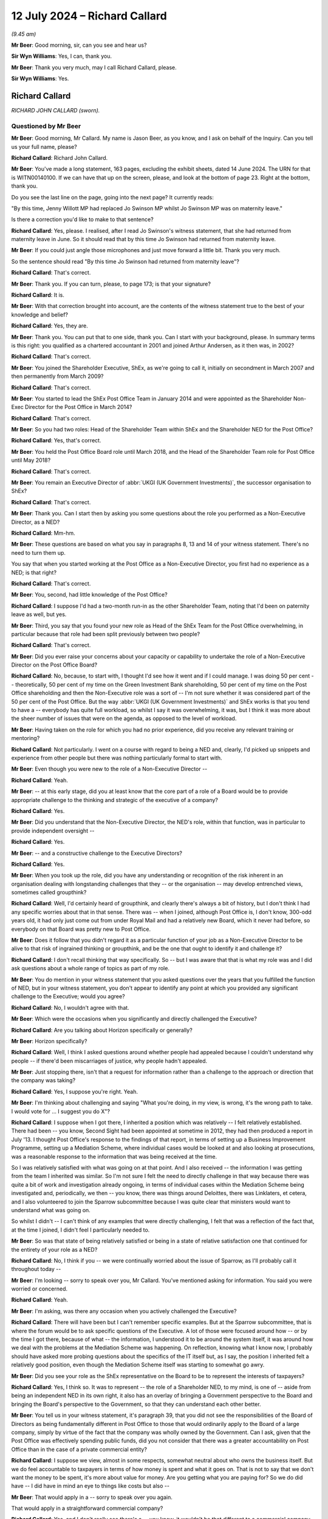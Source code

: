 .. raw:: html

   <a id="hearing-link" href="https://www.postofficehorizoninquiry.org.uk/hearings/phases-56-12-july-2024">Official hearing page</a>

12 July 2024 – Richard Callard
==============================

.. raw:: html

   <details id="hearing-meta" open>
        <summary>
            <span class="open">Hide video</span>
            <span class="closed">Show video</span>
        </summary>
   <lite-youtube videoid="tMrh4hhCs7s" params="rel=0"></lite-youtube>
   <lite-youtube videoid="9DtF9yRpYBc" params="rel=0"></lite-youtube>
   </details>

*(9.45 am)*

**Mr Beer**: Good morning, sir, can you see and hear us?

**Sir Wyn Williams**: Yes, I can, thank you.

**Mr Beer**: Thank you very much, may I call Richard Callard, please.

**Sir Wyn Williams**: Yes.

Richard Callard
---------------

*RICHARD JOHN CALLARD (sworn).*

Questioned by Mr Beer
^^^^^^^^^^^^^^^^^^^^^

**Mr Beer**: Good morning, Mr Callard.  My name is Jason Beer, as you know, and I ask on behalf of the Inquiry.  Can you tell us your full name, please?

.. rst-class:: indented

**Richard Callard**: Richard John Callard.

**Mr Beer**: You've made a long statement, 163 pages, excluding the exhibit sheets, dated 14 June 2024.  The URN for that is WITN00140100.  If we can have that up on the screen, please, and look at the bottom of page 23.  Right at the bottom, thank you.

Do you see the last line on the page, going into the next page?  It currently reads:

"By this time, Jenny Willott MP had replaced Jo Swinson MP whilst Jo Swinson MP was on maternity leave."

Is there a correction you'd like to make to that sentence?

.. rst-class:: indented

**Richard Callard**: Yes, please.  I realised, after I read Jo Swinson's witness statement, that she had returned from maternity leave in June.  So it should read that by this time Jo Swinson had returned from maternity leave.

**Mr Beer**: If you could just angle those microphones and just move forward a little bit.  Thank you very much.

So the sentence should read "By this time Jo Swinson had returned from maternity leave"?

.. rst-class:: indented

**Richard Callard**: That's correct.

**Mr Beer**: Thank you.  If you can turn, please, to page 173; is that your signature?

.. rst-class:: indented

**Richard Callard**: It is.

**Mr Beer**: With that correction brought into account, are the contents of the witness statement true to the best of your knowledge and belief?

.. rst-class:: indented

**Richard Callard**: Yes, they are.

**Mr Beer**: Thank you.  You can put that to one side, thank you. Can I start with your background, please.  In summary terms is this right: you qualified as a chartered accountant in 2001 and joined Arthur Andersen, as it then was, in 2002?

.. rst-class:: indented

**Richard Callard**: That's correct.

**Mr Beer**: You joined the Shareholder Executive, ShEx, as we're going to call it, initially on secondment in March 2007 and then permanently from March 2009?

.. rst-class:: indented

**Richard Callard**: That's correct.

**Mr Beer**: You started to lead the ShEx Post Office Team in January 2014 and were appointed as the Shareholder Non-Exec Director for the Post Office in March 2014?

.. rst-class:: indented

**Richard Callard**: That's correct.

**Mr Beer**: So you had two roles: Head of the Shareholder Team within ShEx and the Shareholder NED for the Post Office?

.. rst-class:: indented

**Richard Callard**: Yes, that's correct.

**Mr Beer**: You held the Post Office Board role until March 2018, and the Head of the Shareholder Team role for Post Office until May 2018?

.. rst-class:: indented

**Richard Callard**: That's correct.

**Mr Beer**: You remain an Executive Director of :abbr:`UKGI (UK Government Investments)`, the successor organisation to ShEx?

.. rst-class:: indented

**Richard Callard**: That's correct.

**Mr Beer**: Thank you.  Can I start then by asking you some questions about the role you performed as a Non-Executive Director, as a NED?

.. rst-class:: indented

**Richard Callard**: Mm-hm.

**Mr Beer**: These questions are based on what you say in paragraphs 8, 13 and 14 of your witness statement. There's no need to turn them up.

You say that when you started working at the Post Office as a Non-Executive Director, you first had no experience as a NED; is that right?

.. rst-class:: indented

**Richard Callard**: That's correct.

**Mr Beer**: You, second, had little knowledge of the Post Office?

.. rst-class:: indented

**Richard Callard**: I suppose I'd had a two-month run-in as the other Shareholder Team, noting that I'd been on paternity leave as well, but yes.

**Mr Beer**: Third, you say that you found your new role as Head of the ShEx Team for the Post Office overwhelming, in particular because that role had been split previously between two people?

.. rst-class:: indented

**Richard Callard**: That's correct.

**Mr Beer**: Did you ever raise your concerns about your capacity or capability to undertake the role of a Non-Executive Director on the Post Office Board?

.. rst-class:: indented

**Richard Callard**: No, because, to start with, I thought I'd see how it went and if I could manage.  I was doing 50 per cent -- theoretically, 50 per cent of my time on the Green Investment Bank shareholding, 50 per cent of my time on the Post Office shareholding and then the Non-Executive role was a sort of -- I'm not sure whether it was considered part of the 50 per cent of the Post Office. But the way :abbr:`UKGI (UK Government Investments)` and ShEx works is that you tend to have a -- everybody has quite full workload, so whilst I say it was overwhelming, it was, but I think it was more about the sheer number of issues that were on the agenda, as opposed to the level of workload.

**Mr Beer**: Having taken on the role for which you had no prior experience, did you receive any relevant training or mentoring?

.. rst-class:: indented

**Richard Callard**: Not particularly.  I went on a course with regard to being a NED and, clearly, I'd picked up snippets and experience from other people but there was nothing particularly formal to start with.

**Mr Beer**: Even though you were new to the role of a Non-Executive Director --

.. rst-class:: indented

**Richard Callard**: Yeah.

**Mr Beer**: -- at this early stage, did you at least know that the core part of a role of a Board would be to provide appropriate challenge to the thinking and strategic of the executive of a company?

.. rst-class:: indented

**Richard Callard**: Yes.

**Mr Beer**: Did you understand that the Non-Executive Director, the NED's role, within that function, was in particular to provide independent oversight --

.. rst-class:: indented

**Richard Callard**: Yes.

**Mr Beer**: -- and a constructive challenge to the Executive Directors?

.. rst-class:: indented

**Richard Callard**: Yes.

**Mr Beer**: When you took up the role, did you have any understanding or recognition of the risk inherent in an organisation dealing with longstanding challenges that they -- or the organisation -- may develop entrenched views, sometimes called groupthink?

.. rst-class:: indented

**Richard Callard**: Well, I'd certainly heard of groupthink, and clearly there's always a bit of history, but I don't think I had any specific worries about that in that sense.  There was -- when I joined, although Post Office is, I don't know, 300-odd years old, it had only just come out from under Royal Mail and had a relatively new Board, which it never had before, so everybody on that Board was pretty new to Post Office.

**Mr Beer**: Does it follow that you didn't regard it as a particular function of your job as a Non-Executive Director to be alive to that risk of ingrained thinking or groupthink, and be the one that ought to identify it and challenge it?

.. rst-class:: indented

**Richard Callard**: I don't recall thinking that way specifically.  So -- but I was aware that that is what my role was and I did ask questions about a whole range of topics as part of my role.

**Mr Beer**: You do mention in your witness statement that you asked questions over the years that you fulfilled the function of NED, but in your witness statement, you don't appear to identify any point at which you provided any significant challenge to the Executive; would you agree?

.. rst-class:: indented

**Richard Callard**: No, I wouldn't agree with that.

**Mr Beer**: Which were the occasions when you significantly and directly challenged the Executive?

.. rst-class:: indented

**Richard Callard**: Are you talking about Horizon specifically or generally?

**Mr Beer**: Horizon specifically?

.. rst-class:: indented

**Richard Callard**: Well, I think I asked questions around whether people had appealed because I couldn't understand why people -- if there'd been miscarriages of justice, why people hadn't appealed.

**Mr Beer**: Just stopping there, isn't that a request for information rather than a challenge to the approach or direction that the company was taking?

.. rst-class:: indented

**Richard Callard**: Yes, I suppose you're right.  Yeah.

**Mr Beer**: I'm thinking about challenging and saying "What you're doing, in my view, is wrong, it's the wrong path to take.  I would vote for ... I suggest you do X"?

.. rst-class:: indented

**Richard Callard**: I suppose when I got there, I inherited a position which was relatively -- I felt relatively established.  There had been -- you know, Second Sight had been appointed at sometime in 2012, they had then produced a report in July '13.  I thought Post Office's response to the findings of that report, in terms of setting up a Business Improvement Programme, setting up a Mediation Scheme, where individual cases would be looked at and also looking at prosecutions, was a reasonable response to the information that was being received at the time.

.. rst-class:: indented

So I was relatively satisfied with what was going on at that point.  And I also received -- the information I was getting from the team I inherited was similar.  So I'm not sure I felt the need to directly challenge in that way because there was quite a bit of work and investigation already ongoing, in terms of individual cases within the Mediation Scheme being investigated and, periodically, we then -- you know, there was things around Deloittes, there was Linklaters, et cetera, and I also volunteered to join the Sparrow subcommittee because I was quite clear that ministers would want to understand what was going on.

.. rst-class:: indented

So whilst I didn't -- I can't think of any examples that were directly challenging, I felt that was a reflection of the fact that, at the time I joined, I didn't feel I particularly needed to.

**Mr Beer**: So was that state of being relatively satisfied or being in a state of relative satisfaction one that continued for the entirety of your role as a NED?

.. rst-class:: indented

**Richard Callard**: No, I think if you -- we were continually worried about the issue of Sparrow, as I'll probably call it throughout today --

**Mr Beer**: I'm looking -- sorry to speak over you, Mr Callard. You've mentioned asking for information.  You said you were worried or concerned.

.. rst-class:: indented

**Richard Callard**: Yeah.

**Mr Beer**: I'm asking, was there any occasion when you actively challenged the Executive?

.. rst-class:: indented

**Richard Callard**: There will have been but I can't remember specific examples.  But at the Sparrow subcommittee, that is where the forum would be to ask specific questions of the Executive.  A lot of those were focused around how -- or by the time I got there, because of what -- the information, I understood it to be around the system itself, it was around how we deal with the problems at the Mediation Scheme was happening.  On reflection, knowing what I know now, I probably should have asked more probing questions about the specifics of the IT itself but, as I say, the position I inherited felt a relatively good position, even though the Mediation Scheme itself was starting to somewhat go awry.

**Mr Beer**: Did you see your role as the ShEx representative on the Board to be to represent the interests of taxpayers?

.. rst-class:: indented

**Richard Callard**: Yes, I think so.  It was to represent -- the role of a Shareholder NED, to my mind, is one of -- aside from being an independent NED in its own right, it also has an overlay of bringing a Government perspective to the Board and bringing the Board's perspective to the Government, so that they can understand each other better.

**Mr Beer**: You tell us in your witness statement, it's paragraph 39, that you did not see the responsibilities of the Board of Directors as being fundamentally different in Post Office to those that would ordinarily apply to the Board of a large company, simply by virtue of the fact that the company was wholly owned by the Government.  Can I ask, given that the Post Office was effectively spending public funds, did you not consider that there was a greater accountability on Post Office than in the case of a private commercial entity?

.. rst-class:: indented

**Richard Callard**: I suppose we view, almost in some respects, somewhat neutral about who owns the business itself.  But we do feel accountable to taxpayers in terms of how money is spent and what it goes on.  That is not to say that we don't want the money to be spent, it's more about value for money.  Are you getting what you are paying for?  So we do did have -- I did have in mind an eye to things like costs but also --

**Mr Beer**: That would apply in a -- sorry to speak over you again.

That would apply in a straightforward commercial company?

.. rst-class:: indented

**Richard Callard**: Yes, and I don't really see there's a -- you know, it wouldn't be that different to a commercial company.  The part -- the way ShEx works is to almost treat its businesses to the extent it can as commercial entities because that's what we want them to be.  Now, they're in ShEx or :abbr:`UKGI (UK Government Investments)` because there's something -- you know, they can't quite be commercial.  So in Post Office's case, for example, they have to keep open 3,000 branches that would otherwise be unviable but, otherwise, we want them to operate like a commercial entity and, through ShEx, that's the kind of the sort of culture we're trying to bring.

**Mr Beer**: So you could have been selling oil or making microchips, it didn't matter that this was public money being spent, in the provision of a public service?

.. rst-class:: indented

**Richard Callard**: Well, of course it matters and you always have an eye to the fact that you're ultimately responsible through to Parliament that -- so you want to make sure it gives an extra angle, as it were, when you're looking at a business case about money, that you know that the money you've got to get won't otherwise go into a hospital or a school.  So there is that angle.

.. rst-class:: indented

So we do -- you do -- one does think of the taxpayer and that is the added angle that you bring, I suppose, as a Non-Exec, a Shareholder Non-Exec because you've got to think about the wider position of the Department and the wider priorities.

**Mr Beer**: Can I turn to potential conflicts of interest.  In paragraphs 10, 16, 63, and 317 to 19 of your witness statement, you discuss the potential conflict of interest which the Post Office Board perceived to exist between the Post Office, on the one hand, and the Government, as Post Office's shareholder on the other, and you give a specific example of Board discussions of Government funding levels as posing a problem?

.. rst-class:: indented

**Richard Callard**: Yeah.

**Mr Beer**: You indicate that you were conscious of the potential for you personally to be placed in a position of conflict of interest and, therefore, decided to absent yourself from certain parts of certain Board meetings --

.. rst-class:: indented

**Richard Callard**: Mm.

**Mr Beer**: -- particularly when funding was discussed, agreed?

.. rst-class:: indented

**Richard Callard**: That's correct.

**Mr Beer**: Can you explain what specifically the perceived conflict was, please, in relation to the Post Office's funding?

.. rst-class:: indented

**Richard Callard**: So, as a Non-Executive Director, you are there to promote the interests of the company and I suppose, in a crude way, the more investment that you get, the better it is for the company.  With your Civil Service hat on, clearly you're there to look after public funds. You want to make sure that the right amount of money goes to the Post Office, or any other business that you look after, and you're also very conscious that there is limits on the level of taxpayer funding that can go to the Post Office, as I say.

.. rst-class:: indented

And so those two things somewhat conflict.  Not all the time but they do somewhat conflict when the Board is making decisions about what it's applying to the Government for and I remember, it was one particular Board meeting, it was a strategy away day where they proposed -- Post Office proposed a number which I thought was just far too big, and I said so.  And, as a team, the Shareholder Team, a lot of our efforts over the course of the next 12 to 18 months were around pushing that figure down in one direction and yet, at the same time when we went to the Department, explaining to the Department why we needed -- why Post Office needed that investment.

.. rst-class:: indented

And so you're trying to bring down their expectations and get comfortable with the level of funding that, as a Shareholder Team, you think Post Office needs for what it wants to do, whilst, at the same time, going into bat with the Department to say "We think you need to provide X hundred million to Post Office to provide them" --

**Mr Beer**: When you said that number is too high, which hat were you wearing?  Were you --

.. rst-class:: indented

**Richard Callard**: Well, I often, in Boards, would say which hat I was wearing, I'd specifically say, and I think I --

**Mr Beer**: So on that occasion --

.. rst-class:: indented

**Richard Callard**: So on that occasion I think I will have said, "Look, this number is too high for Government".  But no one is countenancing that --

**Mr Beer**: Why were you entitled to say that, if you thought that there was a conflict of interest in representing Government's views on funding issues within the Board?

.. rst-class:: indented

**Richard Callard**: Sorry, I don't quite understand the question.

**Mr Beer**: Yes.  You told us that there was a conflict of interest --

.. rst-class:: indented

**Richard Callard**: Yes.

**Mr Beer**: -- on occasions --

.. rst-class:: indented

**Richard Callard**: Yes.

**Mr Beer**: -- in particular in relation to funding --

.. rst-class:: indented

**Richard Callard**: Yes.

**Mr Beer**: -- because the Board's overall aim -- this is describing things in very generic terms -- would be to secure from Government the highest level of funding that was possible?

.. rst-class:: indented

**Richard Callard**: Yes.

**Mr Beer**: That would not --

.. rst-class:: indented

**Richard Callard**: Within reason.

**Mr Beer**: Yes.  That would not necessarily be Government's number 1 choice or priority?

.. rst-class:: indented

**Richard Callard**: Yeah, yeah.

**Mr Beer**: When you said in a Board meeting "That number is too high", were you saying that as the Government's representative?

.. rst-class:: indented

**Richard Callard**: Yes, and I would probably be saying it as well as a Shareholder NED -- I suppose knowing -- understanding the Government context.  So whether I actually said, "I'm putting my government hat on", specifically, but I just felt that the -- I wanted to set expectations that that figure felt quite high.  Now --

**Mr Beer**: So hold on --

.. rst-class:: indented

**Richard Callard**: -- I didn't see that was a conflict in saying that at the time.  There was lots of discussions about funding within the Post Office Board.  I only -- I think I recused myself from two discussions.  Now, the reason why I recused myself in those particular discussions was because I could tell -- (a) I could pick up the feeling from the Board but the discussion that was going to happen then was more about the tactics and -- of the Board as to what they're going to do, given that Government is not giving them the money that they wanted, and I don't think they felt comfortable and I didn't feel comfortable in discussions around "Okay, so what's our next move with Government".

.. rst-class:: indented

You know, I didn't feel comfortable being in that discussion and I don't think they felt me being comfortable there because they weren't sure what I would take back to the Department.  There was plenty of discussions we did have when I was in the room, about funding, about what is this money for, what is the business case for, is this the right direction, et cetera.  So I apologise if I've given you the impression that I was never in the room of the Board for funding discussions.  There were plenty of funding discussions but there were some specific times that I recused myself because I wasn't comfortable being there and the Board wasn't comfortable with me being there.

**Mr Beer**: Can you give us any other examples of specific areas where the Board considered there to be a conflict of interest or potential conflict of interest in you acting both as a Board member and also as a member of the Shareholder Executive?

.. rst-class:: indented

**Richard Callard**: Not particularly to be honest.  I mean, some members -- I was first Shareholder NED that was also part of the Shareholder Team so my predecessor, Susannah Storey, had been separate to ShEx.  Although she was -- had been a ShEx person she was ex-ShEx, so I remember there was a bit of discomfort when I first joined and I think there was a concern about the sharing of Board papers and those sorts of procedural issues, which I suppose you could say is some sort of conflict.

.. rst-class:: indented

I'm not sure they wanted -- Boards tend to be very sensitive about --

**Mr Beer**: Specifically, Mr Callard, did you or any other Board members perceive any conflict or potential conflict in relation to Horizon issues on any occasion?

.. rst-class:: indented

**Richard Callard**: No, I don't think so.

**Mr Beer**: Did you feel constrained in any way in disclosing information by reason of your signature of NDAs, non-disclosure agreements?

.. rst-class:: indented

**Richard Callard**: No, because the NDA agreement was specifically, I think, worded to allow me to share Board papers with my team and others in Government, if I felt it appropriate.

**Mr Beer**: So the NDAs did not inhibit your ability to relay any matters of concern about Post Office to Government?

.. rst-class:: indented

**Richard Callard**: No.

**Mr Beer**: You tell us in paragraph 42 of your witness statement about circumstances in Board meetings where you spoke with your "NED hat on" or your "Government/shareholder hat on", as you described --

.. rst-class:: indented

**Richard Callard**: Yeah.

**Mr Beer**: -- and you say you might, for example, state that you agreed with the Board's course of action, given what you knew from Board discussions and your responsibilities as a NED to the company --

.. rst-class:: indented

**Richard Callard**: Mm-hm.

**Mr Beer**: -- but would make it clear that ministers might not necessarily agree?

.. rst-class:: indented

**Richard Callard**: Yeah.

**Mr Beer**: What did you understand, in your words, your responsibilities as a NED to the company to mean?

.. rst-class:: indented

**Richard Callard**: So you're there to promote the success of the company. So if I can give an example that might demonstrate that. So there were -- for example, there were redundancy programmes periodically to be done in the Post Office to make them more efficient, so, for example, in the cash supply chain, which was felt to be over-manned, and so as a NED, I was quite content, having looked at the business case for it, for those redundancies to go thorough.  But, clearly, redundancies are a politically sensitive matter, so I would say "Well, as a NED, using my independent judgement, I would agree with this change but what we do need to do is inform the Minister because it could have political ramifications.  It's not that they'll say no but I need to warn them and we need to just make sure there's no objection".

**Mr Beer**: You give examples in your witness statement where you might be wearing two hats --

.. rst-class:: indented

**Richard Callard**: Yeah.

**Mr Beer**: -- and had to make clear that fact, as including issues of executive remuneration, mutualisation --

.. rst-class:: indented

**Richard Callard**: Yeah.

**Mr Beer**: -- funding, pension changes and Sparrow?

.. rst-class:: indented

**Richard Callard**: Yeah.

**Mr Beer**: In what ways did you believe your duties as a Director were not or may not have been aligned with the interests of the Government, its sole shareholder, in relation to Sparrow?

.. rst-class:: indented

**Richard Callard**: It's less about not being in line, it's just not really understanding the ministerial position and going back for clarification.  So I'm thinking specifically around some of the decisions at the Sparrow subcommittee were looking at, say, towards the start of June and the end of April, where there were worries and concerns about the investigations into each case of mediation not proceeding quick enough and sort of almost getting stuck with Second Sight, because they were only two people versus the investigatory team at Post Office that had 20.

.. rst-class:: indented

And so the options that were put forward by the Executive and discussed by the subcommittee, it was acknowledged that, to the extent that the Board decided to do something, you'd have to go back to ministers, particularly given the Parliamentary undertakings they had made about Second Sight, for example, to say "Well, you know, we would need ministerial consent or whatever to take a course of action".

.. rst-class:: indented

So whilst I could, as a NED, say, well, I think this is perhaps the right way forward because clearly X and Y is happening and this looks like the right course of action, I don't know how a minister feels about that. They may say yes, they may say no to it, so we've got to be live to that sort of thinking, so that's what I meant by that particular example.

**Mr Beer**: You tell us in paragraph 61 to 62 of your witness statement that you shared the vast majority of information that you received in your capacity --

.. rst-class:: indented

**Richard Callard**: Yes.

**Mr Beer**: -- as a Shareholder NED with the Shareholder Team, without restriction.  Correct?

.. rst-class:: indented

**Richard Callard**: Yes.

**Mr Beer**: Did you take the same approach, ie sharing the vast majority of information, in relation to ministers and civil servants outside of ShEx?

.. rst-class:: indented

**Richard Callard**: No, not in that way because the stuff you get through from -- Board packs would be 150 to 250 pages.  You wouldn't share those with the Minister.  They have --

**Mr Beer**: Did you consider there to be a restriction of a different kind in sharing information that you learned in your capacity as Shareholder NED outside of the ShEx team?

.. rst-class:: indented

**Richard Callard**: No, I never felt there was things that I couldn't tell ministers if I felt it appropriate to do so.

**Mr Beer**: So you were able, you thought, to show Board papers to ministers and civil servants outside of ShEx, if the occasion arose?

.. rst-class:: indented

**Richard Callard**: If -- I mean, I very rarely shared Board papers outside of ShEx because I never felt there was a need to.  What we would do, if there was something to be said, we would put that into a some sort of submission or some sort of email and circulate it, rather than actually sharing the paper itself.

**Mr Beer**: So never mind how the information was conveyed, you considered yourself able to inform ministers and civil servants outside of ShEx of the substance and detail of Post Office Board decisions without restriction?

.. rst-class:: indented

**Richard Callard**: Yes, whether I did or not, it comes down to my judgement at the time and what the matter is and what I think people's views are, but, yes, I never felt I couldn't share the gist of it and the content of it.  I wouldn't necessarily share the papers themselves.

**Mr Beer**: You said that you shared the vast majority of information you received --

.. rst-class:: indented

**Richard Callard**: Yeah.

**Mr Beer**: -- in your capacity.  Can you give us some examples of information that didn't fall within the vast majority?

.. rst-class:: indented

**Richard Callard**: I was largely thinking there of pensions, the pensions subcommittee.  So when I first joined Post Office I was asked to go on the pensions subcommittee, which was looking specifically at closing the defined benefits pension scheme, because a deficit was emerging.  There was no one on my team particularly at that point that really understood pensions.  I'd dealt with pensions under Royal Mail, so I don't recall particularly sharing -- until we got to the point where there was going to be an announcement about it -- particularly sharing any pensions subcommittee --

**Mr Beer**: That wasn't because of a restriction though, that was just because the --

.. rst-class:: indented

**Richard Callard**: Yes, the --

**Mr Beer**: -- circumstances didn't warrant it?

.. rst-class:: indented

**Richard Callard**: Quite.

**Mr Beer**: So information could be shared, in your view --

.. rst-class:: indented

**Richard Callard**: Yes.

**Mr Beer**: -- that you learnt in your capacity as Shareholder NED through attending meetings, through reading Board papers --

.. rst-class:: indented

**Richard Callard**: Yeah.

**Mr Beer**: -- and otherwise --

.. rst-class:: indented

**Richard Callard**: Yeah.

**Mr Beer**: -- without restriction, with ministers and civil servants?

.. rst-class:: indented

**Richard Callard**: Yeah.  I would filter that but yes.

**Mr Beer**: But the filter you applied was not because of any restriction?

.. rst-class:: indented

**Richard Callard**: No, it's to do with my judgement and what I think people know and what I felt was relevant.

**Mr Beer**: You tell us in paragraph 69 of your witness statement that you found it difficult to identify the correct balance when it came to the appropriate level of Government engagement on the Horizon issue.  What did you mean by that?

.. rst-class:: indented

**Richard Callard**: I think -- sorry, without seeing the paragraph, um, I think the position I inherited --

**Mr Beer**: We can look at the paragraph to help.

.. rst-class:: indented

**Richard Callard**: Oh, I can just look --

**Mr Beer**: Page 35.

.. rst-class:: indented

**Richard Callard**: Page 35, thank you.  I should have brought my --

**Mr Beer**: It will come up on the screen, page 35.

.. rst-class:: indented

**Richard Callard**: I think I explain it in the paragraph.

**Mr Beer**: Just wait for it.

.. rst-class:: indented

**Richard Callard**: Sorry.

**Mr Beer**: It was the sentence which I just read in the first line:

"In general terms, I found it difficult to identify the correct balance when it came to the appropriate level of Government engagement on the Horizon issue."

.. rst-class:: indented

**Richard Callard**: Yeah, yeah, so not unlike other arm's-length bodies I've dealt with prior to that and was dealing with at the time, you know, there's a balance between operational independence of that body, because it's a specialist body, and the desire sometimes of ministers and of Government to intervene and do things.  And I think on Sparrow that was a particularly difficult one because you had some very difficult stories, it was in the news a lot --

**Mr Beer**: Sorry, what do you mean you had some very difficult stories?

.. rst-class:: indented

**Richard Callard**: Oh, sorry, well, the position of subpostmasters as articulated by the story, you know, the -- their experiences that were in the news, were obviously very distressing and there's a natural inclination, I think, of Government and particularly of ministers to want to do something.  But on the flipside, there is a business there which is operationally -- maybe operationally independent but also specialist, it is -- it's business. And the -- trying to think about what ministers or what civil servants like me could actually do, given it was quite a sort of technical topic, it's quite a difficult balance.

.. rst-class:: indented

And, I think, throughout my time, it was a constant balance between trying to keep at arm's length and -- from it because, realistically, there was not much that I didn't think there was much that the ministers could realistically do, whilst at the same time trying to make sure that the Post Office are doing the right thing and understanding what's going on at their end.  And I just found that quite a difficult balance, I think in part because we never quite -- you know, sadly, and I regret it -- we never quite got to the bottom of whether there was a -- where the problem was.

.. rst-class:: indented

There were lots of investigations and each time there was an investigation, it came back that there wasn't really an issue and there were investigations throughout my time, there's the Mediation Scheme, there was the Parker Review and then the litigation.  And throughout that, particularly to the litigation, we weren't really getting any particular news that there was a particularly identifiable issue with Horizon which caused losses to subpostmasters and, without that link, it's very difficult to then do something.

**Mr Beer**: Do you think, Mr Callard, that's a result of not looking hard enough because now you've looked at some of the papers themselves, ie you've looked at all of the Second Sight Reports, you've looked at the Parker Review itself --

.. rst-class:: indented

**Richard Callard**: Yeah.

**Mr Beer**: -- rather than a letter summarising it --

.. rst-class:: indented

**Richard Callard**: Yeah, yeah.

**Mr Beer**: -- you've looked in detail at the Deloitte reports --

.. rst-class:: indented

**Richard Callard**: Yeah.

**Mr Beer**: -- rather than summaries of them --

.. rst-class:: indented

**Richard Callard**: Yeah.

**Mr Beer**: -- and you've discovered a whole host of information that puts an entirely different complexion on things?

.. rst-class:: indented

**Richard Callard**: Yes, it does.  So, clearly, I was not curious enough. I think that's probably self-evident but, as I said, there was always some form of investigation going on, there'd been 18 months' of investigation before I got there, and I think that the problem I'd sort of had in some respects was that -- and you can see this in some of the papers by the time we get to December '14/early '15, and that represents what, about two years' worth of investigation, what we're getting back is that there isn't an issue with the IT, and so you get to the point, well, every time we do review it says there isn't something there and you're almost in the zone of trying to prove a negative, that there isn't a problem and I never thought that was ever going to be very easy to get to, which is why I thought we always need to -- it needs to go to court because --

**Mr Beer**: That view might be said to be fatalistic.

.. rst-class:: indented

**Richard Callard**: Quite possibly but I mean --

**Mr Beer**: Does that fairly represent --

.. rst-class:: indented

**Richard Callard**: I'm not sure what you mean by fatalistic, in that sense, sorry?

**Mr Beer**: Ie this needs to be litigated by the parties and a truly independent view taken by a member of the judiciary?

.. rst-class:: indented

**Richard Callard**: Well, it wasn't that it needed a truly independent view because I thought we'd had -- we were getting independent views through from the likes of Second Sight and I'm sure we'll probably come on to their reports in due course.  It was more about how do you -- my thoughts about going to court was more about how do you draw a line under it because when you've got a very committed set of people in the form of the JFSA, who are certain that there is a problem, and yet the investigations done by Post Office, Second Sight and others, and including things around like the Cartwright King review, et cetera, are saying there isn't a problem, you know, you'll never be able to meet in the middle.

.. rst-class:: indented

So the court -- my views about the court were less about there being independent scrutiny; it was more about, if the court says -- you know, says what it says, then there's nowhere else for either party to go, it kind of arbitrates, and I always felt that I couldn't really arbitrate in my position.

**Mr Beer**: Can I ask you to slow down a little bit in your answers, even though they're very long, the shorthand writer is struggling to take down each of the words that you say.

.. rst-class:: indented

**Richard Callard**: Okay.

**Mr Beer**: Do you consider, standing back, that you showed undue deference to what Post Office was telling you?

.. rst-class:: indented

**Richard Callard**: I think on reflection, I think you probably do have to draw that conclusion.  I would say, though, that the stuff that we got, the -- the information that we got through from Post Office was often quite comprehensive and full and analytical.  So when I look at things like the response to the Panorama programme, the response to the debates, that they put out in public as well, the response to the Second Sight Part Two report, the slide shows -- the 30-page slide show they prepared for Baroness Neville-Rolfe, for example -- it was always quite comprehensive and analytical and I thought well thought through.

.. rst-class:: indented

So I may have shown too much deference but what I perceived at the time was quite comprehensive answers coming my way.  It wasn't a sort of one-line brush-off.

**Mr Beer**: You said earlier that you think that you, looking back, are guilty of a lack of curiosity.

.. rst-class:: indented

**Richard Callard**: Well, yes, I think -- it's self-evident there was a lack of curiosity because, obviously, there was a problem and I didn't get to it.  So I accept that.  But I think that there were times where, you know, I -- I think we were curious, clearly not curious enough but, as I say, we were getting a lot of information from Post Office, and it was pretty comprehensive and analytical and looked well thought through.

.. rst-class:: indented

So you draw a degree of assurance from that.

**Mr Beer**: Can I take you to some documents that may help us to understand the relationship between you and Post Office in the provision of information to outside sources.  Can we start, please, by looking at POL00100581.  Thank you. If we look at the bottom of page 1, please, we'll see an email from Peter Batten to Belinda Crowe, copied to you.  Peter Batten was a member of the Shareholder Executive; is that right?

.. rst-class:: indented

**Richard Callard**: Right.

**Mr Beer**: Was he somebody who reported to you?

.. rst-class:: indented

**Richard Callard**: Yes.

**Mr Beer**: He emails you and Belinda Crowe on 23 April 2014 and says:

"Hi Belinda

"Many thanks for your time.  Please see attached two draft letters, one that we are proposing to send to Alan Bates, and one to Sir Anthony Hooper (on the assumption that the JFSA is unable to provide a reason for us not to forward the letter).

"We've included the final paragraph on the letter to Sir Anthony as a means of giving Jenny a future hook into the process (for example in the event that she feels she needs to intervene).  I would be grateful for your views on the benefits of including this hook, versus the risks of perceived in infringement on Sir Anthony's independence."

If we go to the top of the page, we can see that Ms Crowe of the Post Office replies:

"Grateful if we could have a word about handling. (I have also left you a message).

"Having had a good opportunity to look at the letter I think that it contains some very significant points which have to be addressed by both Post Office and the Chair of the Working Group."

Just on a point of process or understanding how ShEx worked, is it right that it will be normal that ShEx would run drafts of letters that it proposed to send out through the Post Office?

.. rst-class:: indented

**Richard Callard**: Not always, no.  So it depends on the -- very much depends on the context.

**Mr Beer**: So, looking at this exchange, why was ShEx saying "Is it okay, essentially, if we say what we want to say"?

.. rst-class:: indented

**Richard Callard**: Because -- so we'd received a letter from Sir Alan Bates, I think, on 16 April.  Going back to my point in my witness statement about feeling the points of tension between intervening or not intervening, we were very aware that the Mediation Scheme was independent, we understood Sir Anthony Hooper to protect his independence very closely.  So I think Sir Alan Bates' letter was, I think, encouraging us to intervene.  We didn't want intervene because we felt the Mediation Scheme should play out and we wanted to tell Sir Anthony Hooper.

.. rst-class:: indented

The reason why we ask Belinda is because she was administering and leading the Working Group's operation, and knew, I think, knew Anthony Hooper best, so we wanted her view as to how he would perceive the letter and how best to handle it with him.

**Mr Beer**: Did you ever do things the other way round, ie write a draft letter to Sir Alan or to Sir Anthony or any of the subpostmasters and say, "We're proposing to say this to the Post Office, is it okay if we say it"?

.. rst-class:: indented

**Richard Callard**: No.

**Mr Beer**: So the Post Office were the source of your information and vetted your letters?

.. rst-class:: indented

**Richard Callard**: No.  They didn't vet the letters.  I think we were very sensitive about the Mediation Scheme because this is, what --

**Mr Beer**: April.

.. rst-class:: indented

**Richard Callard**: -- April '14.  You know it's starting -- well, it's definitely started to unwind in the sense that we've got this letter from Sir Alan Bates.  But it feels to us the only way to really, still, to resolve a lot of the concerns, and everybody had agreed, I think -- this is before my time -- the Government would just stay out of the Mediation Scheme to the extent possible.  So we saw Belinda as a sort of route to test how the Working Group, in particular Sir Anthony Hooper, would want to deal with the situation.

**Mr Beer**: Thank you can we look at some other examples, UKGI00002467.  Look at the foot of the page, which is the start of the chain.  Melanie Corfield sending within the Post Office a letter, a Sparrow letter, to Mark Davies.  Then scrolling up, 9 September, Mark Davies sending that letter to you:

"Here you go.  Let me know what else you need (indeed, does this do enough for you)?"

Then scroll up a little.  You say:

"Sorry, is there also an example of the inaccuracies etc I could use to illustrate the issue?

"Cheers, and sigh ..."

He replies:

"Report claims power loss can lead to data loss and thus real loss for [subpostmaster].  Strongly refute that."

.. rst-class:: indented

**Richard Callard**: Yeah.

**Mr Beer**: So is the context here that -- in fact, you tell us the context?

.. rst-class:: indented

**Richard Callard**: So I think the context is that the Second Sight -- the first draft of the Second Sight Part Two review is out, and I think we were providing advice to Jo Swinson. I think -- well, we asked Post Office -- I'm not sure whether we'd asked Post Office to provide a letter to Jo Swinson or whether they'd volunteered one.  They would share a draft with me, essentially to check whether it's intelligible and the like, and I think it said at the top of the letter, you know, there are various inaccuracies in the letter -- sorry.

.. rst-class:: indented

The letter was saying that there was inaccuracies in Second Sight's Report and I thought "Well, if I just -- I need to have an answer as to what -- an example of what those are because Jo Swinson will ask, so can you give me an example to substantiate what you're saying, please, Mark?"

**Mr Beer**: So why would you go to the Head of Media and Communications for this issue?

.. rst-class:: indented

**Richard Callard**: Well, because that team would write the letter because it comes from Melanie Corfield, who was his -- one of his team, and say --

**Mr Beer**: So this is about a draft letter from --

.. rst-class:: indented

**Richard Callard**: From --

**Mr Beer**: -- from Post Office to the Minister --

.. rst-class:: indented

**Richard Callard**: To the minister, I think, yeah --

**Mr Beer**: -- and you're intervening and saying it needs beefing up?

.. rst-class:: indented

**Richard Callard**: Well, they're writing to us to say "This is what we're going to send", and they would often do that and we would often ask to do that because I think, sometimes, going back to my role as interpreter, sometimes what they thought was clear wouldn't necessarily be clear to Government.  So they sort of sent it through -- it was customary for them to send something like that to us, not always, to get my view on it and I -- you know, where I'm saying there, you know, "Your letter is not clear enough can you give an example, so that when Jo inevitably asks me 'What does Post Office mean by inaccuracies in the report', I can say 'Well, what they mean is this'".

.. rst-class:: indented

So it's trying to pre-empt the question, as it were, that I know I'm going to get from ministers because their letter isn't sufficiently clear.

**Mr Beer**: So are you here performing the role of a Post Office NED --

.. rst-class:: indented

**Richard Callard**: No.

**Mr Beer**: -- in seeking to --

.. rst-class:: indented

**Richard Callard**: No.

**Mr Beer**: -- put the company's best case to the Minister?

.. rst-class:: indented

**Richard Callard**: No, I'd say this is -- I mean, clearly there's a Venn diagram of it but I'd say I'm a Shareholder Team here, looking at what sort of communications the Post Office is sending to the Minister and sort of giving them a few hints and tips that it might be beneficial if they could make it a bit clearer before it goes or I think probably what's going on here is that they've either possibly sent it already and I'm trying to get ready to anticipate the questions I'm inevitably going to get from the Minister.

**Mr Beer**: Can we move forwards, please, to December UKGI00002726. This is an email from you to Belinda Crowe and Patrick Bourke forwarding a draft speech, I think, of the minister --

.. rst-class:: indented

**Richard Callard**: Yeah.

**Mr Beer**: -- in readiness for the WHD, the Westminster Hall Debate --

.. rst-class:: indented

**Richard Callard**: Yeah.

**Mr Beer**: -- that I think was to take place on 17 December 2014. You say:

"... thanks for your respective emails.  I will take a look and amend Jo's speech accordingly but given that I'm about to get in a car for a couple of hours to drive back home I thought this might be expedient to get this off to you now to do a sweep of things we shouldn't say. I hope I haven't gone too far -- the problems is that ideally we wouldn't be having these debate, but as we are Jo has to be able to say something reasonably concrete in response to the accusations.

"Thanks to both of you for your help ..."

So you're asking them to vet the Minister's speech it, is that right, "to do a sweep of things we shouldn't say"?

.. rst-class:: indented

**Richard Callard**: Yes.  The context, I would say there, is that (a) when it comes to Parliamentary debates, there was always very close -- a close relationship between Post Office and the ShEx Shareholder Team because the Post Office is at the operational forefront.  So to give a non-Sparrow example, you know, a constituency matter around a closure proposal -- excuse me, sorry.

.. rst-class:: indented

A debate around a closure of a particular constituency, Post Office, or redundancies in the supply chain or industrial action, that kind of thing, Post Office can't speak to Parliament, it has to be the Minister.  We would therefore verify things and share information and get information from the Post Office to be able to facilitate that debate and I think what I'm saying there is "Here's the speech, is there anything in there that we are saying that is sort of either factually wrong", or whatever.  So it wasn't be unusual --

**Mr Beer**: So would you routinely seek advice or input from the Post Office on letters to be sent by ShEx?

.. rst-class:: indented

**Richard Callard**: Well, this is -- this could -- this is about the speech?

**Mr Beer**: I'm talking about --

.. rst-class:: indented

**Richard Callard**: Letters --

**Mr Beer**: -- looking at the run of things --

.. rst-class:: indented

**Richard Callard**: Oh, I see so not necessarily.  No.  Most of the time our letters wouldn't be run past Post Office, although that said, we would have standard stock responses for things like a Post Office closure --

**Mr Beer**: Okay, I'm going to have to try and --

.. rst-class:: indented

**Richard Callard**: Speed me up?

**Mr Beer**: No, definitely not speed you up!

.. rst-class:: indented

**Richard Callard**: Sorry.

**Mr Beer**: Ask you to try to constrain your answers --

.. rst-class:: indented

**Richard Callard**: Okay.

**Mr Beer**: -- more directly to the questions I'm asking.

.. rst-class:: indented

**Richard Callard**: I'm just -- sorry, yeah, fair enough.  I'm just saying it's not unusual, it was standard practice to share some things with Post Office.  Usually, they were standard texts which we wouldn't have to share with Post Office because we already had a shared agreement as to what we were saying.

**Mr Beer**: On debates?

.. rst-class:: indented

**Richard Callard**: On debates we would usually share that sort of text and indeed they would come in and talk to the Minister about the debate.  It was very close because they're at the forefront of the operational side of things, which is, generally speaking, what the debates are concerned with.

**Mr Beer**: What steps did you take, if any, to verify the lines given to you by Post Office?

.. rst-class:: indented

**Richard Callard**: I think it depends on the line.  So we wouldn't just -- if they made a change, we wouldn't just accept it.  The lines and the speech would be our speech but we're checking what their -- whether they've got any views on it.

**Mr Beer**: How would you seek to verify the lines that the Post Office was giving to the Minister to take either in his speech or in correspondence?

.. rst-class:: indented

**Richard Callard**: Well, we wouldn't always verify it because it depends on what it was.  If --

**Mr Beer**: On the occasions on which you did seek to verify it, how would you go about that?

.. rst-class:: indented

**Richard Callard**: I don't know, to be honest.  I suppose a lot of it would be just probing and asking a sort of second level or third level question, in response to what they've said, to sort of try and understand the response.  I mean, there would be rarely sort of backing documentation to this sort of stuff.  It would be a view where you'd be asking "Are you sure?  You say this but how about that?"

**Mr Beer**: Can we move forward, please, to January 2015 and look at UKGI00002996.  If we scroll to the bottom of the page, please.  An email from you to the "Swinson MPST", is that a generic email address for Jo Swinson's office?

.. rst-class:: indented

**Richard Callard**: That's her office.

**Mr Beer**: Private office, is it?

.. rst-class:: indented

**Richard Callard**: Yes, it goes to four or five people who are in her office.

**Mr Beer**: You say "Alysa", who presumably is someone in her private office; is that right?

"... further to my updates on the Horizon scheme, note it looks as if BISCom are inviting [subpostmasters] and [Post Office] to sessions on 3 February.  I suggest that Jo stays clear of this if she can given that this is an independent scheme, but I suppose she might inevitably be drawn in.

"I haven't talked to [Post Office] about this yet so will keep you posted.  I would be grateful if you could provide us with Jo's views following my email of yesterday as clearly this may have handling implications for [Post Office], although instinctively it feels that the more conciliatory we are on this, the more the JFSA get to try and widen the scope of the scheme to find a smoking gun which does not exist."

Then you forward this up to the page to Laura Thompson, what role did she perform?

.. rst-class:: indented

**Richard Callard**: She had just joined the team.

**Mr Beer**: The ShEx team?

.. rst-class:: indented

**Richard Callard**: Yes, taking over from Peter Batten, who was the prior person looking after Horizon for me.

**Mr Beer**: Saying that she:

"Better get up to speed on Horizon!!!  So far we have not been sucked in, but it's probably only a matter of time."

Is that how you viewed matters at the time?

.. rst-class:: indented

**Richard Callard**: Well, you could feel the pressure building.  We'd spent a year trying not to -- to keep this as an operational matter for Post Office and the pressure was building that we might be required to intervene.

**Mr Beer**: What do you mean by the suggestion that the JFSA were trying to find a smoking gun which does not exist?

.. rst-class:: indented

**Richard Callard**: By that time, a lot of the mediation investigations had been done.  We hadn't heard of any specific problem with Horizon that caused losses to subpostmasters, and there was a -- there was a-- Second Sight were expanding their scope of work, and I thought that might be because they hadn't found the issues they were expecting to find with the Horizon scheme and therefore they'd be widening their scope because they hadn't found the smoking gun, which is the bug that creates the losses.

**Mr Beer**: The words that you use appear to suggest, would you agree, that you had formed the view that there would be no smoking gun found in relation to problems with Horizon system?

.. rst-class:: indented

**Richard Callard**: I think by that time I probably had.  At least on the balance of -- strongly on the balance of probabilities that that is the -- that's the view I'd taken.

**Mr Beer**: Did that mindset pervade your thinking and affect your actions --

.. rst-class:: indented

**Richard Callard**: I think --

**Mr Beer**: -- not only has one not been found, one will not be found?

.. rst-class:: indented

**Richard Callard**: Yeah, because over the -- I think that's probably right. Over the course of time, the longer -- you know, another year had gone by of investigations.  In particular, investigations of people's cases that had said there is a problem, been looked at by Post Office, looked at by Second Sight, we hadn't heard of a particular bug causing the loss.  So my emerging conclusion was, yes, there isn't an issue and it did colour my view, going forward from around that point.

**Mr Beer**: Why were you so sure that the smoking gun did not, in fact, exist?

.. rst-class:: indented

**Richard Callard**: Well, as I say, there'd been, I think, by that point almost two and a half years of investigation, including by Second Sight, and they hadn't found -- and they'd looked at --

**Mr Beer**: "Including by Second Sight", who had been the other investigation?

.. rst-class:: indented

**Richard Callard**: Well, by Post Office, so Post Office had looked, and --

**Mr Beer**: How had they looked?

.. rst-class:: indented

**Richard Callard**: Well, sorry?

**Mr Beer**: What investigation had they conducted?

.. rst-class:: indented

**Richard Callard**: Oh, well, so as part of the Mediation Scheme, Post Office had a team of 20 people that would be looking at the each individual case.  That case was referred to Second Sight to also investigate.  So you'd had two sets of investigations with the first --

**Mr Beer**: Is that how you viewed it?  There were two investigations going on here?

.. rst-class:: indented

**Richard Callard**: Yeah, that's how I viewed it.  There were two investigations going on, one of which is independent, the latter one, Second Sight.  I, you know, trusted the first one, the investigations done by Post Office and --

**Mr Beer**: Why were you so credulous when it came to reassurances from Post Office and yet so disbelieving of what the subpostmasters and the MPs were telling you?

.. rst-class:: indented

**Richard Callard**: Because I suppose it's from the point of view that I was looking for a bug in the Horizon system that created losses, with a direct link, I thought that's what everybody was looking for, rightly or wrongly.  That's what I was sort of looking for.

**Mr Beer**: Just stop there.  Why were you looking for that?

.. rst-class:: indented

**Richard Callard**: Right, because that's what I thought the case was about, that there were -- and it's often even said now in the media today, there are bugs in Horizon.  I thought we were looking for bugs in Horizon that, therefore -- that were unknown to Post Office and that they were causing losses to the subpostmasters.  I was looking for a causation of -- finding an unknown bug that hadn't been previously known about that caused the loss at the subpostmaster end.

.. rst-class:: indented

And, by this stage here, in February '15, as I -- I'd understood that that sort of investigation had been going on in one form or another for two and a bit years if not two and a half.  So over that time, that's what gave me -- I won't say confidence but it gave me the feeling that there wasn't a smoking gun knocking around and that's why, rather than the JFSA widening the scope, that's why I felt that Second Sight really were seeking to widen the scope because they hadn't found any particular problems with the individual cases where they were saying there was an issue.

**Mr Beer**: Can we turn to the issue of obtaining information from the Post Office and look at UKGI00002292, an email from you to Peter Batten of 1 May 2014.

.. rst-class:: indented

**Richard Callard**: Yeah.

**Mr Beer**: If we just scroll down a little bit, thank you.  In the last paragraph -- I'm going to skip over the substance if I may -- you say:

"... I hope I haven't crossed a line by saying Tim mentioned you were worried that I apportioned some blame to the team for the press notice stuff."

So I think this part is about a press notice.  I'm not sure exactly what it's about.  You continue:

"I just want to be clear that I don't at all -- it has however taught me a lesson that I need to push harder on [Post Office] to get things done, I have been too reliant on their promises to deliver, which has been an error on my part.  We do however need to be realistic as well -- our view and their view will often be different ..."

.. rst-class:: indented

**Richard Callard**: Yeah.

**Mr Beer**: "[And we're going to have to] pick our battles."

.. rst-class:: indented

**Richard Callard**: Yeah.

**Mr Beer**: What's the context of this; can you remember?

.. rst-class:: indented

**Richard Callard**: I honestly can't remember.  I think it's something to do with number 1 about -- because it's a press notice: Mark Davies and I think Becky Barrow was a journalist of some description.  But I honestly can't remember the --

**Mr Beer**: You said that you had been too reliant on Post Office's promises to deliver.

.. rst-class:: indented

**Richard Callard**: Yeah.

**Mr Beer**: Other than in this context, was that a theme of your work over the four years that we're looking at?

.. rst-class:: indented

**Richard Callard**: Um --

**Mr Beer**: Did you feel that you were over-reliant on them?

.. rst-class:: indented

**Richard Callard**: That I was overreliant?  Well, I was reliant on them, I don't think I was overreliant on them.  I mean, it depended on what the issue was.  But in terms of comms, which I think this is about, it's about relying on them to do it in a way that we felt appropriate, I think. I can't really remember, I'm afraid.

**Mr Beer**: Can we turn to POL00158108, please, and look at page 3, please.  Scroll down.  Keep going.

Yes, we can see this is signed off by Neil Hayward --

.. rst-class:: indented

**Richard Callard**: Yes.

**Mr Beer**: -- Group People Director.  Do you remember the function that he performed?

.. rst-class:: indented

**Richard Callard**: Yes, he was People Director, like HR Director.

**Mr Beer**: If we go up, please, and keep going.  Thank you.  Just a little bit further.  I think we can see from the reply here that I think Mr Hayward's email went to, amongst others, Paula Vennells?

.. rst-class:: indented

**Richard Callard**: Yes.

**Mr Beer**: Okay, if we scroll back down to the beginning part of his email.  So February '14:

"[For your information] -- I recently met with Richard [that's you] during his induction and mine to the Post Office.

"He provided me with some insight on the things that interest him ... I thought I should share what I learnt ..."

Scroll down, please:

"The Post Office is hugely politically important. Whilst it is probably the third biggest of the [around] 20 or so businesses being managed through Shareholder Executive, it carries the highest profile.  Everything that we do has the potential to create issues for ministers.  This is partly why he/they will always ask us detailed questions.  He also explained that [the] Treasury applies pressure to ensure that the investment in the Post Office is doing what we/they said it would do."

Would that record of what you were said to have said be accurate --

.. rst-class:: indented

**Richard Callard**: I can't really remember but --

**Mr Beer**: -- ie the content?

.. rst-class:: indented

**Richard Callard**: Yeah, that's probably something I might well have said.

**Mr Beer**: If we scroll up to page 1, please.  Ms Vennells' reply:

"... see the note below."

She's forwarding this to Alice Perkins.  Scroll down to the direct reply, she says:

"Richard [that's you] asks the right questions."

Then in the next paragraph:

"Richard has the job of making sure the Government gets a return ... We are in the delivery phase and (within BIS) he is accountable.  We need to make him comfortable and confident that we will deliver what we set out to."

Then scroll on a little bit, please, three paragraphs from the bottom there:

"Richard's scope has not yet picked up Sparrow or Business Transformation.  It will as he is attending next week's Board meeting.  But as this is the case, I suggest we leave them off the ShEx review agenda as he will be well briefed by then."

So looking at this exchange generally then, at the time that you joined Post Office as a NED and took over as the lead on the ShEx team, was it the case that Post Office carried the highest profile amongst all of the businesses managed by ShEx?

.. rst-class:: indented

**Richard Callard**: I think so, yes.

**Mr Beer**: How did the political importance of the Post Office impact on the nature and extent of ShEx's and ministerial interest in Post Office?

.. rst-class:: indented

**Richard Callard**: Sorry, can you explain the question?  Sorry.

**Mr Beer**: Yes.  How did the political importance of the Post Office, which is explained or described in this exchange here, impact on the nature and extent of ShEx's involvement in or oversight of Post Office?  Did make it different from any of the other 19 businesses?

.. rst-class:: indented

**Richard Callard**: No, it's not a question of degree but there was always interest, politically, both from ministers but because of interest in Parliament and the media around what Post Office was doing, whether it be its Network Transformation, whether it be putting Crown Offices into WHSmith.  Anything and everything always seemed to create a lot of media attention and Parliamentary attention, which just meant there was a lot of scrutiny.

**Mr Beer**: Mr Hayward said that you wanted to get underneath the surface a bit, you'll remember, in that email?

.. rst-class:: indented

**Richard Callard**: Mm-hm.

**Mr Beer**: What did you do to get under the surface a bit --

.. rst-class:: indented

**Richard Callard**: Well --

**Mr Beer**: -- in practical terms?

.. rst-class:: indented

**Richard Callard**: In practical -- well, we were on the phone to Post Office and emailing Post Office practically every day about every different, you know, overwhelming number of issues.  So anything from tearing apart their funding plan to understanding the latest they were having with a particular issue.  So it was a constant stream of areas that we would discuss with them, from industrial relations to closing the pension scheme, to particular constituency -- sorry, particular Post Office closures or changes.

.. rst-class:: indented

There were very -- there was a mix of very macro and micro issues constantly coming our way that we were interested in and we would go and ask them questions, we would go and visit them, we would get on the phone, we would send them emails and we would try and get satisfied with what they are telling us.

**Mr Beer**: Was there a document which told businesses which ShEx managed and oversaw what Government expects of it?

.. rst-class:: indented

**Richard Callard**: I'm not sure there was.  I mean, there are framework agreements and articles of association and those sorts of constitutional structures, and there are Chairman's letters or letters to the Chair and those sorts of things.  So it depends on the company.

**Mr Beer**: Could we look, please, at UKGI00044314.  This is part of the ShEx handbook; do you remember that?

.. rst-class:: indented

**Richard Callard**: Only vaguely.  I remember it being written when I arrived in 2007.

**Mr Beer**: Was it not a document which, being a handbook and everything, that people might have recourse to?

.. rst-class:: indented

**Richard Callard**: Not particularly, no.  I don't recall it really being -- out of the first few months of it being in existence, it didn't really get, from memory, really get rolled out. I mean, when I saw it, I was like "Oh, I remember what that was", but I don't recall it particularly being rolled out as something that everybody had as a handbook.

**Mr Beer**: Was it, even when limitedly rolled out, something which businesses which ShEx managed were directed to or given a copy of?

.. rst-class:: indented

**Richard Callard**: I don't think so.  I think it was internal but I don't know for sure.  I mean, it may well have been at the time.

**Mr Beer**: Can we look at page 3 please.  This is in the section of "Corporate Governance".  If we scroll down, please. Just go back to page 2, please, and then page 3., and scroll down, and over the page.  Thank you.

The heading, "What Government expects of its businesses".

.. rst-class:: indented

**Richard Callard**: Yes.

**Mr Beer**: In order for this to be effective, presumably the business would have had to have been given this?

.. rst-class:: indented

**Richard Callard**: I can see why you'd say that.  I'm not sure if it ever was and I think that would be more around the idea that the Shareholder Team would -- this is what the Shareholder Team should expect of its business in --

**Mr Beer**: But you don't tell the business about it?

.. rst-class:: indented

**Richard Callard**: But I don't think you tell the business about it, no.

**Mr Beer**: That seems slightly odd, if I may say so, Mr Callard?

.. rst-class:: indented

**Richard Callard**: Yes, but I think you're placing reliance on a single internal document that was done in 2007, which by 2014 things had moved on.  I mean --

**Mr Beer**: Was this updated then?

.. rst-class:: indented

**Richard Callard**: I don't know, I don't think it was.  For example, it doesn't mention -- and it's on page 2, it doesn't mention having a Shareholder NED because time had moved on.  So I think this -- I don't know what happened to it, to be honest.

**Mr Beer**: I've been looking for a document that emanated from Government that would be passed to a business, telling the business what it, Government, expected of it --

.. rst-class:: indented

**Richard Callard**: Yeah.

**Mr Beer**: -- in terms of general principles --

.. rst-class:: indented

**Richard Callard**: Yes.

**Mr Beer**: -- of governance, and this is the closest I've been able to find.  You say that this would have been an internal document, even though it set out expectations of businesses managed by ShEx and may not have been passed to them?

.. rst-class:: indented

**Richard Callard**: Well, I can't remember what happened to that document. Clearly, times have moved on but I think the stuff there, looking at it, is stuff that you would expect a business that you are the shareholder of to be doing anyway.

**Mr Beer**: So:

"Businesses" --

.. rst-class:: indented

**Richard Callard**: Should be open -- honest, open -- sorry.

**Mr Beer**: -- "should seek -- an honest, open and ongoing dialogue with the Government as shareholder.  They should clearly communicate the plans they are pursuing and the likely financial and wider consequences of those plans."

Principle 1.

"Principle 2.  Businesses should operate a 'no surprises' policy ensuring that the Government as shareholder is informed well in advance of anything potentially contentious in the public arena."

.. rst-class:: indented

**Richard Callard**: Yeah.

**Mr Beer**: Then:

"Principle 8.  Businesses should have and continue to develop coherent strategies for each business unit. The approach to reviewing strategy should be a dialogue between the Board and the shareholder."

.. rst-class:: indented

**Richard Callard**: Yes.

**Mr Beer**: You say that these are essentially -- have I got you right -- so obvious that a business ought need to be told about them? (sic)

.. rst-class:: indented

**Richard Callard**: Yes, I guess so.  I mean, I don't -- you know, I was -- at this time, when this came out, I was an assistant director.  So I don't know quite what happened and why this sort of phased away and I've no idea what happened to Principles 3, 4, et cetera.  But yes, I think you'd expect, and we would expect as a shareholder team, business to -- businesses to operate that.  That's kind of the culture that we would expect a business would have and that we would operate, and then -- on the understanding of.

**Mr Beer**: So when you joined in 2014, were you aware of any of the following: that the Post Office had known about a whole series of bugs, errors and defects in Horizon that had existed right from its inception since 2000?

.. rst-class:: indented

**Richard Callard**: No.

**Mr Beer**: That that included the Falkirk bug from 2006?

.. rst-class:: indented

**Richard Callard**: I think what I understood was the Second Sight advice, which had two bugs, mentioned two bugs --

**Mr Beer**: One of which was Falkirk --

.. rst-class:: indented

**Richard Callard**: Right, okay.

**Mr Beer**: -- is that right?

.. rst-class:: indented

**Richard Callard**: I can't remember, I'm afraid.  So I knew that there was -- the position I understood, as I came into the role, was that there was no systemic failures, given there's probably a discussion about what that really means, and then there were two known bugs.  But my understanding was that those -- that the losses caused by those bugs had been corrected by Post Office and the subpostmasters didn't lose out.  So that was my understanding of the extent of bugs.

**Mr Beer**: Were you ever told that it, the Post Office, was in possession of expert reports as a result of civil litigation that it had engaged in, in 2004 and 2006, which challenged the proposition that Horizon was robust?

.. rst-class:: indented

**Richard Callard**: No.

**Mr Beer**: Were you ever told about the previous acquittals of subpostmasters, each of whom had raised the defective operation of Horizon as part of their defence.  The names included: Suzanne Palmer, Maureen McKelvey and Nichola Arch?

.. rst-class:: indented

**Richard Callard**: No.

**Mr Beer**: Would you expect to be briefed about that kind of thing?

.. rst-class:: indented

**Richard Callard**: Yes.

**Mr Beer**: By whom?

.. rst-class:: indented

**Richard Callard**: Anybody that was talking to me about Sparrow.

**Mr Beer**: I mean, they were issues that were relevant to -- or they were matters that were relevant to issues in the Group Litigation --

.. rst-class:: indented

**Richard Callard**: Right.

**Mr Beer**: -- would you agree?

.. rst-class:: indented

**Richard Callard**: Well, yes, they're certainly relevant.

**Mr Beer**: Whether Horizon was robust and whether subpostmasters had been liable under their contracts for alleged shortfalls.  To whom do you attribute responsibility for the Government not being informed of such matters?

.. rst-class:: indented

**Richard Callard**: That's hard to say because those matters are quite historical.  So I don't know who would be -- whether it would be the Legal Team that should have that on file and should tell people about it.

**Mr Beer**: Was ShEx ever made aware of the Simon Clarke Advice in relation to the credibility of the Post Office's main expert witness, Gareth Jenkins?

.. rst-class:: indented

**Richard Callard**: No, the first time I learnt about the Clarke Advice was in the sort of fallout of the GLO, I think.

**Mr Beer**: Sorry, you learnt about I in the context of the GLO?

.. rst-class:: indented

**Richard Callard**: Yes, when it got raised in the GLO, that there was advice -- the Clarke Advice, that was --

**Mr Beer**: Can you tell us a bit more about that?

.. rst-class:: indented

**Richard Callard**: Oh, well, it was just -- I think --

**Mr Beer**: Because, as far as we know, the outward-facing disclosure of the Clarke Advice didn't occur until November 2020, in the context of the criminal appeals?

.. rst-class:: indented

**Richard Callard**: Okay, so maybe when I say GLO, I mean the legal cases that happened after me.  Sorry, I don't mean specifically -- well, I -- I don't understand the nuances between the different cases but, as part of the findings against Post Office, I heard about the Clarke Advice, but that's the first time I'd heard about it.

**Mr Beer**: You've seen it now?

.. rst-class:: indented

**Richard Callard**: It was in my bundle.

**Mr Beer**: Yes.  Is that the kind of, in the light of the questions that you were asking and the things that the Post Office was saying publicly, is that the kind of document that you would have expected to have been provided with or the contents summarised to you?

.. rst-class:: indented

**Richard Callard**: Yes, and I would expect the Board to have been provided -- before I got there, the Board to have been provided with it immediately, given the Board then was looking at prosecutions and the safety thereof.

**Mr Beer**: Of course, the duties set out here, or the expectations set out here, cut both ways, don't they?  There was a duty on ShEx to exercise a degree of professional curiosity and scrutiny; is that right?

.. rst-class:: indented

**Richard Callard**: Yes.

**Mr Beer**: You said that you accept personally that, on reflection, you were insufficiently curious?

.. rst-class:: indented

**Richard Callard**: Yes, I think that's self-evident because I didn't get to the bottom of it.

**Mr Beer**: Is that the basis on which you say you were insufficiently curious, ie that, in fact, there were things that you did not discover, or is it a more nuanced reflection on what you, in fact, did or didn't do?

.. rst-class:: indented

**Richard Callard**: Well, I think that it's -- it's probably both.  I mean, clearly I'm one part of this but I -- it's difficult to know what to ask, if you don't know about it.  So you can't go and ask "Well, is there any evidence that you've got that prosecutions aren't safe?", when it's been present to Board before you've got there that prosecutions are safe and that was set out by an independent firm and a KC.

.. rst-class:: indented

You take -- you have to take assurance from the independent advice that's been given to a Board before you get there.

**Mr Beer**: When you were first appointed as Shareholder NED, what was your understanding of Post Office's investigatory and prosecutorial functions?

.. rst-class:: indented

**Richard Callard**: There'd been quite a comprehensive discussion in the February Board about the new Prosecution Policy and that paper contained a reasonable amount of detail about the history, in addition to the forward look about the new policy.  So I was aware quite early on that Post Office bought prosecutions, I don't think I understood the nuances of that, of being prosecutor, victim, investigator.

**Mr Beer**: In your witness statement you say -- and for the note it's paragraphs 273 and 329 -- that you understood that there had been a review in 2013 by Cartwright King and Brian Altman QC which had been reassuring, and:

"The comfort I took from what I understood to be a thorough review by Cartwright King and Brian Altman QC was clearly misplaced.  I had never heard directly from any of the affected subpostmasters on the issue of past prosecutions."

You say that you and the Board were not provided with a copy of Mr Clarke's Advice of 15 July 2013.

At the time that you were told about the Cartwright King review, did you understand that, to an extent, it was marking its own homework, ie reviewing prosecutions which it itself had brought?

.. rst-class:: indented

**Richard Callard**: I don't think that occurred to me.  I mean, I learnt of it in the first Board that I observed -- I wasn't a member and I was still getting to grips of all of the things of Post Office.  I wouldn't have thought too deeply about that paper.

**Mr Beer**: So is the comfort that you took, hearing the words that a firm of solicitors and a QC have undertaken a review, and the outcome of it was reassuring --

.. rst-class:: indented

**Richard Callard**: Well, I --

**Mr Beer**: -- is that as far as it went?

.. rst-class:: indented

**Richard Callard**: Well, I took comfort from the Board.  I mean, the Board that I'd joined had had that advice, was broadly comfortable with it and whenever -- you know, the focus of the Board thereafter tended to be around the Mediation Scheme, not past prosecutions.  So I didn't just take comfort from the paper that I read; I took comfort from the fact that the rest of the Board -- it didn't seem to be an issue that the rest of the Board were vexed about, so I took my lead from that.

**Mr Beer**: Did you ever receive any copies of legal advice that Post Office obtained during your time either as Shareholder NED or as ShEx?

.. rst-class:: indented

**Richard Callard**: I can't remember.  I may have done but I can't think of any instances.

**Mr Beer**: So you can't recall any instances where you actually read the advice, rather than what Post Office said was in the advice?

.. rst-class:: indented

**Richard Callard**: I can't think of any instances.  Not saying there weren't any, but --

**Mr Beer**: Did you ever request any copies of the primary material itself, ie what the actual lawyer actually said?

.. rst-class:: indented

**Richard Callard**: Well, I can't think of an instance that -- outside of the Sparrow situation -- where there was legal advice. Hold on, sorry.  Wait a minute.  I may have seen some in relation to the procurement -- reprocurement of Fujitsu. I guess the Linklaters advice of March '15 is legally privileged.  I mean -- so yes -- so I will have seen some.

**Mr Beer**: Was there a prohibition, to your understanding, on Board members seeing the legal advice itself?

.. rst-class:: indented

**Richard Callard**: Not that I understood but I've since seen evidence from others, such as Tim Parker, where that has happened. I didn't understand there to be a prohibition.

**Mr Beer**: Was that ever the subject of discussion, ie Board members saying, "We actually want to see what is said by our legal adviser, rather than what somebody says the legal adviser has said"?

.. rst-class:: indented

**Richard Callard**: I don't recall that ever being discussed.

**Mr Beer**: Thank you.

Sir, it's just after 11.05, I wonder whether we can take our first morning break until 11.20 past, please?

**Sir Wyn Williams**: Yes, of course.

**Mr Beer**: Thank you very much, sir.

*(11.08 am)*

*(A short break)*

*(11.20 am)*

**Mr Beer**: Good morning, sir, can you continue to see and hear us?

**Sir Wyn Williams**: Yes, thank you.

**Mr Beer**: Mr Callard, can you move right forward and aim both microphones at your mouth, please.  I've been told that those listening online have sometimes encountered difficulty in hearing you.

.. rst-class:: indented

**Richard Callard**: Right.

**Mr Beer**: Thank you.  Is it right that one of the key roles of ShEx was to identify risks in relation to each of its assets?

.. rst-class:: indented

**Richard Callard**: Yes.

**Mr Beer**: Is it right that ShEx maintained a monthly risk register?

.. rst-class:: indented

**Richard Callard**: For each asset, yes.

**Mr Beer**: Is it right that the completion of that risk register on a monthly basis didn't simply entail recording the business's own assessment of risk but was in fact ShEx's own assessment of the risk?

.. rst-class:: indented

**Richard Callard**: That's right.

**Mr Beer**: As the person who led the Post Office Shareholder Team, was it ultimately your responsibility to ensure that the risks were (a) properly recorded --

.. rst-class:: indented

**Richard Callard**: Yes.

**Mr Beer**: -- and (b) adequately assessed?

.. rst-class:: indented

**Richard Callard**: Yes.

**Mr Beer**: Was it, therefore, your responsibility to ensure that you and your team had sufficient information in order properly to record and assess risk?

.. rst-class:: indented

**Richard Callard**: Yes.

**Mr Beer**: Can we look at some examples across the years, please, starting with 2014, by looking at UKGI00002515.

This is the risk register for 13 February 2014.  So, just for some context, that is seven or eight months after the publication of the Second Sight Interim Report and, as we now know, at a time when the Post Office was aware of problems connected with Mr Jenkins' evidence in criminal prosecutions and at a time when advice was being sought externally from the likes of Cartwright King and Brian Altman KC.

.. rst-class:: indented

**Richard Callard**: Could you just scroll down?  I was looking at this last night, so --

**Mr Beer**: To which line?

.. rst-class:: indented

**Richard Callard**: Well, where you are now.  I'm not sure whether it -- because the date should be in the top right-hand corner, where it says, "TBC".

**Mr Beer**: If we go to title and guide, so bottom left.

.. rst-class:: indented

**Richard Callard**: Yeah.  It's just the reason why I'm saying that is because the person that's got the -- one of the risks around the Post Office Card Account is Leonie Lambert, who joined the team at the end of 2014.

**Mr Beer**: So what's the point that you're making --

.. rst-class:: indented

**Richard Callard**: Well, because you're saying that it's a February '14 and I'm saying it's probably eight months beyond February '14.

**Mr Beer**: So --

.. rst-class:: indented

**Richard Callard**: Or --

**Mr Beer**: -- this is a document that :abbr:`UKGI (UK Government Investments)` sent us?

.. rst-class:: indented

**Richard Callard**: Yes.

**Mr Beer**: It's got on it, can you see, "Last updated 13 February 2014".  Can you see that?  Third box down, "Last updated" --

.. rst-class:: indented

**Richard Callard**: Yes, I can.  Yes, I can.

**Mr Beer**: Are you saying that's wrong?

.. rst-class:: indented

**Richard Callard**: I'm not sure but I know there was a different person -- if we're dealing with February '14 there was a different person in charge of some of those risks at the time, so I'm not entirely sure of the date.  So the risks though broadly are probably similar to what they were in February '14.

**Mr Beer**: So if we go back to risk register, thank you, and can you point to the person --

.. rst-class:: indented

**Richard Callard**: So Government digital transformation, that was Leonie Lambert, and the Post Office Card Account, risk 6, Leonie Lambert.  She joined the team, I think, towards the back end of 2014.  It was, prior to that, Katrina Lidbetter that would have looked after those things, she was there as the Government Services person when I joined the team.

**Mr Beer**: So what does that mean for us then --

.. rst-class:: indented

**Richard Callard**: Well --

**Mr Beer**: Hold on.

.. rst-class:: indented

**Richard Callard**: Sorry.

**Mr Beer**: We shouldn't rely on the dates on the :abbr:`UKGI (UK Government Investments)` risk registers as being true?

.. rst-class:: indented

**Richard Callard**: To be honest, I don't know, actually, what it means. All I was saying was, because you were putting it in the context of it's February and it's X number of months after Second Sight.  I'm saying it's not.  I think it's actually perhaps a little bit beyond that.  So that's all I'm saying.  In case you --

**Mr Beer**: Yes, I mean, I'm not challenging you.

.. rst-class:: indented

**Richard Callard**: Yes.

**Mr Beer**: I'm seeking to understand what reliance this Inquiry can place on :abbr:`UKGI (UK Government Investments)`'s documents.  I mean, if we look, for example, at line 7, if we scroll down, there's an entry there with -- and the third part of column B -- just one to the left if you put the cursor one to the left, that's it -- can you see it says "13 February 2014, terminated 1 October 2014", which tends to support the point that you're making.

.. rst-class:: indented

**Richard Callard**: Yes, yes.

**Mr Beer**: So --

.. rst-class:: indented

**Richard Callard**: I don't know --

**Mr Beer**: -- how should we treat these documents?

.. rst-class:: indented

**Richard Callard**: Well, I don't know.  I can only imagine that 13/02 in each of those is the date that risk was created.

**Mr Beer**: Going back to "Title and guide", page 1?

.. rst-class:: indented

**Richard Callard**: Yes, I noticed.  Yeah, I get that.

**Mr Beer**: That says, "Last updated".

.. rst-class:: indented

**Richard Callard**: I know.

**Mr Beer**: Because, obviously, the risks changed sometimes?

.. rst-class:: indented

**Richard Callard**: Yes, no, I get that entirely but I'm just pointing out that what date that document comes from.  I think "last updated" -- I don't recall us ever really updating the first page because the interesting bits are on the second page.

**Mr Beer**: So where it says, "Last updated", you don't recall that ever being updated?

.. rst-class:: indented

**Richard Callard**: No, I don't -- in fact, I'm not sure whether they even come around with that "Title and Guide" page on any more.  They just come around as the risk register.

**Mr Beer**: Just going back to the risk register, then, please?

.. rst-class:: indented

**Richard Callard**: Sorry, if I'm causing some confusion.

**Mr Beer**: No, it's not.  It's just the extent to which we can place reliance on the documents that are given to us. We shouldn't treat this as a document which accurately records the risks as the ShEx saw them on 13 February 2014?

.. rst-class:: indented

**Richard Callard**: Yes.

**Mr Beer**: Some of the text may have been inserted after that date?

.. rst-class:: indented

**Richard Callard**: And the ratings may have moved around a bit.

**Mr Beer**: Given that this was done on a monthly basis, if we look for the March one, oughtn't that to be the place to update it, rather than updating the February one?

.. rst-class:: indented

**Richard Callard**: Well, I -- this is probably the -- you know, this is, I would imagine it has been updated in March and April and February and -- until we get to October, and then this is the October view, as it turns out to be.

**Mr Beer**: I see.

.. rst-class:: indented

**Richard Callard**: Yeah.

**Mr Beer**: So we should search through the document and look for the latest date that there's an entry on it and we could say confidently that it has been amended at least at that time?

.. rst-class:: indented

**Richard Callard**: I've seen plenty of risk registers that are in my bundle which have the top right date put on them and that's what should have happened, I don't know why it wasn't -- why it happened.  I mean, these risk registers came in around about February, which is why all those entries are created then, I think.  So people were still getting used to populating them and possibly didn't populate the top right-hand ...

**Mr Beer**: Was the purpose of the risk register to act as a tool to provide a snapshot of known risks, to provide a tool to ensure prompt oversight and discussion of risk management on an ongoing basis and then to provoke action as a result?

.. rst-class:: indented

**Richard Callard**: Yes, it provided an opportunity for the team to think about risk and to communicate risk sort of into the centre of ShEx.

**Mr Beer**: Is that right, an opportunity to consider risk and to communicate what the risk was, rather than do anything about it?

.. rst-class:: indented

**Richard Callard**: Well, inherently, we were doing stuff about all of these risks.  I mean, we wouldn't write risk down and then not deal with it (unclear) steps to deal with it.

**Mr Beer**: So the act of assessing and then recording the risk was a tool to ensure action was then taken?

.. rst-class:: indented

**Richard Callard**: Yes, because what you would tend to do on these sorts of risk registers, the risk would stay the same.  The mitigations would move around a little bit, but generally speaking the change would be in the far right-hand column of "Current status", which is essentially saying this the latest and it would either set out what we've done or what is happening.

**Mr Beer**: Can we look at lines 55 to 57, please -- thank you -- and risk number 11, which is Project Sparrow. Mr Batten's name underneath it, is that the lead on the risk or the owner of the risk?

.. rst-class:: indented

**Richard Callard**: He's the -- essentially, the person leading the work on it so if there was ever a Sparrow issue I would turn to him and ask him to do the work, in the same way, if it was the Mail's contract above, I'd ask Tim to do that.

**Mr Beer**: If we look under Sparrow, it's quite difficult to read because the words "Page 2" are printed over the top of it, but just reading along all of lines 55 to 57, so the entirety of the risk numbered 11, there doesn't appear to be anything that addresses that one of the risks that had arisen was that Post Office may have prosecuted individuals wrongly on the basis of data which lacked integrity, does there?

.. rst-class:: indented

**Richard Callard**: No, that's right.  It doesn't.

**Mr Beer**: If we look at the fourth column along, so -- I'm sorry -- the fourth one with writing in it, which I think is column K.

I'm so sorry, I mean column F.  Thank you.  That's the one.

Can you see that the type of risk is recorded?

.. rst-class:: indented

**Richard Callard**: Yes.

**Mr Beer**: It's record as being a reputational risk, a finance risk and a people risk.  It doesn't record the existence of a legal risk.  Do you know why that would be?

.. rst-class:: indented

**Richard Callard**: I don't.  Is legal an option?

**Mr Beer**: I don't know.

.. rst-class:: indented

**Richard Callard**: Well, the dropdown box would tell you.

**Mr Beer**: Well, ought it to be an option?

.. rst-class:: indented

**Richard Callard**: Well, if that was -- I suppose so, yes.

**Mr Beer**: And --

.. rst-class:: indented

**Richard Callard**: Although -- sorry -- the risk register would often be about the risk to ShEx, as much as the risk to the --

**Mr Beer**: Well, I was going to come to that question ultimately, in a moment --

.. rst-class:: indented

**Richard Callard**: (Unclear)

**Mr Beer**: -- but you might as well address it now as you've mentioned it.  Which organisation did the risks recorded on this document relate to?

.. rst-class:: indented

**Richard Callard**: The risks should relate to ShEx.  What would often -- and :abbr:`UKGI (UK Government Investments)`.  What would often happen is that inherently the risk to the organisation would sort of creep in and it would get conflated because, if something at the organisation goes wrong then, essentially, ShEx has to deal with the fallout of that.  So, in this case, it might have reputational risks for both Post Office but also for -- largely for ShEx, in terms of having to deal with the issues that are involved with it.

**Mr Beer**: If you just look at the next column along, sort of G, H, I and J, which is the RAG rating boxes; can you see those?

.. rst-class:: indented

**Richard Callard**: Yes.

**Mr Beer**: The probability of the risk eventuating, the impact of the risk if it does happen, and therefore the rating of the risk, can you see that this risk rating rates Project Sparrow overall as having a risk rating of 9, which I think is the lowest or one of the lowest risks identified in this document?

.. rst-class:: indented

**Richard Callard**: I can see the -- a 9, yes.

**Mr Beer**: Did that reflect the contemporaneous assessment of the risk to both ShEx and to the Post Office that Project Sparrow was low risk?

.. rst-class:: indented

**Richard Callard**: I think that it reflects, yes, where we had got to in terms of our thoughts around the investigations that had happened by that point but it's also put in -- it's relative to other risks which we perceive to be higher. So, for example, 10, above it, is perceived to be very high because there were existential threats perceived to Post Office in its relationship with Royal Mail, which it was -- which it was very reliant on.

**Mr Beer**: I think what's supposed to happen is each numbered risk is then meant to be translated into a box or a circle --

.. rst-class:: indented

**Richard Callard**: Yeah.

**Mr Beer**: -- that appears on the heatmap; is that right?

.. rst-class:: indented

**Richard Callard**: I think at that stage we used to summarise the top six, so you'd only put the top six circles on.

**Mr Beer**: I was about to say: is that why Project Sparrow doesn't even make it on to the heatmap?

.. rst-class:: indented

**Richard Callard**: Yes, because there are six other risks perceived to be higher.

**Mr Beer**: So risk 11 doesn't make it on to our heatmap at the top there?

.. rst-class:: indented

**Richard Callard**: That's correct.

**Mr Beer**: Would you agree there appears to be no mention, either in the text or otherwise, of the possibility that the Post Office may have prosecuted individuals and those prosecutions may have resulted in unsafe convictions?

.. rst-class:: indented

**Richard Callard**: Yeah, well, on reflection, yes, that should have been --

**Mr Beer**: There's no risk mentioned that Horizon might lack data integrity, which could undermine the functioning of the business, is there?

.. rst-class:: indented

**Richard Callard**: No, and I think that that's -- well, I can speculate why that is but, no, I agree.

**Mr Beer**: In fact, Sparrow is perceived not to pose any legal risk to the Post Office or ShEx.  Such risk as it does pose is reputational, financial and people.  In column E, the risk recorded is reputational and brand risk due to a perception; is that how things were seen?

.. rst-class:: indented

**Richard Callard**: Well, because it's -- the impact of risk, it's talking about the risk of the Working Group failing.

**Mr Beer**: Do you think the things that I've mentioned counters omissions?

.. rst-class:: indented

**Richard Callard**: On reflection, knowing what I know now, yes, I would agree.

**Mr Beer**: Do those omissions reflect a rather cursory and limited nature of the assessment of risk being undertaken?

.. rst-class:: indented

**Richard Callard**: No, I disagree with that.

**Mr Beer**: The Post Office had focused significant attention on Horizon issues during the work of Second Sight, hadn't it?

.. rst-class:: indented

**Richard Callard**: It's what, sorry?  Say that again?

**Mr Beer**: The Post Office had focused significant attention --

.. rst-class:: indented

**Richard Callard**: On the --

**Mr Beer**: -- on Horizon, in the course of the work of Second Sight --

.. rst-class:: indented

**Richard Callard**: That's correct.

**Mr Beer**: -- and, at this time, was still undergoing a review of past criminal convictions?  As I've said, it had taken advice and was taking advice from Brian Altman and Cartwright King.

.. rst-class:: indented

**Richard Callard**: I had understood that they were over by then, I think.

**Mr Beer**: I see.  So do you think that's why they're not mentioned?

.. rst-class:: indented

**Richard Callard**: So yes.  So I think, on entering the business in around about February, from my perspective there has been a review by Second Sight with an Interim Report that says there's no systemic failures in Horizon.  Stemming from that, the business has responded with a business improvement programme, a review --

**Mr Beer**: Sorry, just stopping there, you framed the Second Sight Interim Report of 8 July as a report which said there are no systemic problems in Horizon --

.. rst-class:: indented

**Richard Callard**: I did.  I was --

**Mr Beer**: -- is that how you saw it?

.. rst-class:: indented

**Richard Callard**: I saw the -- yes, the position that I felt that I inherited was that there had been a report which said there was no systemic failures within Horizon, but the business's response to that, nevertheless, was to review the safety of prosecutions -- Cartwright King -- to set up a business improvement programme to deal with some of the issues around training, and also to set up a Mediation Scheme to investigate the individual cases that postmasters still had with Horizon.

.. rst-class:: indented

But by, certainly this time, if this is around about October '14, you know, there had been quite a lot of investigation by Second Sight, and by Post Office, into the safety and integrity of Horizon, and therefore -- and I -- as I said before, I hadn't seen any evidence that directly linked bugs -- new bugs -- any bugs in Horizon to losses that hadn't been compensated for --

**Mr Beer**: I see.  So the fact that the possibility that the Post Office may have wrongfully prosecuted individuals or that Horizon lacked data integrity, was such a remote possibility that it needn't even be recorded on a risk register?

.. rst-class:: indented

**Richard Callard**: I think that's probably right.  We felt that the bigger risk was the blue blobs that are there, plus, in terms of Project Sparrow specifically, we were looking to -- for Post Office to sort this out via the Mediation Scheme and the Mediation Scheme was not going very well, and that felt to be the bigger risk.  The other risks that you've just cited there were felt to have been -- wrongly, as it turns out -- were felt to have been dealt with, which is why they would be very low probability and so probably not on there.

**Sir Wyn Williams**: Sorry to interrupt but item 11 is the identification of a topic which might give rise to a risk, all right?  Is that a fair way of starting that?

.. rst-class:: indented

**Richard Callard**: Yeah, well -- yes, so you identify a risk.

**Sir Wyn Williams**: Yes, so what, in terms of this risk register, do you understand Project Sparrow to be?

.. rst-class:: indented

**Richard Callard**: I understand it to be the -- essentially, the progress of the Mediation Scheme to bring resolution to both subpostmasters and Post Office in the remaining 136 -- or not remaining, but the 136 cases where subpostmasters came forward and had an issue with the working of Horizon.

**Sir Wyn Williams**: Right.  So if we understand Project Sparrow in the -- what I'll call for these purposes the narrow sense of the Mediation Scheme, to my way of thinking, at least, what follows kind of makes sense because you're assessing the risks associated with that scheme.  What's lacking, I think, from this register, it might be argued, is any recognition of any kind of any other potential risk arising from the use of Horizon.

.. rst-class:: indented

**Richard Callard**: Yes, and I would agree with you, and the reason for that is because we thought that, of the things we were seeing, either the risk was so small, you know, it didn't really warrant a -- either it wasn't there or it didn't warrant an entry because the probability of it occurring was below 1 out of 5.  So if the --

**Sir Wyn Williams**: Effectively, you're telling me that the wider risks which are being put to you by Mr Beer, in your mind or in ShEx's mind, or :abbr:`UKGI (UK Government Investments)`'s mind, actually didn't qualify as a risk sufficiently important to put on this register?

.. rst-class:: indented

**Richard Callard**: I think that's right, given what we knew at the time and the information we --

**Sir Wyn Williams**: Yes, I follow that's your reason --

.. rst-class:: indented

**Richard Callard**: Yes.

**Sir Wyn Williams**: -- but I just wanted to understand in my head --

.. rst-class:: indented

**Richard Callard**: Yeah, no, no --

**Sir Wyn Williams**: -- just before -- have I got it right?

.. rst-class:: indented

**Richard Callard**: Yes, I think so.  Yes.  So we were very much focused on the Mediation Scheme and trying to get that to be successful and for Post Office to make sure it runs --

**Mr Beer**: Can we move forward, please, a year to February 2015, UKGI00003427.  If we can just go to the "Guidance", please, the "Guidance" tab.

.. rst-class:: indented

**Richard Callard**: It's different.

**Mr Beer**: Yes, it's changed in nature.  If we go back to the risk register?

.. rst-class:: indented

**Richard Callard**: The top right-hand date is now correct.

**Mr Beer**: Yes, February '15, 28 February 2015.  On this occasion shall we treat that as being a true date?

.. rst-class:: indented

**Richard Callard**: Yeah, I think we probably should.

**Mr Beer**: So just to put this in context, 28 February '15, this was couple of weeks after Paula Vennells and Angela van den Bogerd had appeared before Parliament, the Select Committee, on 3 February 2015.  I think also by this time, the relationship between Second Sight and Post Office had deteriorated still further; is that fair?

.. rst-class:: indented

**Richard Callard**: Yes, that's fair.

**Mr Beer**: If we go to -- thank you, we're there -- 55 to 57, Project Sparrow described in the same way, "Owner has changed".  Should we understand, following the Chairman's questions, the reference to Project Sparrow in the same way as you described it in relation to the previous spreadsheet, namely in the narrow sense of referring to the conduct of the work arising from Second Sight's Interim Report and the operation of the Working Group?

.. rst-class:: indented

**Richard Callard**: No, I think I'm -- Sparrow, as you've seen me use today, became a sort of catch-all term for anything to do with Horizon.  So I would imagine that might have -- the term "Sparrow" might have widened out.  It wasn't specifically focused on the Mediation but that probably was our focus still at the time.

**Mr Beer**: Do we understand the identity of the risk differently, in the use of the words "Project Sparrow" on this spreadsheet?

.. rst-class:: indented

**Richard Callard**: I think it's an evolution of where we were from the prior spreadsheet.  So --

**Mr Beer**: So does this refer Project Sparrow now to wider issues, the bigger issues, as the Chairman described them?

.. rst-class:: indented

**Richard Callard**: Well, yes, in the context of having a Mediation Scheme which is clearly not working very well and a situation where there is more pressure on Post Office and the Government because of that fact.

**Mr Beer**: We'll see that the risk rating in columns G, H, I and J has not changed at all.

.. rst-class:: indented

**Richard Callard**: Yes.

**Mr Beer**: Can you see that?

.. rst-class:: indented

**Richard Callard**: I can.

**Mr Beer**: Again, I think it doesn't even make on it onto the heatmap?

.. rst-class:: indented

**Richard Callard**: No.

**Mr Beer**: Had the risk therefore really remained unchanged since February 2014, or October 2014?

.. rst-class:: indented

**Richard Callard**: We're clearly saying that it has stayed the same. I think by the time I arrived in -- and got to grips with Sparrow in February and March, it was already the case that the Mediation Scheme was in trouble and so I would imagine the risk -- my perception of risk hadn't really changed over that period of time, even though, you know, the circumstances possibly had.

**Mr Beer**: If we look at the final column, column Q:

"JFSA are increasing the profile of this issue, including them and Post Office going to BISCom in February.  We've managed to keep ministers distanced from this at the moment but we are seeing increased correspondence in this area, risk level remains the same for now, given ministerial distance."

Who had managed to keep ministers distant from the Horizon issues at the Post Office?

.. rst-class:: indented

**Richard Callard**: Well, by distant what I think we mean is it's an operational matter for Post Office.

**Mr Beer**: So in the arm's length sense, the arms had got longer?

.. rst-class:: indented

**Richard Callard**: Well, the arms had stayed the same length, I would say.

**Mr Beer**: Well, I think over time you'll see sometimes the arms get longer when it suits Government and then get shorter when it doesn't?

.. rst-class:: indented

**Richard Callard**: I'm not -- well, you see ministers wanting to do that and often our advice would be, no, it's an arm's length -- it is an operational matter for the business, they're best placed to deal with it, in our view, rightly or wrongly, and that was the advice we gave.

**Mr Beer**: So who had managed to keep ministers distanced?

.. rst-class:: indented

**Richard Callard**: Well, I suppose it's a combination of factors but yes, it's our team in the sense that --

**Mr Beer**: How are they --

.. rst-class:: indented

**Richard Callard**: Well, in the sense that where there was inbound correspondence we would say that's a matter for Post Office and we would ask Post Office to deal with it so --

**Mr Beer**: You would roll out the "It's an arm's length -- an ALB situation, it is an operational matter"?

.. rst-class:: indented

**Richard Callard**: Well, yes, because we felt that it was an operational matter.  We had obviously been involved -- or there'd been due based I think in December '14 with Jo Swinson so they had been involved a little bit more but, generally speaking, our position was still that it was an operational matter for the business and that was the best place to sort it out.

**Mr Beer**: If there was limited risk and the risk remained unchanged, why was there a need to keep the issue away from ministers?

.. rst-class:: indented

**Richard Callard**: Well, because the position of -- that I inherited hadn't changed in that sense.  There was still -- it was an operational matter for the business, there was lots of stakeholder correspondence and Parliamentary activity about it but, you know, in essence, it wasn't all that different to the position I'd started with.

**Mr Beer**: That last column tends to suggest that a function or a primary function of this risk register is about the risk that the Post Office posed to Government, rather than the risk that the Post Office posed either to itself or to the public.

.. rst-class:: indented

**Richard Callard**: Well, perhaps there's an element of that because, as I said, it was a ShEx risk register, rather than a Post Office risk register, but we were always mindful -- my job as a civil servant, with my civil servant hat, on is to try and deal with and protect ministers from undue -- or even due, sometimes -- criticism.  This was an operational matter for the business, that was the position that was established with ministers, even before I joined, and that was what I was trying to do.

**Mr Beer**: Was thought ever given to maintaining a risk register that recorded the risks that the Post Office posed to itself or to the public?

.. rst-class:: indented

**Richard Callard**: No, because we'd see that as being a thing for the Post Office to do.

**Mr Beer**: Did you ever ask to see Post Office risk registers?

.. rst-class:: indented

**Richard Callard**: I -- not specifically but I think they would have been -- come out in part of the Board pack.  When I joined the ARC I would have seen but I'd taken assurance that the ARC, that I didn't sit on initially, would be dealing with that side of things.

**Mr Beer**: Can we move forward, please, to 2016.  UKGI00006622. This top right is 29 February 2016, so a year further on.  If we look, please, at lines 40 to 42, we can see Project Sparrow.

.. rst-class:: indented

**Richard Callard**: Yeah.

**Mr Beer**: If we go across to columns G to J, we can see that the risk has increased very substantially --

.. rst-class:: indented

**Richard Callard**: Yeah.

**Mr Beer**: -- both in terms of probability and impact, to a risk rating of 20.  Highlighted in red, under column K:

"Responsibility rests with Post Office to manage both the Mediation Scheme and the stakeholders generally.  Post Office Chair undertaking review with independent QC."

That's a reference to the Parker or Swift Review:

"We are managing ministers' involvement with the intention of keeping the issue independent of Government."

Then far right column, in Q:

"Post Office Chair wrote to Baroness Neville-Rolfe with an update on his review, meeting scheduled for end of April.  Baroness Neville-Rolfe keen to update Lord Arbuthnot, so need a public line.  CCRC conclusion is not imminent and no news about JFSA plans for class action.  All mediations now completed.  CEDR due to issue final summary shortly."

This records that the intention was to keep the issue independent of Government.  Was that your understanding of ShEx's -- your -- intention at the time.

.. rst-class:: indented

**Richard Callard**: Yes, and we -- when the new Government came in, in May '15, we tested that position about whether it's an operational matter with ministers, to which they agreed.

**Mr Beer**: So it was understood that the Chairman, Tim Parker, was undertaking a review with an independent QC, the CCRC's conclusion was imminent and mediations were completed. In those circumstances, what had happened to increase the risk assessment?

.. rst-class:: indented

**Richard Callard**: Well, the mediation had now completed but there was still significant stakeholder issues.  It hadn't put the matter to bed and the Mediation Scheme clearly didn't offer a way through.

**Mr Beer**: So in what sense did that increase the risk to ShEx?

.. rst-class:: indented

**Richard Callard**: I suppose we'd hoped the Mediation Scheme would put the matter to bed and it would be resolved.  It clearly wasn't.  We had a minister who was very interested in the topic and we had to find a way to provide reassurance and continue to look at the issues to understand why those issues, that JFSA were saying still existed, still existed because it hadn't been dealt with by the Mediation Scheme, so there was a higher risk.

**Mr Beer**: Under column P, and if we just scroll up to the top, we'll see that that is an additional column for mitigating actions.  Back down, please.

It's recorded that further mitigating actions are to:

"Ensure that the Post Office is proactively managing interest and noise and is aware of ministers' expectations.  Manage interests and wobbles from ministers or the centre, including preparing fallback options if current arm's-length position becomes untenable."

There's quite a lot in there.

.. rst-class:: indented

**Richard Callard**: Yeah.

**Mr Beer**: Firstly, what is meant in your mind by the word "noise", in this context?

.. rst-class:: indented

**Richard Callard**: I think it's shorthand for anything that is, you know, inbound correspondence, Parliamentary questions, potential debates, Select Committees --

**Mr Beer**: Does it indicate things without substance?

.. rst-class:: indented

**Richard Callard**: No, it's just a shorthand word of saying -- well, I suppose it means criticism.  It means that everything that was going on at the time, it's a very shorthand word and I think it's one of those words that people within Government would understand and would use.

**Mr Beer**: "Manage interest and wobbles from ministers or the centre ..."

.. rst-class:: indented

**Richard Callard**: Yes.

**Mr Beer**: Were those emerging?

.. rst-class:: indented

**Richard Callard**: Well, Baroness Neville-Rolfe was very keen to -- was very interested in the topic, and --

**Mr Beer**: That's slightly different from a wobble?

.. rst-class:: indented

**Richard Callard**: It is but it was about whether she felt comfortable or not with what was taking place.  So periodically I think she did and periodically I think she didn't.  So at the time, I think, she'd commissioned Parker, she was sort of happy with that approach, we were waiting for Mr Parker's review.  But then, you know, there was lots of noise and she would respond to that, and there's a temptation for her to want to get more involved.  And, of course, our position, as we agreed with ministers, was that it was an operational matter for Post Office.

**Mr Beer**: But a fallback was to be prepared if the current arm's-length position became untenable?

.. rst-class:: indented

**Richard Callard**: Yes, I'm --

**Mr Beer**: So that indicates, does it not, Mr Callard, that it's a matter of choice for Government, whether an arm's-length relationship was maintained with the Post Office or not?

.. rst-class:: indented

**Richard Callard**: Yes, it is.

**Mr Beer**: So the length of the arms can vary according to Government's desire?

.. rst-class:: indented

**Richard Callard**: They can, yes.  They can.

**Mr Beer**: Why was it now being contemplated that the arms might get shorter?

.. rst-class:: indented

**Richard Callard**: Well, I think, due to the passage of time and no one has been satisfied -- nobody from the JFSA has been satisfied with the results so far, I think we are waiting for -- well, this implies we've already got Mr Parker's letter but, anyway, you know, it -- you know, the position is just sort of still evolving, I suppose.

**Mr Beer**: Can we move forward to 2017, please.  UKGI00007578. This is January 2017.  Just click on the guidance tab, please.  Thank you.

Back to risk register, please.  If we go to lines 85 to 87, thank you.  Under column D:

"Civil litigation and/or Court of Appeal processes judged that Post Office has acted inappropriately or illegally.  Even absent such a finding, ongoing risk that they continue to be perceived to have acted in that way."

E:

"Potential for significant compensation claims, if civil or criminal courts rule against Post Office.  More likely however, and certainly in the short-term, is that this continues to be a significant distraction and cost to the business as they defend their actions."

The risk has seemingly now dropped back down to 12.

.. rst-class:: indented

**Richard Callard**: Yeah.

**Mr Beer**: Column K:

"Post Office have external legal advisors employed on the civil litigation including a QC.  They continue to update :abbr:`UKGI (UK Government Investments)` through the Board and directly on key stages but this is a legal matter and distinct from Government."

Then:

"UKGI have briefed minister Margot James and will keep ministers and SpAds updated at this point.  :abbr:`BEIS (Department for Business, Energy and Industrial Strategy)` Legal are also up to speed and contributing to any advice to ministers, maintaining a position that the Government will not comment on an ongoing legal issue."

Then there's some detail as to court hearings.

"No timeline yet on when the CCRC review will be complete."

So I think this now recognises, we can see from column F, that there is a legal risk to presumably both the Post Office and ShEx?

.. rst-class:: indented

**Richard Callard**: Yes.

**Mr Beer**: But the risk --

.. rst-class:: indented

**Richard Callard**: Well, I'm not sure the risk is legal to ShEx but the risk itself is legal in nature.

**Mr Beer**: Okay.  So this column, who does it -- who is the -- who are the words relating to?

.. rst-class:: indented

**Richard Callard**: Well, this is it.  It tends to get conflated, as I've said in my witness statement, as to exactly who the risk pertains to but the nature of the risk itself is legal, and its reputational, and its financial.

**Mr Beer**: The risk has reduced from 20 back down to 12.

.. rst-class:: indented

**Richard Callard**: Mm-hm.

**Mr Beer**: Why was that, given litigation was afoot?

.. rst-class:: indented

**Richard Callard**: I think, in part, it goes to whose risk it is and I think Government's position is that it is a matter for Post Office and it's somewhat -- actually, as a team leader, I felt it slightly more out of my hands then because it's a court process and I always thought that court was where this was supposed to be.  So I perceived the risk to be lower for the team and, therefore, for ShEx because it was -- there was a separate process, which I would hope brings resolution, and it also led to less public correspondence and debate, because it was with the courts.  So everything had died down.

**Mr Beer**: How much reliance, Mr Callard, should we really place on these risk registers, given that the words "Project Sparrow" can refer to different things, and that depending on it seems, the attitude of the person writing the document, the risk can relate to either the Post Office or to ShEx, or a bit of both, but it doesn't say?

.. rst-class:: indented

**Richard Callard**: Yeah, well, I think these things are a guide to make the team think -- to make -- to inform people who are reviewing the team and to feed up to the centre.  So I'm not sure how much reliance you can place on an internal risk register.  This is just a -- to get a snapshot at the time of how the team is feeling about the variety of risks that are with it.

**Mr Beer**: There's no, for example, record of the fact that Swift had reported there were eight recommendations and the extent to which those recommendations had been implemented?

.. rst-class:: indented

**Richard Callard**: Well, I hadn't seen Swift at that point and I was unfair of Swift's findings.

**Mr Beer**: So that's why it's missing?

.. rst-class:: indented

**Richard Callard**: Well, I've got a letter from Tim Parker, which I'm not sure if we're going to come to but the letter, I feel, was different to the Swift Report.

**Mr Beer**: Very much so.

.. rst-class:: indented

**Richard Callard**: So I'm relying on the letter here, which is why, I suppose, the context is also -- with litigation, I thought our -- the Parker letter essentially informs my stance on litigation because I think Post Office is in perhaps a better position than it actually is, which might explain why the risk has gone down because we've done Parker.  Parker is essentially -- well, it's not done but it's given us some assurance and I think we are approaching litigation in a relatively stronger position than, of course, Post Office was.

**Mr Beer**: It records that :abbr:`BEIS (Department for Business, Energy and Industrial Strategy)` Legal were involved and up to speed.

.. rst-class:: indented

**Richard Callard**: Yeah.

**Mr Beer**: What were they up to speed with?

.. rst-class:: indented

**Richard Callard**: So when the Freeths litigation was launched we wrote to -- emailed BIS Legal to notify them, I think -- I haven't got my timeline with me but we had meetings with them, they were aware that it was going on.  We introduced them to Post Office and they met Post Office, I think, at our offices.  And so they were patched in and they were generally copied into any submissions and updates that we did.  So they were aware of what was going on.

**Mr Beer**: Did they review any of the legal advice that was given to the Post Office?

.. rst-class:: indented

**Richard Callard**: I don't think so, no.

**Mr Beer**: Thank you can we move forward, lastly, then to 2018.

Before we look at that, you tell us in paragraph 325 of your witness statement that, by the time of your departure from the Board in March 2018, you expected the GLO claim to fail --

.. rst-class:: indented

**Richard Callard**: Yeah.

**Mr Beer**: -- and you expected that the outcome of the litigation would be an endorsement of the integrity of the Horizon system.  Correct?

.. rst-class:: indented

**Richard Callard**: Yes.

**Mr Beer**: Can we look, please, at UKGI00007995.  Scroll to the top.  We can see this is 10 April 2018.  So around the time of your handover to Mr Cooper; would that be right?

.. rst-class:: indented

**Richard Callard**: He would have been in place for about three months by then, it was sort of parallel running, but yes.

**Mr Beer**: So it was in the course of parallel working --

.. rst-class:: indented

**Richard Callard**: Yes.

**Mr Beer**: -- and, therefore, handover to him.  Can we see on the heatmap that the top rated risk, I think, is risk 12.

.. rst-class:: indented

**Richard Callard**: Yes.

**Mr Beer**: If we go to risk 12, please.  It's Project Sparrow under your name.

.. rst-class:: indented

**Richard Callard**: Mm-hm.

**Mr Beer**: Had you taken over responsibility for this risk?

.. rst-class:: indented

**Richard Callard**: I think -- so Laura had gone and we were waiting for a new colleague to come in and take over from her, so the reason why it's in red is because that's a change so it's new text compared to the previous risk register. So I was probably between team members.

**Mr Beer**: We can see columns D and E are essentially the same as previously in the previous year; can you see that?

.. rst-class:: indented

**Richard Callard**: Yes.

**Mr Beer**: We can see in columns F to J that the legal risk and reputational risk are 4 and 5, albeit the score hasn't been uprated to presumably 20; can you see that?

.. rst-class:: indented

**Richard Callard**: Yes, it's -- yes, you have to widen the column but then it would be a 20, yes.

**Mr Beer**: Oh, it is, yes.

**Sir Wyn Williams**: I take it that the rating is simply 4 times 5?

.. rst-class:: indented

**Richard Callard**: Yes.

**Sir Wyn Williams**: Is there any magic about that or --

.. rst-class:: indented

**Richard Callard**: No, it's just that you can't -- the column and the spreadsheet in this particular instance is not wide enough to put 20.0, if you widen the column, you'll see it.

**Sir Wyn Williams**: Not that, I mean, in terms of achieving a rating, is it sort of commonplace to just multiple --

.. rst-class:: indented

**Richard Callard**: Yes.

**Sir Wyn Williams**: -- the probability with the impact?

.. rst-class:: indented

**Richard Callard**: I think so.  I've seen other risk registers like that, yes.

**Sir Wyn Williams**: All right.  Fine.

**Mr Beer**: K, essentially the same, but:

":abbr:`UKGI (UK Government Investments)` seeking to put a protocol in place" --

.. rst-class:: indented

**Richard Callard**: Yes.

**Mr Beer**: -- "to ensure Permanent Secretary remains up to date."

Column P:

":abbr:`UKGI (UK Government Investments)` have briefed minister and will keep ministers and SpAds updated at key points.  :abbr:`BEIS (Department for Business, Energy and Industrial Strategy)` Legal are up to speed", et cetera.

Then, lastly:

"Post Office are preparing for a security of costs hearing, which may trigger negative press but which could lead to the case being dropped.  Post Office preparing for the first main hearing in November.  UKGI is sighting Permanent Secretary, BEIS, on the issue and establishing disclosure protocol", et cetera.

So now project Sparrow is the top-rated risk within the whole of ShEx, yes?

.. rst-class:: indented

**Richard Callard**: If you say so.  But not for the whole of ShEx but for the whole of the Post Office team --

**Mr Beer**: Yes, for the Post Office team?

.. rst-class:: indented

**Richard Callard**: Yes -- well, if you tell me -- if you say so because I can't see the rest of the scores but, yes, I take your word for it.

**Mr Beer**: So it's the top-rated risk --

.. rst-class:: indented

**Richard Callard**: Yes.

**Mr Beer**: -- with the highest probable impact rating, yes?

.. rst-class:: indented

**Richard Callard**: Yes.

**Mr Beer**: Even with all of the mitigations listed?

.. rst-class:: indented

**Richard Callard**: Yes.

**Mr Beer**: How was that so, given that you say that you were confident that you expected the claim to fail and the outcome of the litigation would be a full endorsement of the integrity of the Horizon system?

.. rst-class:: indented

**Richard Callard**: So I think it was due to the fact that we were having problems around the information protocol -- sharing protocol.  So I think it's possibly -- I mean, I haven't seen how this risk has evolved between the last risk register you've shown me and this one but I think it's partly two things: (1) difficulty with the information sharing protocol by that point because we were still waiting to get that agreed with Post Office and I think, secondly, there's perhaps just a little bit of suddenly -- for two years it's been all very procedural and not much happening and, suddenly, I think there's an email in my pack somewhere where I say to people -- well, actually it's just getting closer and this is why we're focusing more on it.

.. rst-class:: indented

So it's much more in our mind, it's much more serious now than 18 months ago when there was lots of procedural hearings -- or not procedural hearings but procedural discussion.

**Mr Beer**: But you thought the claim was going to be roundly dismissed, and --

.. rst-class:: indented

**Richard Callard**: Yeah.

**Mr Beer**: -- integrity of Horizon upheld?

.. rst-class:: indented

**Richard Callard**: That's what I -- yes.

**Mr Beer**: But now this seems to have switched back to be looking at a different issue, namely the information management protocol --

.. rst-class:: indented

**Richard Callard**: Yes.

**Mr Beer**: -- and the risk that that created?

.. rst-class:: indented

**Richard Callard**: Mm-hm.

**Mr Beer**: What about, using the Chairman's words of earlier, the bigger issue, namely that the Horizon system may be proved to lack integrity, which may have a consequence, in fact, on criminal convictions?

.. rst-class:: indented

**Richard Callard**: Quite.  But I hadn't really seen any -- so during that two years' worth of discussion about the litigation case, over those two years we weren't getting any information from the GC that the risk of the case itself had gone up.  There was no -- we were told there was nothing new particularly in the claims and, of course, we hadn't seen the Swift Report so I was unsighted on some of those issues that were in that, which is why I was of the view I stated in my witness statement about the underlying status of Horizon.

.. rst-class:: indented

The risk here, I think, represents increasing tension, as Board members transition, as we're trying to get an information sharing protocol in place and Post Office not being very cooperative, and the risk ultimately getting nearer and people thinking "Ooh, hang on", I think, probably.  So I think that's what -- that is what explains the change in risk rating.

**Mr Beer**: So can I summarise your answer, and tell me if I'm incorrect: the risk of the Post Office losing the claim and that having an impact on the integrity of Horizon, and the possibility of that having an impact on criminal convictions, was such a low risk that it didn't even deserve to be included on a risk register?

.. rst-class:: indented

**Richard Callard**: Well, clearly it should have been.  But no, it wasn't. We were very much focused on the litigation and I suppose, inherently, the risk you've just set out is kind of in that risk somewhere, even if it's not --

**Mr Beer**: Where is it --

.. rst-class:: indented

**Richard Callard**: Well, it's not explicitly set in that risk, it's --

**Mr Beer**: This seems to be about process issues --

.. rst-class:: indented

**Richard Callard**: Yes.

**Mr Beer**: -- satellite issues --

.. rst-class:: indented

**Richard Callard**: Yes.

**Mr Beer**: -- that are bolt-ones to the main issue?

.. rst-class:: indented

**Richard Callard**: No, I'm --

**Mr Beer**: I'm asking: why do we never see, in any of these, an assessment of the big issue or the main issues?

.. rst-class:: indented

**Richard Callard**: Yes, it's a good question and I think, as I've said in my witness statements, you know, on reflection we should have got a merits opinion and all those sorts of things and been more proactive and --

**Mr Beer**: But why didn't you?

.. rst-class:: indented

**Richard Callard**: I suppose -- why didn't I?  Because, generally speaking, Government's position, up until -- well, not this point but prior to late '17, had always been to be quite hands-off and leave it as a matter for courts and the arm's-length body.  It wasn't until the Magnox study that -- lessons learned that :abbr:`UKGI (UK Government Investments)` did, where they were involved in another case where it was stated they should be more proactive, so I think --

**Mr Beer**: But, Mr Callard, even if the Government's attitude is that this is an arm's-length body, the matters concerned are operational in nature and there's an element to which we, Government, should not get involved because there's either an independent Mediation Scheme or litigation --

.. rst-class:: indented

**Richard Callard**: Yeah.

**Mr Beer**: -- there's still a risk to the, perhaps, existence of the Post Office or the proper functioning of the Post Office, if things go badly in the course of those mediations or --

.. rst-class:: indented

**Richard Callard**: Yes, but --

**Mr Beer**: -- litigation.  Why do we see none of that recorded?

.. rst-class:: indented

**Richard Callard**: Because I don't -- I didn't see anything that changed my -- the information that I was getting didn't change my view that, essentially, there hadn't been an issue with Horizon found which causes losses to subpostmasters.  So I hadn't seen any new information and, when I asked about that and when Jane MacLeod gave her updates at Board about those sorts of things, there was never any discussion that, "Oh, by the way, we found an issue about balancing transactions as set out in the Swift Report".

.. rst-class:: indented

So my view on the technicalities and merits, I suppose, of what I understood -- I mean, merits not in a legal sense -- but my understanding of what had been found, say, one to two years prior hadn't changed.  So I didn't think the risk -- the underlying point that you're saying that there was an underlying problem with the -- with Horizon, I didn't think that risk had particularly changed --

**Mr Beer**: Isn't there a --

.. rst-class:: indented

**Richard Callard**: -- which is wrong.  I accepted that that's wrong.

**Mr Beer**: Even if that was your view, ought it to have been recorded?

.. rst-class:: indented

**Richard Callard**: On reflection, yes.  But my point here is that the risk register is a sort of -- it's not a formal -- to my mind, anyway, it's not a formal record as such.  You know, it's -- although it obviously goes up to the -- to ExCo and the Board, it was -- from my perspective, it was more a sort of record -- or a way of encapsulating the risks as we saw it as a team.  And inherently in those risks, there are lots of other issues behind them that we may be working on and dealing with, which are not set out specifically in that wording.

**Mr Beer**: Thank you.

Sir, can we take the second morning break.  It's just coming up to 12.20 so 12.30, please?

**Sir Wyn Williams**: Yes, certainly.

**Mr Beer**: Thank you, sir.

*(12.18 pm)*

*(A short break)*

*(12.30 pm)*

**Mr Beer**: Good afternoon, sir.  Can you see and hear us?

**Sir Wyn Williams**: Yes, thank you.

**Mr Beer**: Thank you.

Mr Callard, can we turn to reporting to ministers, please, as a topic, and start by looking at POL00065473. If we go to page 5, please.

If we scroll down, please.  We'll see this is an email there, if we stop there, from Jane MacLeod.  If we scrolled up we would see that it was to Paula Vennells on 2 April 2015.  You're not included on the distribution list but there's a comment made about you which is why I'm asking you.  It says:

"We [Jane MacLeod] are meeting with Laura tomorrow ..."

That's Laura of the ShEx, yes?

.. rst-class:: indented

**Richard Callard**: Yes.

**Mr Beer**: "... so we can review where we've got to.  Laura and Richard Callard are briefing [Lady Neville-Rolfe] on Tuesday on another matter, and Laura is concerned that Sparrow will come up."

Do you see that?

.. rst-class:: indented

**Richard Callard**: Yes.

**Mr Beer**: So we're mid-2015, a prospective briefing of Baroness Neville-Rolfe by you and Laura, and it's recorded by Jane MacLeod that Laura was concerned that Sparrow would come up.  Why would ShEx be worried that Project Sparrow would come up in a discussion with the Minister?

.. rst-class:: indented

**Richard Callard**: Can you just clarify what month this was?

**Mr Beer**: August 2015.

.. rst-class:: indented

**Richard Callard**: August.  I don't think we were.  We saw Baroness Neville-Rolfe almost weekly on other matters, usually being the Investment Bank, and I don't think we were particularly concerned if it came up.

**Mr Beer**: Was there any sense that you, ShEx, had to formulate lines with Post Office before briefing ministers?

.. rst-class:: indented

**Richard Callard**: No, not necessarily but we would check with Post Office whether they are factually accurate, for example, and we would ask -- I mean, no doubt what Laure is meaning here is "No doubt Baroness Neville-Rolfe may well ask about Sparrow, what's the latest?", depending on what was happening around that time.  I think if it's August '15, I think they were about to -- Jane MacLeod and Paula Vennells were due to meet Baroness Neville-Rolfe on 6 August, I think, so it could have been in preparation for that.

**Mr Beer**: To what extent did you and ShEx adopt Post Office lines when reporting to the minister?

.. rst-class:: indented

**Richard Callard**: We would report our own lines but they would be sometimes similar to Post Office lines because they would be based on what we understood the facts to be from Post Office.

**Mr Beer**: Would you sometimes, in agreement with the Post Office, keep information from the Permanent Secretary or the Minister?

.. rst-class:: indented

**Richard Callard**: No.  Not on -- not with the express intent of withholding it.

**Mr Beer**: Would you decide when it was necessary to provide the Minister with information in your own judgement?

.. rst-class:: indented

**Richard Callard**: Yes.  Yes, that's up to us to decide.

**Mr Beer**: You would draw that as a distinction between keeping information from the Minister?

.. rst-class:: indented

**Richard Callard**: Yes, because you don't want to go to a minister half-cocked, if you don't understand the full facts, for example.

**Mr Beer**: In your witness statement at paragraph 67 -- maybe we should turn it up, please.  It's page 34 of your witness statement, fourth line of paragraph 67.  You say:

"As to Horizon I also felt I had been doing a reasonably good job of preventing the Minister from being criticised publicly in relation to Horizon, which I saw as part of my role ..."

Just stopping there, do you mean part of your role as a NED?

.. rst-class:: indented

**Richard Callard**: No, as part of my -- my role as a civil servant is to deal with and protect ministers from undue, or sometimes due, criticism.

**Mr Beer**: How did that sit with your role as a NED where --

.. rst-class:: indented

**Richard Callard**: Well, no, that was my -- with my civil servant hat on.

**Mr Beer**: What about if you needed to as part of the Board?

.. rst-class:: indented

**Richard Callard**: Needed to what, sorry?

**Mr Beer**: Say that "We have suggested X or Y to the Government and they have failed to deliver"?

.. rst-class:: indented

**Richard Callard**: Sorry, I don't quite understand.

**Mr Beer**: Yes.  You were part of a Board --

.. rst-class:: indented

**Richard Callard**: Yes.

**Mr Beer**: -- of a company --

.. rst-class:: indented

**Richard Callard**: Yes.

**Mr Beer**: -- that might not always agree with what the Government was doing --

.. rst-class:: indented

**Richard Callard**: Yes.

**Mr Beer**: -- in relation to that company?

.. rst-class:: indented

**Richard Callard**: That's correct.

**Mr Beer**: Where did your loyalty sit in that situation?

.. rst-class:: indented

**Richard Callard**: Well, that's when it gets quite difficult and you try and make the case of Government to the Board.  So, for example, that happened quite a lot around mutualisation and those sorts of issues back in 2014.

**Mr Beer**: You continue:

"... and that's what I was referring to when I said we had 'kept a lid' on things."

That's in an email that we're going to look at in a moment.

.. rst-class:: indented

**Richard Callard**: Yes.

**Mr Beer**: "As I explain further below, our overarching approach in relation to Horizon was that this was an issue for [Post Office] to address and there was no real role for Government to play, particularly in the absence (as we understood it) of any evidence of a fault with Horizon that might have caused losses in branch accounts."

That overarching approach -- ie that Horizon was an issue for Post Office and not for Government -- how long did that overarching approach last?

.. rst-class:: indented

**Richard Callard**: I think it lasted throughout my tenure.  I'd inherited it, we'd reconfirmed it in 2015, when the new Government came in, and it sort of continued through to when I left.

**Mr Beer**: Knowing what you know now, do you consider that the overarching approach was an appropriate one?

.. rst-class:: indented

**Richard Callard**: It's -- I sort of wrestle with this a little bit.  I'm not sure because I'm not quite sure what else Government could do to insert itself into the situation and to have essentially resolved the situation.  I'm not sure what Government could have done, so I'm not sure what I would have suggested.

**Mr Beer**: Can we go, please, to the email, UKGI00006454, an email from you to Tim Parker of 18 January 2016, second paragraph:

"The underprovisioning of subpostmasters compensation issue has worried [Baroness Neville-Rolfe], perhaps disproportionately so."

Just stopping there, the underprovisioning of compensation to subpostmasters, is that a recognition by you that, in fact, subpostmasters had been underprovisioned in terms of compensation?

.. rst-class:: indented

**Richard Callard**: This is an entirely separate matter where the business had misstated its accounts, it had made a mistake in its accounts.  The provisioning is about compensation to subpostmasters as part of the Network Transformation programme.  They hadn't pulled up through the right figure and the accounts were wrong and Baroness Neville-Rolfe was very worried about that, naturally.

**Mr Beer**: Is that established by the fact that the subject of this is RemCo?

.. rst-class:: indented

**Richard Callard**: Possibly because it might be that look, there's been a bit of a mess-up there, what are we doing about it? But I'm not quite sure why it's about RemCo.  Yeah, well in the bottom of that second paragraph, "I would be happy to share drafts" ...

**Mr Beer**: So this isn't to do with Horizon?

.. rst-class:: indented

**Richard Callard**: No, this is about retrospective action, why has there been an accounting problem?  And it was -- we had to -- the business had to restate its annual accounts, which is obviously wrong and embarrassing, because it pulled the wrong figures through from its account -- from its underlying source documentation from a spreadsheet.

**Mr Beer**: Can we see also from the third paragraph from the bottom that you deal separately with the issue of Sparrow?

.. rst-class:: indented

**Richard Callard**: Yeah.

**Mr Beer**: Does that help to establish that the second paragraph is about the issue that you've mentioned, rather than compensation to subpostmasters for --

.. rst-class:: indented

**Richard Callard**: Yes.

**Mr Beer**: -- Horizon issues?

.. rst-class:: indented

**Richard Callard**: Yes, I think so because I'm also saying that it's also about Sparrow, in addition to what we've just talked about in the second paragraph.

**Mr Beer**: You say, in any event, that you have sought to keep a lid on it, in the first line of the second paragraph. In what way had you sought to keep a lid on that issue --

.. rst-class:: indented

**Richard Callard**: Um --

**Mr Beer**: -- even though it's a separate issue?

.. rst-class:: indented

**Richard Callard**: I think that means just having dealt with it.  So I think Baroness Neville-Rolfe was very worried about the mistake in the accounts, I thought perhaps disproportionately so because the submission I'd put to her about it consisted of two things: one was a cost overrun on IT, which was real money, and this, which was just an accounting error and it hadn't actually meant subpostmasters hadn't received the compensation they wanted, it was just that Post Office hadn't forecast properly in their accounts what it was but underlying that they knew what they would have to pay.

.. rst-class:: indented

So of the two errors that I reported to her around that time, one was a real cash cost and one wasn't. This one wasn't, hence my "disproportionately so" comment.

**Mr Beer**: So, so this is a reflection, albeit on a separate issue, of you acting in a way that either gave or withheld information from Baroness Neville-Rolfe; is that right?

.. rst-class:: indented

**Richard Callard**: Well, I didn't withhold the information from her, no. This is saying I've given her a submission about what's gone wrong.  Of the two issues, she reacted to one of -- this issue rather more strongly than the other issue, which surprised me, because the other issue was about real money and real cost overrun.  This was just an accounting error that had no cash implications.

**Mr Beer**: I think you do agree, however, that you, on occasion, got the balance wrong in making decisions as to whether or not ministers should or should not be provided with information?

.. rst-class:: indented

**Richard Callard**: Probably.

**Mr Beer**: I think it's in your witness statement --

.. rst-class:: indented

**Richard Callard**: I'm sure it is.

**Mr Beer**: -- at page 36.  It reads to me as a bit of an admission?

.. rst-class:: indented

**Richard Callard**: Okay, well, I'm not saying --

**Mr Beer**: Page 36 of your witness statement -- it'll come up on the screen -- paragraph 70.

.. rst-class:: indented

**Richard Callard**: Ah yes.

**Mr Beer**: Page 36, paragraph 70:

"Whilst I did my best to do so, my job is subjective and I acknowledge there were times when I got the balance wrong, and one example is provided by an email exchange in March 2015 where I agree with other members of the Shareholder Team that there were dangers in the Minister, Jo Swinson, receiving a copy of the Second Sight thematic report."

Then you give the reference:

"In essence I agreed with the advice of Laura Thompson that 'The Minister and Government should maintain its independence here', and I expressed that view in an offhand reply that it would be 'bonkers' for the Minister to compromise that independence, which we had considered a key part of the scheme, by receiving the report in circumstances where she might then be required to express a view and potentially take a side."

So this is you essentially saying that you acknowledge that you got it wrong in trying to dissuade the Minister from seeing the Second Sight report, the thematic report?

.. rst-class:: indented

**Richard Callard**: Yes, I think my concerns were legitimate but, you know, on reflection, yes, you probably should see it -- one should see it.

**Mr Beer**: You explain it as an attempt to draw the right line by letting the Post Office have the freedom to deal with operational matters, essentially?

.. rst-class:: indented

**Richard Callard**: Basically because, if she receives that report -- we spent quite a long time, and my predecessors as well, in maintaining this operational independence line.  Once the report's received, she has to take a view on it and that's going to be very difficult for her, potentially.

**Mr Beer**: But, at this point, Second Sight had been sacked in controversial circumstances?

.. rst-class:: indented

**Richard Callard**: I am not sure I'd agree with that particular characterisation of it.

**Mr Beer**: What had happened?

.. rst-class:: indented

**Richard Callard**: So the way -- the Mediation Scheme -- this is by March 2015 -- the Mediation Scheme was progressing and Post Office had done all of its investigations into the cases.  Second Sight were retained to finish their investigations into those cases and to report their thematic -- to produce their thematic report.  So I guess it was controversial.  It was received controversially but, to my mind, it was the conclusion of the Mediation Scheme and that was that, essentially. Because I knew that it would create tension.

**Mr Beer**: In what way would the Minister, having a copy of the Second Sight Report, involve her in operational matters?

.. rst-class:: indented

**Richard Callard**: Well, if she had a copy of the report she'd have to read it.  If she reads it, she's then got to take a view and she either has to decide --

**Mr Beer**: Why does she have to take a view?

.. rst-class:: indented

**Richard Callard**: Well, I suppose she doesn't but if she's asked by --

**Mr Beer**: No, no, that's a fundamental part of your answer: if she reads a document, she has to take a view.

.. rst-class:: indented

**Richard Callard**: Well, there'd been a number of difficult Parliamentary debates where she'd managed them very well.  If she reads the report, someone will say to her "Well what do you think of this?  Is there a case here to be dealt with or is there not?"  And the way -- this was a very polarised topic -- whichever answer she gave, people would find fault with it, which I thought, as a person trying to keep her away from criticism and trying to protect her, I thought --

**Mr Beer**: So Mr Callard, if a document addresses a difficult issue about which there is more than one view, that means the Minister shouldn't see it because she might have to take a view about it?

.. rst-class:: indented

**Richard Callard**: No, that's not what I'm saying.  I'm saying that there was a risk that that's what she ends up being asked to do and that, because we'd agreed that this was an operational matter and that was the agreed position, which she had agreed as part of -- before I'd even got there, it was an extension of that position, or a continuation of that position.  I'm trying to flag to her the risk that, if you, essentially, break that position, then you're exposed to risk.  And she -- and sorry, to finish off, she basically overruled me, which I'm saying, on reflection, was right.

**Mr Beer**: Doesn't your approach show a fundamental conflict within the ALB model between the wishing to be seen as independent, on the one hand, and yet, if advice like this is given and acted upon, oversight cannot be exercised in any meaningful anyway?

.. rst-class:: indented

**Richard Callard**: Sorry, can you just repeat the two ...

**Mr Beer**: Yes.  Government wished to be independent --

.. rst-class:: indented

**Richard Callard**: Yeah.

**Mr Beer**: -- and seen to be independent of the Post Office --

.. rst-class:: indented

**Richard Callard**: Yes.

**Mr Beer**: -- and leave operational matters --

.. rst-class:: indented

**Richard Callard**: Yes.

**Mr Beer**: -- to the Post Office.

.. rst-class:: indented

**Richard Callard**: Yes.

**Mr Beer**: Did that approach mean that it could never, effectively, exercise any oversight?

.. rst-class:: indented

**Richard Callard**: I don't think it means never but I think what we're trying to get at here is that they are best placed to deal with it because, as I said before, it's quite hard to understand how Government would insert itself into this situation to resolve it.

**Mr Beer**: Had you not been overruled, Government would never have seen the report?

.. rst-class:: indented

**Richard Callard**: Possibly not, no.

**Mr Beer**: Can we look, please, at what another Minister says, Jo Swinson says, about information that was not provided to her, by looking at the document itself, to start with. UKGI00002439.  This is just a covering email to the attachment because the attachment isn't dated, so I'm using this to date the attachment.  It's an email from you, again to the Swinson generic address.  Yes?

.. rst-class:: indented

**Richard Callard**: Yes.

**Mr Beer**: It's --

.. rst-class:: indented

**Richard Callard**: Ah, right, yes, sorry.

**Mr Beer**: -- addressed to Claire.

.. rst-class:: indented

**Richard Callard**: Yes.

**Mr Beer**: Can you help us identify who that would have been within --

.. rst-class:: indented

**Richard Callard**: She would have been --

**Mr Beer**: -- the private office?

.. rst-class:: indented

**Richard Callard**: -- a private office person.  Yes.

**Mr Beer**: "Thanks for the discussion today -- very helpful. I have attached the note I mentioned -- Alice saw the first iteration ..."

Who would that be?

.. rst-class:: indented

**Richard Callard**: Alice Perkins.

**Mr Beer**: Okay.

"... I have just sent this second iteration to her and thought it might be expedient that you see it sooner rather than later.  I would be grateful if you could flag any potential 'red [flags]' in here.

"... this is not a speaking note as such, it's too long for that.  It's something to get thoughts in some sort of order and give you the general gist of our arguments.

"If you do have a word with Jo prior to the meeting I would be grateful for any readout ..."

Can you give us the context to this, please?

.. rst-class:: indented

**Richard Callard**: So we were preparing for a meeting with Jo Swinson -- "we" being, I think, Mark Russell, my CEO, and I.  We had provided advice to both Jo -- sorry, both Jenny Willott and then Jo Swinson about the replacement of the CFO.  Ministers had rejected that replacement -- a replacement on the basis that they were happy with the salary and sort of golden handshake but they'd objected to the payment of notice for the exiting CFO.  So --

**Mr Beer**: That's Mr Day?

.. rst-class:: indented

**Richard Callard**: Mr Day, yes.  So, on the basis that they rejected that, Mark and I thought we should go and see Jo Swinson to try and change her mind because it was very important to get a new CFO and that's obviously very difficult, going to see a minister to ask them to change their mind when they've already opined.

**Mr Beer**: Thank you.  Can we look at the attachment, please. UKGI00002440.  Just look at the top half of the page. So you said in the covering email -- this isn't a speaking note but it's the gist of your arguments, your arguments being ShEx's arguments?

.. rst-class:: indented

**Richard Callard**: Well, it's my argument, it's my note but, essentially, yes, what I was planning to say and it's a way of getting my thoughts in order by writing it down.

**Mr Beer**: "Opening gambit

"As you know ShEx and the Board are clear that the current CFO [that's Chris Day] is not the right person to take the company forward given the challenges it faces."

Skipping over.

"You know all that and on reflection we should have approached you earlier ... we want to explain to you why we need to come and see you on this, and why Alice and the chair of the RemCo want to meet you and Vince."

That's Vince Cable, yes?

.. rst-class:: indented

**Richard Callard**: Yes.

**Mr Beer**: "The difficulties on the CFO front have brought forward the concerns that the Board (and ShEx) has about the CEO ..."

That's Paula Vennells, yes?

.. rst-class:: indented

**Richard Callard**: Yes.

**Mr Beer**: "... which you need to be aware of, and which puts the appointment of a new CFO in a wider context.

"The Board's concern over the performance of the CEO has been growing for some time, and has only recently got to the point where it feels it needs to act in due course."

I'm going to ask you this afternoon about some questions concerning Paula Vennells' position within the company and what action you and others took about it.

.. rst-class:: indented

**Richard Callard**: Okay.

**Mr Beer**: "But this leaves the Board in a difficult place -- removing a CEO without a confident CFO capable of holding the fort is a big risk.  This makes replacing the CFO all the more important ...

"We need to obtain a strong CFO and give them time to get their feet under the table before acting on the CEO.  Without replacing both of them, the plan is at significant risk.

"[It] is extremely sensitive and highly confidential."

Then you sort of ask yourself a question, the type of which you would imagine a minister to ask you; is that right?

.. rst-class:: indented

**Richard Callard**: Yes.

**Mr Beer**: And give yourself the answers?

.. rst-class:: indented

**Richard Callard**: Mm-hm.

**Mr Beer**: "Why haven't you told me about the CEO before?  Why didn't it form part of the CFO advice?"

.. rst-class:: indented

**Richard Callard**: Yeah.

**Mr Beer**: Pregnant in those questions is the truth, is that right, that you hadn't told the Minister about any concerns involving the CEO before then?

.. rst-class:: indented

**Richard Callard**: No.  She'd been -- I suppose the worries about Paula had been growing since I joined in January/February.  Jo Swinson had been on maternity leave for most of that time.  Mostly I didn't have a conversation with her replacement, Jenny Willott either but, no, as I say here, somewhere, this has kind of grown over time and it's kind of starting to crystallise now.

**Mr Beer**: So you hadn't told the Minister, whether in the person of Jo Swinson or her replacement about any concerns about Paula Vennells before this point?

.. rst-class:: indented

**Richard Callard**: No, because as I say in the first bullet of that section, it's a very dangerous and destabilising thing to do because, in the second bullet, your relationship with her is already irrevocably damaged and I think in the early times often my tenure I didn't have enough evidence to substantiate any worries.  And this is double edged: if I tell ministers early irrevocably damage and put doubt in their mind about their relationship with their CEO, which, if I'm wrong, is hard to unwind, so you have to be quite sure of your ground.

**Mr Beer**: In the third bullet point you say:

"The Board has been monitoring the situation for some time but until recently we felt the balance of risk pointed towards keeping Paula in place ...

"There are number of reasons why the balance has changed:

"Efforts to improve her performance have failed.

"The Board is increasingly frustrated with the lack of progress on various areas, primarily the lack of 'grip and pace' applied to revenue growth, cost cutting, specific business areas like Horizon, and the strategy in general ..."

.. rst-class:: indented

**Richard Callard**: Yeah.

**Mr Beer**: Can I ask you now, before we get to the questions specifically about Ms Vennells this afternoon, what was the Board's concern at this point specifically over her approach in relation to business areas like Horizon?

.. rst-class:: indented

**Richard Callard**: I think it was a reflection of the fact that the business -- the response to the Second Sight Interim Report seemed to be along the right lines, in terms of a Mediation Scheme, et cetera, but it had been rather badly managed, to the point where, a year on, you know, it's actually a cause of great difficulty and, whilst I don't think she was personally responsible for that, it was a reflection of the lack of general grip that we felt she might have on the business because things like the terms of reference with Second Sight, I don't think, had been agreed, I think the Mediation Scheme had been announced hastily, and it was things like that that made us doubt that --

**Mr Beer**: You say:

"This crystallised ... at the June away day, where Paula Vennells very much sat back and let her team lead -- she acts more like a [Non-Executive Director] than someone who leads from the front."

.. rst-class:: indented

**Richard Callard**: Yes.

**Mr Beer**: Was that your own view or the view of the entirety of the Post Office Board?

.. rst-class:: indented

**Richard Callard**: I think most of us felt like that, particularly -- you talk about, in here, you know, it started to crystallise -- the Board's view crystallised during that time because, during those discussions, she tended to ask the questions of the people who were presenting the strategy when, actually, as an Executive leading, it's her strategy too and she should be putting the case forward.

**Mr Beer**: If we go over the page, please.

"What is wrong with the CEO?

"It's about 'grip' and 'pace'.

"[She] has many strengths, but given [Post Office Limited's] increasingly competitive environment and strategy it must implement, we need stronger leadership and vision.  We need a better grip on the detail, we need more traction on the ground to deliver cost savings and revenue growth at pace.

"A number of examples include ..."

Then the third bullet point:

"Issues like the Horizon Mediation Scheme and financial services have required significantly more oversight by the Board than one might expect as things haven't been gripped (to the point where the Board have set up subcommittees when it should be Paula or the CFO)."

Is that a reference to a Litigation Subcommittee?

.. rst-class:: indented

**Richard Callard**: No, that's the Sparrow Subcommittee of 2014, which was set up to essentially give the Board more bandwidth to think about how to deal with the emerging problems with the Mediation Scheme.

**Mr Beer**: Was it the Board's view that that ought to have been led by the CEO and/or the CFO?

.. rst-class:: indented

**Richard Callard**: Well, I think the Board's view is that we shouldn't have had to get to that point where we're setting up a committee to deal with it.

**Mr Beer**: Scrolling down:

"Would a new CEO require higher remuneration?"

Answer:

"Yes ...

"What have you done to put measures in place to improve her performance?

"Alice has spent an enormous amount of time coaching, mentoring and monitoring Paula.

"... Alice has significant NED experience ...

"Paula responded to initial efforts ... but this has levelled off and is ultimately about character and aptitude.

"Why are we paying her big bucks if she is not performing?

"Her base pay is in the bottom quartile of a cross-section of CEOs."

Over the page.  Again, a question that you thought Jo Swinson might ask you:

"I remember Alice asking to increase Paula's pay?

"At that point she was doing well, responding to coaching Alice and the Board were giving ..."

Third bullet point:

"Since that point:

"Paula has proactively said to Alice she wants to say to see transformation through ..."

Then a challenge:

"Don't see how this has anything to do with the CFO?"

Scroll down please, some questions about the CFO. Over the page.  Lastly:

"Ministers have made their decision!

"This is of great concern to the Board, who are personally responsible to you and the Secretary of State for the successful running of the business, and it's their view that a change is needed.

"You are effectively saying you don't have confidence in their judgement on these matters, which is a very difficult position for the non-executives and Chair to be in."

So "The ministers have made their decision", what does that refer to?

.. rst-class:: indented

**Richard Callard**: That refers to -- pretty sure it refers to they were not prepared to pay Chris Day's exit payment, which meant we couldn't, as a Board, move Chris on because he hadn't performed so badly that he could be fired, so -- and we had Al Cameron waiting in the wings and we wanted to bring him in.  He wasn't going to wait forever but ministers had made the decision they didn't want to pay that exit payment and we were trying to persuade her to change her mind at this point.

**Mr Beer**: Did you present to Jo Swinson your case in accordance with this non-speaking note?

.. rst-class:: indented

**Richard Callard**: I think I probably did so.  I recall the meeting was supposed to be for half an hour and it lasted 90 minutes, or something like that.  It was quite a long meeting and, given the volume of stuff in there about the CFO, I think I probably would have done.  We were essentially in the position of where we were sort of trying to throw the kitchen sink at this to get ministers to change their mind because that's very hard to do.

**Mr Beer**: Is it fair to say that a part of ShEx's approach was specifically, as the CEO, Paula Vennells' lack of grip and pace over Horizon issues?

.. rst-class:: indented

**Richard Callard**: I don't think Horizon was the lead thing, that was indicative.  I think it was more around the strategy. So it mentioned on the first page that strategy, the sort of revenue growth, cost reduction, those sorts of things, and the general kind of NED-like stance that she would take.

**Mr Beer**: By "NED-like stance", do you mean an outsider?

.. rst-class:: indented

**Richard Callard**: Well, kind of asking the same -- a Board asking similar questions that a NED might ask when, actually, other Chief Executive's that I've seen operate come in, and they almost present their colleagues' sort of individual strategies and they take the lead and it's them telling the Board what's going on, rather than asking questions of her team.

**Mr Beer**: Can we look at what Jo Swinson says about this, WITN10190100, at page 21, please, paragraph 45 onwards. I'm going to read between paragraphs 45 and 47 so you get the complete context:

"I have been shown by the Inquiry an undated briefing note [that's the document I've just shown you, the one ending in 440].  It seems to have been attached to an email of 20 August 2014 [the email I showed you]. I understand, seeing it now, that this appears to have been written by [you] as points or prompts for Alice Perkins in advance of a call schedule between her and me, to help her try to convince me to ask the Treasury for permission to recruit a new CFO, Alisdair Cameron, on a very high salary to replace Chris Day ..."

Is that right?  Was that the purpose of the document?

.. rst-class:: indented

**Richard Callard**: My understanding of the document -- well, no, so my understanding of the document is that it was speaking note for me when I was accompanying Mark Russell to talk to Jo Swinson about this, and that it wasn't to persuade her to pay a high salary.  That had been, I think, not agreed but not objected to.  What had been objected to was the exit payment.  I think it was "payment for failure", she used the term of.  It's the exit payment that was objectionable to I think Jenny Willott and then Jo, not the salary.

**Mr Beer**: She continues:

"In the light of Government finances at the time and the austerity measures in place, any appointment using public money to a role above a certain level of remuneration required Treasury approval.  I did not see this document at the time, indeed it was not something ever designed for me to see, as the covering email and the contents of the note made clear (eg the fact that the note is structured as a series of responses to questions I might ask).  It seems that Richard Callard was asking my private office for advice on how Alice Perkins could make the points in the note to me in a way that would be was persuasive, and he anticipated I would not be happy ('I would be grateful if you could flag any potential "red [flags]" in here')."

Is that right: you were asking her private office on how Alice Perkins could make points in a way that might land?

.. rst-class:: indented

**Richard Callard**: No, I think I'm asking how -- I think I'm saying to the private office "I'm going to say this stuff, is there anything" -- clearly there probably will be red -- you know, difficult pushback because Jo Swinson was very hot on executive pay.  I think what I'm saying in my message to private office, was "This is broadly what I'm going to say can you -- you know Jo better than I do, can you flag?"

**Mr Beer**: So it's about you speaking to the Minister rather than Alice Perkins?

.. rst-class:: indented

**Richard Callard**: That's how I interpret it.

**Mr Beer**: On to paragraph 46, please:

"I was shocked to read this note.  It seems to show Mr Callard, a ShEx official, who was one of the key officials who was supposed to support me in my Ministerial role with regard to Post Office matters, instead using his Departmental position, access and contacts to work on behalf of [Post Office] to seek to persuade me to do what [Post Office] wanted, contrary to wider Government policy on pay restraint.  It also makes clear that he had deliberately kept me in the dark about the concerns that ShEx had about Paula Vennells' performance."

Just stop there, then.  Firstly, were you using your Departmental position, access and contacts to work on behalf of Post Office in a way that was contrary to Government policy on pay restraint?

.. rst-class:: indented

**Richard Callard**: I don't think so because we were -- many were very clear in the submission to ministers about what that pay is and they had already opined on it.  Pay -- senior executive remuneration is one of the most difficult bits of the Shareholder Executive/:abbr:`UKGI (UK Government Investments)` job because our assets have to fish in the private sector market and you want to get the best CEO that you can do, and CFO, which is what we're trying to do here.  The Shareholder Executive was aligned with the Board in terms of trying to get a new CFO in, and it didn't seem to us value for money that you wouldn't pay -- I can't remember what the exit payment was -- but that you wouldn't pay something in the very, you know, tens of thousands to remove Chris Day, if you could bring in a CFO who may save multiples of that money over the course of the next few years in implementing Post Office's strategy.

**Mr Beer**: Is it right that you deliberately kept from her -- ie kept her in the dark -- concerns that ShEx had about Ms Vennells' performance?

.. rst-class:: indented

**Richard Callard**: I think I explained that in the note, that, basically, you have to wait until you're sure.  We weren't sure until the June away day and it's damaging to put doubt in Jo Swinson or many minister's mind about that before you are sure, and also, frankly, she wasn't -- wasn't around until the end of June, back to the end of June.

**Mr Beer**: This was sent to her private office but wasn't ever intended for her to see?

.. rst-class:: indented

**Richard Callard**: It wasn't intended for her but I wasn't hiding anything because otherwise I wouldn't send it to her private office.  In fact, I say, I think, at the bottom of that email "If you do talk to Jo about it, I mean, don't show the note but you can share the sentiment of the note and let me know if there's any red flags coming back".

**Mr Beer**: So was this you attempting to pitch your argument in the best way possible by testing the water with private office before speaking face-to-face with the Minister?

.. rst-class:: indented

**Richard Callard**: Yes, because the private office understand what -- they know their ministers pretty well and so will have a sense of what they're going to react to and how they're going to react.  So I think there's other instances in my timeline where I sort of share things with private offices to say "How will this float?  I'm trying to get your approach on how do I pitch this, given the objective I'm trying to achieve".  I'm trying to get their advice.

**Mr Beer**: Lastly, before the lunch break, can we look at second passage in Ms Swinson's witness statement, page 52, paragraph 128.  Ms Swinson says:

"I do wish I had asked to meet with Second Sight, though I am pretty certain if I had that ShEx would have told me that this was not possible due to operational independence.  I feel let down by a failure of briefing from ShEx.  Richard Callard was on the Board and knew what was going on for months with steps towards sacking Second Sight and the closure of the Working Group, but he did not tell me.  I was repeatedly advised in briefings that it was an operational matter, so not one for me to be involved in, but looking back it was not clear that the [Post Office] Board or anyone else was conducting an adequate oversight function."

Did you discuss with the Minister whether she should meet with Second Sight?

.. rst-class:: indented

**Richard Callard**: I may have done but I can't recall.

**Mr Beer**: Can you therefore not recall whether you gave advice to, or not to, meet with Second Sight?

.. rst-class:: indented

**Richard Callard**: Yeah, correct.  I can't remember.

**Mr Beer**: Did you keep the Minister informed of what she describes as the steps towards the sacking of Second Sight?

.. rst-class:: indented

**Richard Callard**: Well, I think she says elsewhere in her witness statement that I showed her a Board paper, I think, and there is -- I can't remember it now but there is stuff in my chain where you can see that this decision is coming, and we appreciate it's a very difficult decision.  So I don't think the submission being put to her on that -- I think it's 4 March 2015 -- it shouldn't have come as a complete surprise because we were essentially giving her some information that that was what was going to be coming her way.

**Mr Beer**: Thank you.

Sir, it's 1.10 now I wonder whether we might break until 1.55.

**Sir Wyn Williams**: Yes, fine.

**Mr Beer**: Thank you very much, sir.

*(1.11 pm)*

*(The Short Adjournment)*

*(1.55 pm)*

**Mr Beer**: Good afternoon, sir.  Can you see and hear us?

**Sir Wyn Williams**: Yes, I can, thank you.

**Mr Beer**: Thank you, sir.

Mr Callard, good afternoon.  I want to continue, if I may, the topic of briefing or providing information to ministers and whether there was any manoeuvring going on within ShEx in the provision of information to ministers.  Can I start, please, with UKGI00002288.  If we look at the bottom email first, just to get the sense of it, if we scroll up a little bit, please, thank you. 30 April 2014, from the private office of Jenny Willott, with the subject "Jo Swinson transition from maternity leave", and then there's an update that follows:

"... some plans in train to support Jo Swinson's return from maternity leave."

Then if we go to the top email, please, you forward that to some members, I think, of the ShEx team --

.. rst-class:: indented

**Richard Callard**: Right.

**Mr Beer**: -- and say:

"Peter [Peter Batten].  See below, please can you start putting some thought into this.  Clearly we will have our priorities to discuss, but you will have a better idea of what her priorities might be than I will, as we will have to address those as well.  We might also want to think about how many sessions we might need -- eg I want to get her in the right place on Sparrow!"

What place did you want to get the Minister in on Sparrow?

.. rst-class:: indented

**Richard Callard**: I think that's a reference to the fact that I haven't really, at that point, dealt with Jo Swinson at all; I think I probably had one or two meetings with her, by that point, before she left for maternity leave.  And I think --

**Mr Beer**: What place did you want to get her to?

.. rst-class:: indented

**Richard Callard**: Oh, I'm sorry.  I suppose I needed her to understand that over the five months she's been away the Mediation Scheme hasn't progressed very well and there are a lot more problems, and I suppose I'm trying to explain to her that that might require some difficult decisions going forward.

**Mr Beer**: If that was your intention you would have said, "I want to provide some information about what has gone on in the last five months", whereas you say, "I want to get her in the right place".  That suggests you want to move her to a position or position her in relation to Sparrow; do you agree?

.. rst-class:: indented

**Richard Callard**: I can see why you think that and I quite possibly did want to get her in the right place, I --

**Mr Beer**: What was that place?

.. rst-class:: indented

**Richard Callard**: I think that's getting her ready to understand that there may be some difficult choices coming because the Mediation Scheme that she left, I think, had been running, you know -- there was optimism that it might work by, you know, November/December.  By the time we're in the end of April, it's really not in the good place at all.  We've had a letter from Sir Alan Bates on 16 April, clearly expressing unhappiness with it.  The subcommittee of the -- the Sparrow Subcommittee, which I've just joined, is already thinking about how to deal with the sort of Second Sight problem of this, you know, capacity to get cases through to the Working Group.

.. rst-class:: indented

She needs to understand that and she needs to understand that there may be a difficult decision coming up.

**Mr Beer**: To what place did you want her to be in?

.. rst-class:: indented

**Richard Callard**: Well, I didn't want her to be in a particular place, I just wanted her to understand that things hadn't gone very well and there may be difficult decisions to come up.

**Mr Beer**: Is that all we're to read into "getting the Minister into the right place"?

.. rst-class:: indented

**Richard Callard**: Yes, I think so.

**Mr Beer**: Did you ever try and manoeuvre ministers into a position?

.. rst-class:: indented

**Richard Callard**: I'm not quite sure what you mean by "manoeuvre" but --

**Mr Beer**: Persuade, cajole, by the provision or non-provision of information?

.. rst-class:: indented

**Richard Callard**: As a civil servant, you are constantly tying to provide advice, the best advice you think in your judgement, to ministers and you provide information on that basis and advice on that basis, whether that's manoeuvring or not, manoeuvring makes it sound rather sinister.  It's not, you're just giving the best advice, as you see it, based on the information that you're getting at the time.

**Mr Beer**: When you are getting the minister in the right place are you acting as the Post Office NED?

.. rst-class:: indented

**Richard Callard**: No, I'm acting as --

**Mr Beer**: Got a different hat on, on this occasion?

.. rst-class:: indented

**Richard Callard**: Yes, because I'm talking to my team and saying "Look, can you put together some thoughts on the transition, please, got to get priorities discussed.  Peter knows her better than I do because I've only met her once or twice because she left on maternity leave.  I'm asking you to think about how many sessions we might need across the Post Office portfolio, including there's a tough, you know, there's now a tougher gig on Sparrow than you left it".

**Mr Beer**: Can we move forward to a different Minister and a different time, UKGI00005261, and start with page 2, please.  Scroll up, and again please.  Thank you.

4 August 2015, "Sparrow catch-up".  You're emailing Paula Vennells' Executive Assistant, Ms O'Farrell and you copy in Laura Thompson, Tom Wechsler and Mark Davies, and you say:

"Hi Avene -- we had a catch-up with Lady Neville-Rolfe today about Sparrow.  Paula is seeing her Thursday morning first thing (ish) and I thought it might be worthwhile me having a chat with Paula for five minutes over the phone tomorrow if there is time -- I appreciate it's her first day back but grateful if we could find a slot, it's worth her being aware of [Baroness Neville-Rolfe's] mood and position (not that there's too much to worry about)", et cetera.

Then scroll up, please.  Mark Davies emails three minutes later saying he's added Jane MacLeod in:

"... it would be good to catch up on this: we are meeting with Paula tomorrow to discuss the meeting so if it isn't possible for you and Paula to speak before then, can we (myself or Jane) grab a word?"

Your reply to Mark Davies:

"... Sure, happy to chat", et cetera.

Why did you consider it appropriate to advise the Post Office of the Minister's mood and position in advance of them meeting with her?

.. rst-class:: indented

**Richard Callard**: Because ministers and the likes of Paula Vennells would only see -- meet each other occasionally.  So when that happens, you want it to be as effective as possible on both sides, so that what's discussed is what each party wants to be discussed.  It's a bit like a high-level diplomatic meeting, almost.  So you want both sides to be relatively well briefed so that the -- that Paula and Jane, who were taking Baroness Neville-Rolfe through quite a detailed picture on Sparrow, answer the questions that I understand BNR has at that point, to make sure that it's a good use of everybody's time. That's not unusual in Government.

**Mr Beer**: Did you make the Minister aware that you intended to forewarn Paula Vennells of her, the Minister's, mood and position in advance of the meeting?

.. rst-class:: indented

**Richard Callard**: I'm not sure if I did but, as an experienced minister, I would expect BNR to think that would be -- that would --

**Mr Beer**: Ie you would tip off the Post Office as to what the Minister was thinking before she met the Post Office?

.. rst-class:: indented

**Richard Callard**: Well, "tipping off" is perhaps the wrong phrase but, yes, I would make sure --

**Mr Beer**: Tell them about her mood and position?

.. rst-class:: indented

**Richard Callard**: Yes, because I want them to address it.  This is an opportunity for -- it was quite a key meeting, if I recall.  It was a 30-page slide show, I think they had, and this was a key -- and Baroness Neville-Rolfe is pretty new in role, and this is a key opportunity for both to meet each other and to understand one of the issues that's really bothering the Minister, and the best way to deal with that is to explain to Post Office what it is that the Minister is worried about, not that there is much that she's worried about, as I say down there.

.. rst-class:: indented

It's to make an effective use of time and it's not dissimilar to approaches, I think, across Government, otherwise you get meetings where people talk at cross purposes and it's a waste of time.

**Mr Beer**: Which hat were you wearing: the NED hat or the other one?

.. rst-class:: indented

**Richard Callard**: I think I am wearing my shareholder hat here.  This is not dissimilar to what I've done on other assets and not dissimilar to what my colleagues do on other assets.

**Mr Beer**: Did you think you were in a conflicted position here at all?

.. rst-class:: indented

**Richard Callard**: Not in this particular instance, no.

**Mr Beer**: So did you speak with Mark Davies or Jane MacLeod or Paula Vennells?

.. rst-class:: indented

**Richard Callard**: I can't remember.  I may well have done.

**Mr Beer**: So you didn't ask the Minister whether she was content for you to share information about her position to the Post Office senior executives before they met?

.. rst-class:: indented

**Richard Callard**: I doubt I did.  I would expect her not to have worried about that because she wants the answers to her questions.  If I'm ensuring that she gets those answers from the people she is meeting, that is a good use of everybody's time.

**Mr Beer**: In fact, she says -- I'm not going to display it on screen but it's paragraph 102 of her witness statement at WITN10200100 -- this is email chain:

"... seems to me to be clear evidence that the ShEx, whose role it was to provide me and other ministers with the objective and impartial advice to scrutinise Post Office's actions and hold it to account, was in fact taking steps to provide advance warning to Post Office about my concerns and intended direction of travel. I cannot see any good reason for them to have done so and am sadly driven to the conclusion that ShEx ..."

On this occasion, it's you.

.. rst-class:: indented

**Richard Callard**: Yeah.

**Mr Beer**: "... and Post Office, perhaps inadvertently, were working together to try to deflect me and that ShEx were not giving me the independent and impartial advice that I needed."

Is there any substance in her criticisms of you?

.. rst-class:: indented

**Richard Callard**: I don't think so.  I'm saying below that I don't think there's much to worry about, at that point.  All I'm trying to do is do what other people do, and we've done on other assets and my colleagues do, is to make sure that it's the best use of time.

**Mr Beer**: So Baroness Neville-Rolfe has got the wrong end of the stick here when she says that it appears that ShEx were working together to deflect her, and you were failing to give her impartial and independent advice?

.. rst-class:: indented

**Richard Callard**: Well, in my view, in this meeting, she has got the wrong end of the stick because, actually, this meeting is an opportunity for Post Office to directly, so it's don't take my word for it, as it were, Minister, it's a chance for Post Office to directly present to the Minister for her to make an assessment.  I'm just asking Post Office to make sure that they address the very things that she is worried about.  Not that I think she's got a great deal of worries because, as I said, there's not much to worry about.

**Mr Beer**: At the time, did you know or did you have any suspicion that she may not have trust the advice she was getting from you and other members of ShEx?

.. rst-class:: indented

**Richard Callard**: No, I didn't have a reason to believe that.

**Mr Beer**: Can we look at UKGI00005195, please, an email to you from Laura Thompson of the 3rd -- so in the run-up to the meeting on the 6th -- 3 August 2015:

"Just spoke to Harriet."

Can you recall who that would be?

.. rst-class:: indented

**Richard Callard**: I think she's another person in private office.

**Mr Beer**: Private office.  Okay:

"She thinks [Baroness Neville-Rolfe] wants a senior official outside of ShEx and not including whoever we get from Legal but is going to go back with the proposal that just three of us plus Legal and see what the Minister says."

Did you, therefore, in fact, know that Baroness Neville-Rolfe wanted, I think, attendance from somebody or advice from somebody out side of ShEx.

.. rst-class:: indented

**Richard Callard**: Yeah, I did know because I had that email.

**Mr Beer**: Yes.

.. rst-class:: indented

**Richard Callard**: I don't think I would equate that with the last email about briefing -- ensuring Post Office come armed with the answers that Baroness Neville-Rolfe --

**Mr Beer**: Do you know why Baroness Neville-Rolfe wanted somebody from outside ShEx to help her?

.. rst-class:: indented

**Richard Callard**: I think this goes to the shareholder versus policy role, where, at the time, we were both policy officials and shareholder role officials, and I think quite sensibly she's identified that sometimes those things can clash. I think what we're saying here is she's expressed a request for that, we've said well, we do both roles at the moment.

**Mr Beer**: Were you involved in formulating that pushback to the Minister?

.. rst-class:: indented

**Richard Callard**: Er --

**Mr Beer**: "No, you shouldn't get somebody from outside ShEx"?

.. rst-class:: indented

**Richard Callard**: No, I don't think so.

**Mr Beer**: That's just Laura Thompson's view.

.. rst-class:: indented

**Richard Callard**: Yes, I don't know what the email down -- well, the email below possibly is that's where the request comes and Laura is responding to that request by phoning private office and then relating to me what that conversation was.  But I mean, asking us to recommend someone else, well, we had legal coming and I'm not sure who else in the Department would be able to give her the advice she needs because we dealt with Post Office policies.

**Mr Beer**: Is this kind of thing a concern where your Minister is saying, "I want a senior official outside your organisation"?

.. rst-class:: indented

**Richard Callard**: Yes, I suppose so but I guess I didn't understand quite the nature of her concerns and I wasn't sure what to do about it, to be honest, because Legal --

**Mr Beer**: Did she --

.. rst-class:: indented

**Richard Callard**: Sorry, Legal were coming, we were taking a -- we'd end up taking a more senior person from the Shareholder Executive along, in the form of Anthony Odgers, I think. But also I knew that in that meeting, which is the internal meeting on 4 August, I knew that Special Advisors were coming as well as BIS Legal.  So there were a range of people that were they're.  I probably didn't think it was necessary because there were so many other people there, it wasn't just ShEx.

**Mr Beer**: Who wins today here, ShEx or the Minister?

.. rst-class:: indented

**Richard Callard**: Well, if the Minister has got issues on that front and she isn't happy with Laura's proposal, because private office are saying, "I'll take that back to the Minister", then she's more than welcome to go to the Permanent Secretary and say "I'm not happy".

**Mr Beer**: Do you remember what happened: did ShEx in fact prevail and she only got advice from ShEx?

.. rst-class:: indented

**Richard Callard**: I don't think it's a case of prevailing.  I think we've said "Well, we can't give you advice as to who else you should have", we turned up at the meeting as planned. I don't recall anybody who was --

**Mr Beer**: Outside of ShEx?

.. rst-class:: indented

**Richard Callard**: Oh, no, well, there was BIS Legal, there was Special Advisers, they're both outside of ShEx.

**Mr Beer**: Does this happen often, that ministers indicate that maybe they're not trusting the advice they're getting?

.. rst-class:: indented

**Richard Callard**: I think -- not that I'm particularly aware of, no.

**Mr Beer**: Did it cause you any concern?

.. rst-class:: indented

**Richard Callard**: No, it perhaps should, on reflection, have caused me more concern than it probably did.

**Mr Beer**: Can I turn to a different type of concern, namely concerns over Paula Vennells.  Can that document come down from the screen, please, and can we look at your witness statement, please, paragraph 49, which is on page 23.  Paragraph 49, please.  You say:

"I recall that, at the start of my tenure ... there were some concerns about [Ms Vennells'] suitability as CEO.  These were initially explained to me by my team and, as far as I can remember, these concerns crystallised during an away day in June 2014, at which [she] was felt by many members of the Board [including me] to be overly passive and acting more like a NED than a CEO in the way she interacted with member of her team who came to present an item on the agenda."

That's essentially what you've told us a couple of times already today.

.. rst-class:: indented

**Richard Callard**: Yeah.

**Mr Beer**: "A contemporaneous summary of the Board's concerns is set out in a note that I prepared in August 2014, ahead of a meeting with the Minister, which I shared with the Minister's office and which Alice Perkins had also reviewed."

We have looked at that one earlier, the one in the informal --

.. rst-class:: indented

**Richard Callard**: Yes.

**Mr Beer**: "By this time, Jenny Willott MP had replaced Jo Swinson MP whilst Jo Swinson MP was on maternity leave.  The concerns were" --

.. rst-class:: indented

**Richard Callard**: And we corrected --

**Mr Beer**: -- "summarised in the following terms", and then there's a quotation from the document we've looked at.

.. rst-class:: indented

**Richard Callard**: Apologies, but we've corrected that line at the start --

**Mr Beer**: Exactly.

.. rst-class:: indented

**Richard Callard**: Yeah.

**Mr Beer**: To what extent were those concerns that you express in this paragraph discussed and shared with Alice Perkins?

.. rst-class:: indented

**Richard Callard**: By this time, which relates to the meeting we were preparing for with Jo Swinson, that had been discussed with Alex -- definitely discussed with Alice Perkins, because it was -- I think there's been growing rumblings in the Board up until about a June away day, and then the June away day happen and that kind of crystallised everything, combined with the CFO issue, meant that there was active discussions going on.

**Mr Beer**: For how long had those concerns been held?

.. rst-class:: indented

**Richard Callard**: By me or by --

**Mr Beer**: Yes, by you.

.. rst-class:: indented

**Richard Callard**: Well, it's difficult to say, because I was -- I got briefings from the team very early on but hadn't obviously formed -- had the chance to form my own judgement --

**Mr Beer**: So the note is August '14, you began in early '14?

.. rst-class:: indented

**Richard Callard**: In January '14, yes.  So I guess they built over time, and then you take soundings from other NEDs and you get a sense of it and you've seen -- one has seen by that time performance in Board and that sort of thing, so it sort of grows and then these things tend to have an event that crystallises consensus at a Board, if you see what I mean.

**Mr Beer**: Was that a unanimous or majority view held on the Board, in particular that Ms Vennells was "overly passive and acting more like a NED than a CEO"?

.. rst-class:: indented

**Richard Callard**: I think so, yes.

**Mr Beer**: Unanimous or majority?

.. rst-class:: indented

**Richard Callard**: To be honest, it's not one of those things that you hold a vote on but I don't think there were any dissenting voices in that sense.

**Mr Beer**: Can we look, please, at UKGI00006547.  Scroll down, please.  Thank you.  We're now in spring 2016, and can you see an email exchange concerning Post Office Limited's IT renewal --

.. rst-class:: indented

**Richard Callard**: Yes.

**Mr Beer**: -- including you or members of ShEx speaking?

.. rst-class:: indented

**Richard Callard**: Yes.

**Mr Beer**: If we scroll up, please.  Further exchange.  This is about a different issue, not Horizon, correct?

.. rst-class:: indented

**Richard Callard**: I think it concerns Horizon in the sense of a renewal of the contract, yes, but not --

**Mr Beer**: But with Fujitsu but not --

.. rst-class:: indented

**Richard Callard**: But it's not a Sparrow thing --

**Mr Beer**: Right.  Then scroll up.  Mr Russell says to you that he mentioned that issue with Howard:

"As I was doing so, Paula ambushed us."

You reply:

"Told you, there's something 'Teflon' about her."

.. rst-class:: indented

**Richard Callard**: Mm.

**Mr Beer**: What did you mean by that?

.. rst-class:: indented

**Richard Callard**: As I tried to explain in my witness statement, I think what I mean there is that the issue around the reprocurement hadn't been handled very well, was going to cost quite a bit of money and Mark's having the conversation with Howard Orme, who was the CFO of BIS, the Department at the time.  And Paula obviously bumped into them, because I think sometimes she was in the building, and I'm not sure why I say "Teflon", I think it's something to do with, well, perhaps she's almost oblivious to the fact that there's a conversation going on in the Department about a failed procurement that's going to cost some money and --

**Mr Beer**: Mr Callard, "Teflon" doesn't usually refer to somebody who is oblivious.  "Teflon" usually describes somebody who manages to avoid criticism, to keep a good reputation, even after they have done something wrong.

.. rst-class:: indented

**Richard Callard**: Yes, but --

**Mr Beer**: They are impervious to blame or criticism and nothing sticks?

.. rst-class:: indented

**Richard Callard**: Well, kind of, it's just -- I don't know how he -- how she met them but, yes, she would come up and I guess she's approached them and not necessarily acknowledged that there's as much of an issue as she might need to appreciate --

**Mr Beer**: You're speaking more generally here that there's something Teflon about her, ie criticism never sticks, correct?

.. rst-class:: indented

**Richard Callard**: Possibly.  That's possibly what I --

**Mr Beer**: Was that your view?

.. rst-class:: indented

**Richard Callard**: I think that's quite a harsh view, I think I'm just speaking off the cuff here that --

**Mr Beer**: Sometimes when we speak off the cuff it reveals our true thoughts, doesn't it?

.. rst-class:: indented

**Richard Callard**: Yes, possibly it does.

**Mr Beer**: So why had this situation been allowed to carry on, that somebody who was "Teflon", ie criticism never stuck, they were impervious to blame or criticism, they maintained their good reputation, even though they had done something wrong --

.. rst-class:: indented

**Richard Callard**: Well, I don't think she'd done something necessarily wrong it's just that something hadn't -- she's the CEO of an organisation that the procurement hadn't panned out as it should have done and it ended up costing some money.  It's not necessarily her fault and I think the person who was in charge of IT ended up leaving the business.  As CEO, you know, she ultimately bears responsibility for that but, at the same time, yes, she's almost sort of oblivious to that in the way she's approached Mark and Howard.

**Mr Beer**: So you saying that you meant "Teflon", in the sense of oblivious?

.. rst-class:: indented

**Richard Callard**: In the sense of it's sort of water off a duck's back, I suppose.

**Mr Beer**: I think it's right that, right from the early days of your involvement in ShEx, ShEx's Risk and Assurance Committee had expressed concerns about the continued suitability of Ms Vennells as CEO, hadn't they?

.. rst-class:: indented

**Richard Callard**: Well, we'd taken that to the Committee to discuss but, yes.

**Mr Beer**: Can we look at the record of the Assurance and Risk Committee, `UKGI00042124 <https://www.postofficehorizoninquiry.org.uk/evidence/ukgi00042124-notes-eleventh-risk-and-assurance-committee-wednesday-19-february-2014-shexs>`_.  If we look at the title at the top, this is a Risk and Assurance Committee of who, of what?

.. rst-class:: indented

**Richard Callard**: Of ShEx.  It's the ShEx Internal Risk and Assurance Committee.

**Mr Beer**: What was the purpose of the ShEx Risk and Assurance Committee?

.. rst-class:: indented

**Richard Callard**: Well, it's to consider risks possibly in more depth. I think the background to this was that we had done one of our sort of -- some sort of portfolio review or something in January where we'd raised this and they'd asked us to do a deep dive on the options around the Chief Executive and these are the notes of that discussion.

**Mr Beer**: How frequently did the ShEx Risk and Assurance Committee meet?

.. rst-class:: indented

**Richard Callard**: I don't know.  This was -- I think a sort of outcome of an initial -- of a portfolio review, which is a quarterly thing that we tend to do at ShEx or did at ShEx.

**Mr Beer**: Did the risk registers that we looked at earlier feed into the Risk Committee?

.. rst-class:: indented

**Richard Callard**: Possibly, and the management and the quality of management was on the risk register.

**Mr Beer**: I meant did the risk registers get taken to the Risk and Assurance Committees?

.. rst-class:: indented

**Richard Callard**: I don't know because I wasn't on the Risk and Assurance Committee.  I'd only appear when it was a specific -- specific to the -- a particular risk that I was managing --

**Mr Beer**: You're the presenting team here?

.. rst-class:: indented

**Richard Callard**: Yes, I'm presenting to a committee who are considering our position and whether we're dealing with it properly.

**Mr Beer**: You were also an author or a signer-off of the risk registers?

.. rst-class:: indented

**Richard Callard**: Yes.

**Mr Beer**: Did you know whether or not the documents you were writing or signing off got sent to the Risk Committee?

.. rst-class:: indented

**Richard Callard**: I can't remember whether I knew that or not but I knew that they would go to a risk team who would consider it, and then the summation of the -- all of the risk would then go, most likely, to a Risk and Assurance Committee but they'd go to ExCo, the Executive Committee.

**Mr Beer**: If we scroll down, please.  Paragraph 2:

"RC [you] set out that advice from the recent ShEx Annual Review of [Post Office] was to consider the continued suitability of the current CEO."

So there'd been a ShEx-wide annual review of Post Office; is that right?

.. rst-class:: indented

**Richard Callard**: So yes, there'd be quarterly reviews and then there's a one-off annual review, where the team presents to a set of peers, who kind of review what we're doing, and so risks across Post Office, and the issue of Post Office would be presented to the -- risks and other issues would be presented to the -- to a team of peers at an annual review and a quarterly review.

**Mr Beer**: "There has been a general consensus that there is an issue with the leadership of Post Office, however there has only been anecdotal evidence.

"3.  As the new Executive Director in ShEx for [Post Office] [you] would now like to investigate this further and is carrying out initial discussions with the Chair and other [Post Office] NEDs.  The committee suggested that [you] continue to have regular catch-up meetings with the NEDs as a matter of course.

"4.  [You] also highlighted that there have been issues between the Minister and the [Post Office] CEO."

Then forward to 5:

"The leadership role is in question due to the lack of delivery of the current [Post Office] transformation plan.  This is their first CEO role and [Post Office's] objective of being commercially sustainable is currently being achieved.  That said, the Network Transformation is slower than expected but this is not necessarily a fault of the CEO, further investigation will confirm."

Then over the page to 8:

"The Board has been in place for 16 months now and their view on the CEO performance is mixed.  The Chair (who is also in her first Chair role) [that's Alice Perkins] is still making a view.  It has been suggested that an independent Board review takes place.  The committee agreed that this would be a good idea and confirmed that this should be an independent review."

Did that happen?

.. rst-class:: indented

**Richard Callard**: I can't remember.

**Mr Beer**: What would an independent Board review of the CEO's position consist of?

.. rst-class:: indented

**Richard Callard**: I would imagine -- I don't actually know, to be honest, I think it's probably a specific conversation amongst NEDs to say what is our position.

**Mr Beer**: What steps in the absence of an independent Board review -- and we've seen none -- did ShEx take to quantify or evaluate whether there was any merit in the anecdotal evidence that is mentioned in this note?

.. rst-class:: indented

**Richard Callard**: So I think that, after this meeting, the idea was to go and talk to the NEDs in more detail, and I think it ultimately culminates in a desktop study we asked a recruitment firm to do, to see if there were any other alternative candidates that would be better than Paula, because it's one thing to say we're unhappy with the performance or -- not necessarily unhappy with the performance but we may think there may be someone better out there, but the idea is to go and find out.  So later on, I think it crystallised around the June away day, by July we're in a position where we're commissioning, or seeking to commission, Egon Zehnder, who are recruitment consultants, to do a desktop review who was out in the market for slightly more remuneration than Paula.

**Mr Beer**: The answer essentially, do I summarise correctly, came back no one, for the allegedly low pay?

.. rst-class:: indented

**Richard Callard**: Correct.  The -- it felt that the -- it would be quite hard to persuade ministers to part with Paula in return for the cohort of people that had come through -- more expensive cohort of people had come through.  It would just be more of a risk than keeping Paula in place.

**Mr Beer**: Essentially, did this issue continue to fester, ie concern --

.. rst-class:: indented

**Richard Callard**: Yeah.

**Mr Beer**: -- amongst the Board about Ms Vennells but no concrete action taken?

.. rst-class:: indented

**Richard Callard**: Well, we took action in the sense of doing that summary on behalf of the Board, and Alice, as I understood it, continued to mentor her up until that point.  So it's one of those things with Non-Executives, there's sort of rumblings and side conversations, and then it sort of meets with a crescendo and then action is taken, which is where we got to with Egon Zehnder.  I mean, my position at this point was -- look, my view is that the CEO role of Post Office is very, very difficult.  It's not just a single business; it's a conglomerate of different sorts of businesses, plus it's a government-owned business as well, so it's highly political.  It's very hard to find anybody that would run it really well, to be honest, in my view.

.. rst-class:: indented

And, you know, as a new person to the job -- and I can't remember what date this is -- I might not have even seen her perform at a Board by that point.  So I was still early days forming a view and, really, a lot of this was coming from my team, who I trusted and who I'd worked next to for quite some time, so I knew that they were good.  But I was having to rely on the team and wanting to take time to form my own judgement.

**Mr Beer**: Thank you.  Can we turn to a separate topic, namely your perception of the extent of issues or problems with Horizon.

.. rst-class:: indented

**Richard Callard**: Yeah.

**Mr Beer**: Can we turn to paragraph 69 of your witness statement, please, which is on page 35.  You say:

"In general terms, I found it difficult to identify the correct balance when it came to the appropriate level of Government engagement on the Horizon issue.  On the one hand I thought it was clear Government should not intervene directly in the Mediation Scheme or court proceedings, but on the other this was clearly a matter of public concern, often raised in Parliament and the media, with which Ministers were required to engage. There was also the general point that, from my perspective, it was difficult to see what the Government could realistically be expected to do in response to the concerns that were being raised in the apparent absence of a problem with Horizon, the stated decisions of numerous different criminal proceedings ..."

Just stopping there, what do you mean by the "stated different decisions of numerous different criminal proceedings".

.. rst-class:: indented

**Richard Callard**: I guess, rightly or wrongly, I took assurance from the fact that the courts convicted people beyond reasonable doubt.  I assume that's quite a high bar and -- because there had been prosecutions by :abbr:`POL (Post Office Limited)` but, at the same time, there had been -- it's the court that convicts, so I took a degree of assurance that the courts had looked at the evidence being put forward and, nevertheless, had seen to convict, either by a jury --

**Mr Beer**: Did you know how many cases had been taken to trial, rather than guilty pleas for false accounting in exchange for dropping a theft charge?

.. rst-class:: indented

**Richard Callard**: No, I didn't.  I knew there was around about 50 prosecutions a year.

**Mr Beer**: Did you know the proportion of those where the court had, in fact, tried the issues?

.. rst-class:: indented

**Richard Callard**: I didn't, but I knew that some people had pleaded guilty, and --

**Mr Beer**: So did you take assurance from that?

.. rst-class:: indented

**Richard Callard**: Yes, I did in some respects but, also, I knew that not everybody had pleaded guilty and the court still found fault and I think when I asked the question about when you plead guilty, I was told, rightly or wrongly, that the evidential basis still needs to be there for the court to accept that plea.

**Mr Beer**: Is that right; who told you that?

.. rst-class:: indented

**Richard Callard**: I can't remember.

**Mr Beer**: Was it a lawyer?

.. rst-class:: indented

**Richard Callard**: It might have been.  I don't know.  I can't remember.

**Mr Beer**: Why were you asking whether there needed to be --

.. rst-class:: indented

**Richard Callard**: I think it was --

**Mr Beer**: -- proper -- hold on -- whether there needed to be a proper evidential basis for a court to approve of a guilty plea, irrespective of the plea of the defendant?

.. rst-class:: indented

**Richard Callard**: Because I think it was in response to the point around people had been pressured to plead guilty.  So I was wanting to -- it was part of my trying to understand the extent to which one can simply pressure someone to plead guilty, regardless of the evidence that's there.

**Mr Beer**: You continue:

"... and the unequivocal assertions by [Post Office] that the issue had been exhaustively investigated and no evidence of any problem had been found.  I thought the Government was in a difficult position in relation to this issue and it was part of my job as a civil servant to help ministers steer a path through these competing considerations."

What was your perception of the reliability of Horizon based upon?

.. rst-class:: indented

**Richard Callard**: It was based upon the fact that, throughout my tenure, there was some sort of investigation going on, be it the Mediation Scheme, be it the Parker Review or under the auspices of the litigation.  The fact that there had been the Second Sight interim report that preceded me by six months and the Mediation Scheme was ongoing at that point, there had also been the Cartwright King/Altman Advice, which, although it's not necessarily about Horizon per se, is in -- is about the safety of convictions and the evidence presented, and so that gave me -- that gave me reassurance.

.. rst-class:: indented

And then also, I suppose it's -- the information we continued to get from Post Office was in a similar vein and when we probed, we would get, you know, quite detailed information, as I've said, around things like the response to the Part Two Second Sight Report, the response to Panorama, responses to debate -- the points raised in debates would be quite comprehensive, quite well articulated and, ultimately, I suppose, no one seemed to have come forward, given Second Sight had looked at all this, I didn't feel that they had articulated a clear link between a fault with Horizon that could explain the losses that subpostmasters were suffering.  That's kind of what I felt I needed to understand and see.

**Mr Beer**: I think you accept that the Deloitte Zebra Report was in part to the contrary effect: it revealed some relatively fundamental problems?

.. rst-class:: indented

**Richard Callard**: Yes, I agree entirely, and I --

**Mr Beer**: Just stopping there, that's not a document you ever read?

.. rst-class:: indented

**Richard Callard**: I read the first one from 30 April.

**Mr Beer**: Yes.

.. rst-class:: indented

**Richard Callard**: I can't recall whether I read the Board Briefing from 4 June.  If I did read it, I didn't understand the significance of it but, reading it now, it feels like I should have had understood the significance of it, which leads me to believe I may not have read it either way, I regret that, for some reason, that wasn't taken to Board, it wasn't considered and it should have been, because that is, I think, one of the key bits in my timeline where we might have changed path.

**Mr Beer**: The other key bit would presumably be, in your mind, Jonathan Swift's advice?

.. rst-class:: indented

**Richard Callard**: Well, the Parker Review, yes.

**Mr Beer**: Yes.

.. rst-class:: indented

**Richard Callard**: I mean, I think --

**Mr Beer**: Well, in particular the advice?

.. rst-class:: indented

**Richard Callard**: Well, if I'd seen the advice and known what the advice said, then, yes, I think that would have led to a different path as well.

**Mr Beer**: So why is it that the two documents that would have led to a different path are the two documents that you didn't read or see?

.. rst-class:: indented

**Richard Callard**: Well, the Deloitte one remains a bit of a mystery. I don't know why I didn't look at that or the rest of the Board consider it, and that's one of my -- probably my biggest regret on this whole thing.  With Swift, it sounds a bit daft but I never really -- I didn't really think at the time that there was a Swift Report.  What I was interested in was the Parker Review, or the Parker view.  Swift contributed to that but, as I understood it, Tim Parker was also talking to Second Sight, he talked Lord Arbuthnot, he was talking internally, and so what we wanted was the Chair's view, not a QC's -- not the QC's view of it.  We wanted it to be Mr Parker's view.

**Mr Beer**: So it's coincidental, but for different reasons, that two revelatory documents, the second Deloitte Zebra Report and Jonathan Swift's advice didn't operate on your mind to potentially lead to a different outcome?

.. rst-class:: indented

**Richard Callard**: That's correct, I missed the Deloitte report but I wasn't informed that the Swift Report even existed and I had a letter that I found reassuring from Tim Parker, which didn't point to the issues that were being raised or at least not all of them, the important ones, in the Swift Report.

**Mr Beer**: Thank you.  Can we look at UKGI00019720, please.  Thank you.  If we scroll down, please, an email from Laura Thompson to three members of ShEx, including you, "Readout from [Jo Swinson's] office on Sparrow":

"Just had a chat with Claire ..."

Would that be Claire --

.. rst-class:: indented

**Richard Callard**: In Swinson's office, I think, probably.

**Mr Beer**: Another --

.. rst-class:: indented

**Richard Callard**: Another --

**Mr Beer**: Private office?

.. rst-class:: indented

**Richard Callard**: I suppose it's the same Claire as the Claire before.

**Mr Beer**: Thank you.

"Apparently Jo wasn't overly happy with it -- she feels she wasn't fully aware that [Post Office] were terminating Second Sight's contract, or that the publication of the Second Sight Report was so imminent. I explained ... that the original advice did say that 'this means :abbr:`POL (Post Office Limited)` will be terminating their engagement with [Second Sight]' and the Second Sight Report was never due to be published and attempts to portray it as such are misleading.

"We are probably going to have to go chat to on Monday to cover off these points, before she'll sign the letter ...

I think there might be merit in sending Arbuthnot and Bates ..."

I think that's Mr James Arbuthnot --

.. rst-class:: indented

**Richard Callard**: Yes.

**Mr Beer**: -- and Mr Bates:

"... a holding reply if we are not going to be able to reply until next week.  I'll talk to private office about that when I hear back from Tara."

Then scroll up, your reply:

"Not sure I want to provide an interim reply to Bates and Arbuthnot.  It would imply we are thinking about things (as opposed to just taking some time to reply).

"Jo clearly didn't read the [submission]!  Think we need to stiffen resolve on Monday.  Aside from giving Jo Hamilton wads of cash [with a little bag of money] and a full apology, which this doesn't warrant, then this won't go away in the nice way Jo wants it to."

Does this email exchange disclose your true views about Horizon here, that you thought this was a case of subpostmasters unjustifiably after wads of cash.

.. rst-class:: indented

**Richard Callard**: Well, I address this in my witness submission where I apologise to Ms Hamilton, and I'm very sorry --

**Mr Beer**: Of course, everyone does --

.. rst-class:: indented

**Richard Callard**: Yes, I know --

**Mr Beer**: When their emails are brought up, they always apologise.

.. rst-class:: indented

**Richard Callard**: Yes, of course they do.  Yes, of course they do.  As I explain this, I wasn't singling Ms Hamilton out, I was making the point around hers was the more high-profile case.  What I'm trying to get at here is that I was referred to earlier about the tough decisions that ministers will have to make.  As far as I'm concerned by March '15, we had still not -- I have still not seen a clear link with a bug in Horizon that generates a loss to a subpostmaster.  I've just not picked that up from the Mediation Scheme or anything from Second Sight and, without that, I feel that it's very difficult to provide compensation to subpostmasters without that level of evidence.

.. rst-class:: indented

And what I'm talking about, in terms of stiffening resolve, is that we put up what I thought was a very clear submission on 4 March about how the closure of the Working Group but the continuation of the Mediation Scheme would work, including the arrangements around Second Sight, to which Jo Swinson's office is expressing surprise at, when I thought it was very clear in the submission what the arrangements were.

**Mr Beer**: Does this disclose a dismissive attitude towards the plight of individuals by you?

.. rst-class:: indented

**Richard Callard**: Possibly.  I think it discloses my view that, from what I'm hearing from Post Office, consistently, and what I'm not hearing -- and I'm not hearing from Second Sight are a particular clear link between the Horizon IT System and losses being incurred by subpostmasters.  There doesn't seem to be a link and, therefore, I'm sceptical of that position of the JFSA.

**Mr Beer**: Do you think that you, like perhaps others within the Post Office Executive themselves, had rather forgotten that, behind the campaign, lay individuals whose lives had been destroyed by the impact of their criminal convictions?

.. rst-class:: indented

**Richard Callard**: I hadn't forgotten that but I wasn't really sure what to do about it because I couldn't -- as I've explained elsewhere, I wasn't sure how Government -- what Government could do to intervene.

**Mr Beer**: As the Shareholder NED, ought yours to have been the role that retained an independent and enquiry mind?

.. rst-class:: indented

**Richard Callard**: Well, I -- what I was trying to do was make sure that Post Office looked at the issues seriously and, as far as I was concerned, that's what the Mediation Scheme, the Cartwright King review, the initial Second Sight review, had done, and also, actually, Deloitte review, where we'd listened to Gareth James, I think his name was, who came to Board.  And so all of that led me to believe -- wrongly -- that there wasn't an issue, and that -- and the steps taken by Post Office had been reasonable.

**Mr Beer**: Can I turn, lastly, to the Magnox report by looking at UKGI00009275.  You'll see this is a draft dated 25 October 2017 and, if we just scroll up to see the badge and the title, it's described as an "Initial review into :abbr:`UKGI (UK Government Investments)`'s role in the competition, award and challenge of the Magnox/RSRL decommissioning contract". Can you tell us what this document is?  It's not the Magnox report itself?

.. rst-class:: indented

**Richard Callard**: No, I think what this is is a sort of lessons learnt document, commissioned by :abbr:`UKGI (UK Government Investments)` in response to a procurement within the Nuclear Decommissioning Authority that went wrong.

**Mr Beer**: In brief, that procurement had gone wrong, and then the litigation involving the --

.. rst-class:: indented

**Richard Callard**: Yes.

**Mr Beer**: -- assessment of the procurement had gone wrong too?

.. rst-class:: indented

**Richard Callard**: Yes, so I think this was largely about the latter part, I think, possibly.

**Mr Beer**: You tell us in your witness statement -- it's paragraph 307, no need to turn it up -- that you were aware of the lessons learned from this review?

.. rst-class:: indented

**Richard Callard**: Well, belatedly, but -- well, I don't know when I learnt of the lessons of the review.  This is from October '17, which is towards the end of my tenure and its draft. I'm not quite sure how of the findings got to me more formally.  I remember some sort of seminar at :abbr:`UKGI (UK Government Investments)`, where they were sort of unveiled, I think.  But I don't know when that was.

**Mr Beer**: Can we look, please, at page 26 of :abbr:`UKGI (UK Government Investments)`'s review and under the heading "General lessons learned", if we can scroll down, please, to 4.12:

"The general recommendations below are made ..."

Then, if we go over the page, please, the first bullet point of substance on that page is the recommendation that:

"Where large legal risks are involved, UKGI should ensure that an asset's board has direct access to legal advice and to the in-house Legal Team.  Legal advice should not be relayed to the board by the Executive Team, as it was in this case.  Misunderstanding/ misconstruing legal advice was a material factor which explained why the [Nuclear Decommissioning Authority] Board was slow to respond in both the litigation and the consolidation.  Ensuring that an asset's board is provided with the opportunity to discuss and challenge legal risk directly with a General Counsel would mitigate this risk, as would ensuring that the General Counsel reports directly to the CEO."

Then if we scroll down, please, two bullet points from the bottom:

"In holding the [Nuclear Decommissioning Authority] Board to account, UKGI should utilise its own board and its in-house legal function on consideration of risks. To assist and develop its role in holding an asset's boards to account, UKGI could make more use of the UKGI internal risk management process to encourage discussion and debate of the major identified and horizon risks being faced by the assets it manages, especially by drawing on the expertise of the UKGI Board and the UKGI in-house legal colleagues."

If we go back, please, to page 25.  Under "Lessons learnt during litigation":

"Steps that UKGI can take to mitigate/address the underlying failings which caused this issue going forward:

"[1] Government should be made aware of and approve key steps in substantial litigation.  To ensure the appropriate level of challenge and oversight of any future large-scale litigation the NDA and other assets face in the future, UKGI should recommend that framework documents with assets require immediate notification of, and Government approval for, litigation above an identified threshold of 'substantial' liability by reference to each asset's risk profile."

Then the last bullet point that we can see, as this is displayed:

"Where a substantial legal challenge is mounted against an asset, UKGI should assure itself of the asset's internal legal capability."

Then scrolling down, last bullet point:

"Where the stakes are high, source more than one external legal opinion.  UKGI should insist that the asset consider more than one external legal opinion to ensure that legal advice and identified risks are thoroughly tested.  Further, it should ensure that any opinions and their authors appear before the asset's board so that the board is able to take strategic decisions with proper calibration of legal risk."

Penultimately:

"Legal strategy and mitigation of risk must be challenged.  Throughout, the NDA Executive Team portrayed the litigation as a 'try-on' and entirely without merit ... litigation is universally recognised to be uncertain, even a small risk of a very significant setback requires mitigation.  UKGI should ensure a full discussion of the legal strategy to ensure risk mitigation has been fully considered."

To what extent were those recommendations carried into effect from October 2017 by UKGI?

.. rst-class:: indented

**Richard Callard**: So I'm not sure whether, as I said, when I would have learnt of those recommendations because this is a draft document, and so I'm not sure when those were released but, by January 2018, the Board is putting a Litigation Subcommittee in place and we're in discussions with Post Office about the information-sharing protocol.

**Mr Beer**: When, to your knowledge, were any of the recommendations, as a result of the Magnox Inquiry carried into effect by :abbr:`UKGI (UK Government Investments)`?

.. rst-class:: indented

**Richard Callard**: To be honest, I don't know but it was -- by being on the subcommittee -- that was -- I wasn't on the subcommittee, Tom Cooper -- sorry, if I could step back. Tom Cooper, by this time, at least not quite October but by the end of 2017, had joined and I was working in parallel with him.  He was observing the Board so he was going to -- we ended up nominating him to go on the Litigation Subcommittee, rather than me, given that I was stepping down in March.

.. rst-class:: indented

So much of this would have been dealt with via the Litigation Subcommittee, and we were putting in place the information-sharing protocol so that we could -- and I remember there was exchanges in my timeline around getting second opinions, et cetera, so we were in discussions with Post Office on doing that sort of thing.

.. rst-class:: indented

So we did, towards the end of 2017, into early '18, the shareholder team took steps to implement this and the General Counsel at the time was also heavily involved.

**Mr Beer**: So all of these recommendations ought to have been acted upon or either accepted or rejected and, if accepted, carried into effect --

.. rst-class:: indented

**Richard Callard**: Yes.

**Mr Beer**: -- by the time of the first hearings in the Group Litigation?

.. rst-class:: indented

**Richard Callard**: Which were in November '18?

**Mr Beer**: Slightly earlier than that.

.. rst-class:: indented

**Richard Callard**: Oh, okay, right.  So yes, they may well have been but I stepped down in March '18 date.  The subcommittee -- the Litigation Subcommittee of the board was sort of ramping up, as it were, and Tom was sat on that, not me. We were getting updates.  So they may well have been. I was less sighted on that because Tom and I were sort of transitioning over.

**Mr Beer**: Thank you.

So is your essential answer on that: this is more for Mr Cooper to answer for than you?

.. rst-class:: indented

**Richard Callard**: Yes, I think so.  I was involved with sum of it, and -- but yes, it's probably more for Tom than me.

**Mr Beer**: Thank you very much, they're the only questions I ask, Mr Callard.

Sir, there are some questions from Core Participants.

**Sir Wyn Williams**: Mm-hm.

**Mr Beer**: I wonder whether we might take the break now for ten minutes until 3.05 and then recommence then.

**Sir Wyn Williams**: Yes.  Sure.

**Mr Beer**: Thank you very much.

*(2.54 pm)*

*(A short break)*

*(3.05 pm)*

**Mr Beer**: Sir, can you still see and hear us?

**Sir Wyn Williams**: Yes, thank you.

**Mr Beer**: Thank you.  Sir, we've got three sets of questions of about ten minutes each.

**Sir Wyn Williams**: Okay.

**Mr Beer**: Starting with Ms Patrick, then Mr Jacobs and then Mr Henry.

**Sir Wyn Williams**: Very good.

Questioned by Ms Patrick
^^^^^^^^^^^^^^^^^^^^^^^^

**Ms Patrick**: Good afternoon, Mr Callard.  My name is Angela Patrick, I act for a number of subpostmasters who were prosecuted and who have since had their convictions overturned, including Mrs Hamilton.

I want to ask you about two things.  First, one document, and then a few questions about your role.

First, if we could look at POL00162786, I'd be grateful.  Thank you.  Can you see that there now, Mr Callard?

.. rst-class:: indented

**Richard Callard**: I can, yes.

**Ms Patrick**: If we could start by scrolling to halfway down page 2, please.  We can see here there's an email from Melanie Corfield circulating a press announcement from the JFSA. Can you see that?

.. rst-class:: indented

**Richard Callard**: Yes.

**Ms Patrick**: I don't want to look at the detail.  You see there's a big headline "JFSA prepares for Group Litigation against Post Office", November 2015.  The original email isn't sent to you but if we can scroll up to the top of page 1, we can see it eventually is forwarded to you, and there's some exchanges.

.. rst-class:: indented

**Richard Callard**: Yes.

**Ms Patrick**: You are engaged earlier but I just want to look at this top part.  You're replying, at that time, to Mr Davies, Ms Thompson and Mr Bourke, and you say:

"Seriously though, do you know how many legal firms they have had -- would be good to take the lines with ministers that this is yet another sabre rattle, and that once legal firms get into the evidence they pull away."

.. rst-class:: indented

**Richard Callard**: Mm-hm.

**Ms Patrick**: Was this another example of a frank conversation with colleagues, Mr Callard?

.. rst-class:: indented

**Richard Callard**: This one actually is a "Seriously though, do you know how many legal firms they've had?"  Because I'm about to provide advice to ministers and, if I'm a minister, I would want to know -- I'd be concerned about litigation and if there had been, you know, attempts before that had failed, I might take a different view of the litigation that's now in front of me than if that hadn't have happened.  I did -- I did bear in mind that there'd been Shoosmiths, there'd been Edwin Coe and others.

**Ms Patrick**: Okay.  "Another sabre rattle".

.. rst-class:: indented

**Richard Callard**: Yes.

**Ms Patrick**: Had you convinced yourself that all lawyers would think that the subpostmasters simply had no case?

.. rst-class:: indented

**Richard Callard**: By "sabre rattle", I mean, it's another -- so by the time the -- it's November '15, so the Mediation Scheme had come to an end and, essentially, I think, you know, there was a -- the Post Office was essentially disengaged, in that sense, because the Mediation Scheme had completed.

**Ms Patrick**: Can you just pause there for a minute and look at this. Look at the language you use.

.. rst-class:: indented

**Richard Callard**: Yes.

**Ms Patrick**: After "sabre rattle":

"... and that once legal firms get in to the evidence they pull away."

You were asking for essentially that view to be confirmed, weren't you?

.. rst-class:: indented

**Richard Callard**: Well, I was asking to -- the reason why I was asking, because it goes down to others before them, as it were, I'm saying "Seriously though, Mark, please, can you tell me how many times litigation had been attempted", because it's relevant when briefing the minister to know how many times that had been attempted because she may draw the conclusion that once, you know, you get into litigation, you know -- the Shoosmiths --

**Ms Patrick**: Mr Callard, can I ask you to stop there?

.. rst-class:: indented

**Richard Callard**: Okay.

**Ms Patrick**: "Would be good to take the line with ministers".

.. rst-class:: indented

**Richard Callard**: Mm-hm.

**Ms Patrick**: You're asking Mr Davies to confirm that's the case, aren't you?

.. rst-class:: indented

**Richard Callard**: Well, essentially, because I do think it's perhaps another case where it might not come to anything because the evidence I had seen to that point, no one has shown me a causality between a bug in Horizon causing a loss to subpostmasters.  I hadn't seen anything like that and so, therefore, I'm saying that's the sort of message I might use to convey to ministers because it's relevant.

**Ms Patrick**: That sounds perfectly reasonable, Mr Callard, but look at this message:

"Do you know how many legal firms they have had ..."

.. rst-class:: indented

**Richard Callard**: Yes.

**Ms Patrick**: There's no question mark after that, is there?

.. rst-class:: indented

**Richard Callard**: Well --

**Ms Patrick**: It's a statement, isn't it?

.. rst-class:: indented

**Richard Callard**: Well, I can see why you think that but it's a very quick email so I'm not putting a question mark at the end because I then say it would be good to take the line with ministers that --

**Ms Patrick**: Just pause there.  Can I ask if the Document Manager for today could scroll down so I can see the message that I wasn't going to read but let's turn it up.  Mark Davies -- you can see there, I think, on your screen at the bottom, your first reply to Mark Davies, which you send on 20 November at 8.32.  Richard Callard wrote:

"Oh joy, normal service resuming then!"

.. rst-class:: indented

**Richard Callard**: Yeah.

**Ms Patrick**: "This is not saying that they have launched a class action though is it, they are just 'preparing'."

.. rst-class:: indented

**Richard Callard**: Mm-hm.

**Ms Patrick**: "And what happened to the other solicitors they signed up -- it wasn't Freeths."

.. rst-class:: indented

**Richard Callard**: Yes.

**Ms Patrick**: This is a frank conversation between colleagues, isn't it, Mr Callard?

.. rst-class:: indented

**Richard Callard**: Well, it is but I'm asking a -- sort of making a genuine point there because the previous -- I think it was Edwin Coe that had been mentioned the previous firm involved and that had come to nothing and I'd read the article that said they're preparing, they'd not actually launched, right?  That's correct, is it?  You know, I'm trying to remind myself of what the other legal firms that had been involved, what they were called.

**Ms Patrick**: The first line was a statement, Mr Callard.

.. rst-class:: indented

**Richard Callard**: Yes, certainly, it is.

**Ms Patrick**: You were saying your view that all lawyers will see they've got no case when they look at the evidence. That was your view you'd taken, wasn't it?

.. rst-class:: indented

**Richard Callard**: It was because I hadn't seen any evidence of causality between Horizon faults and losses.  I hadn't seen any evidence of that, even though Second Sight had researched it for two and had a half years and --

**Ms Patrick**: Okay --

.. rst-class:: indented

**Richard Callard**: I'm sorry --

**Ms Patrick**: We --

.. rst-class:: indented

**Richard Callard**: -- and my experience was that there had been failed attempts at litigation.

**Ms Patrick**: Okay, well, let's move on.  The second issue I wanted to ask you about was some general questions about your role and the factors that were operating at the time you were in post.  They're very basic questions, I think. Horizon was a business-critical system for the Post Office, wasn't it?

.. rst-class:: indented

**Richard Callard**: Yeah.

**Ms Patrick**: At the time you were in post, something the Government wanted to explore was mutualisation for the Post Office. You're nodding but, for the transcriber, you have to say "yes" or "no".

.. rst-class:: indented

**Richard Callard**: Yes, sorry, I was looking -- up until about -- during the Coalition Government, yes.

**Ms Patrick**: But yes.  It was a goal for Government to reduce the public subsidy which the Post Office relied upon?

.. rst-class:: indented

**Richard Callard**: Yes.

**Ms Patrick**: These were goals which the Board and the Executive at the Post Office were working towards?

.. rst-class:: indented

**Richard Callard**: Yes.

**Ms Patrick**: They were shared goals which you would have understood as important with both of your hats on?

.. rst-class:: indented

**Richard Callard**: Yes.

**Ms Patrick**: If Horizon could not be relied upon, that would that have jeopardised the Government's financial goals for the Post Office, wouldn't it?

.. rst-class:: indented

**Richard Callard**: Yes.

**Ms Patrick**: Is there a danger that you focused too much on financial implications for the Government in your role as Shareholder NED?

.. rst-class:: indented

**Richard Callard**: Not with regard to Horizon.  No.

**Ms Patrick**: Those financial goals, weren't those what you were primarily concerned with?

.. rst-class:: indented

**Richard Callard**: I was certainly concerned with financial performance and financial goals, and reducing the subsidy that taxpayers were putting in to the Post Office.  But that doesn't translate and wasn't a primary concern with regard to Horizon.

**Ms Patrick**: While you were looking at that, did you simply fail to see the Government interest, the public interest, in the broader sense of making sure that the innocent people, the innocent people that were involved here, were not prosecuted or being prosecuted in our country?

.. rst-class:: indented

**Richard Callard**: Prosecutions had -- you know, were obviously a concern, that stopped before I got there.  And I thought that --

**Ms Patrick**: Can I stop you there for a moment, Mr Callard.  I wasn't asking you what -- I was simply saying prosecutions had stopped but was there not a wider governmental or public interest in understanding whether a body that was wholly owned by the State had been responsible for the unlawful and unfair prosecution of innocent people under its charge?

.. rst-class:: indented

**Richard Callard**: Yes, and the measures that we were getting Post Office to take, including the Second Sight reviews and other reviews, including the Cartwright King/Altman review of prosecutions I thought were proportionate responses to the concerns being addressed.

**Ms Patrick**: Mr Beer has asked you a series of questions today and I think you've accepted that you could have been more curious?

.. rst-class:: indented

**Richard Callard**: Yes, I have.

**Ms Patrick**: I want to ask you: did the awful, potentially awful financial implications for the Government of these subpostmasters simply being right blind you to the potential that all of these ordinary, decent people, supported by politicians of real conviction, might just be right, and what you were being told by the Post Office could be wrong?

.. rst-class:: indented

**Richard Callard**: The -- my position was not informed by the financial ramifications of us being wrong.  I would have just dealt with that, like every other financial ramification that we had from failed procurements to incorrectly stated accounts, to overruns in Network Transformation. So the financial considerations, we were clearly worried it --

**Ms Patrick**: Is it possible that the fact that the failure of Horizon would mean that mutualisation would simply not be possible, is it possible that might have made you a little incurious?

.. rst-class:: indented

**Richard Callard**: No, not at all.  The mutualisation agenda was clearly one that would take quite some time and mutualisation was recognised as only being able to happen once financial sustainability had been achieved.  So you can't be a mutual unless you're making profits and you're financially sustainable.  So it was not an immediate -- it wasn't an immediate term goal because it was clear that it would take some time for mutualisation to take place and no designs as to what mutualisation really means or would look like had really been thought through by that point.  So there was a complete disconnect in my mind between mutualisation and the Horizon issue.  It just wasn't relevant.

**Ms Patrick**: Thank you, Mr Callard.  I have no further questions for you.

**The Witness**: Thank you.

**Sir Wyn Williams**: Mr Jacobs?

Questioned by Mr Jacobs
^^^^^^^^^^^^^^^^^^^^^^^

**Mr Jacobs**: Hello, good afternoon.  Can you hear me?

.. rst-class:: indented

**Richard Callard**: Yes.

**Mr Jacobs**: Thank you.  I act for a large number of subpostmasters and postmistresses, represented by Howe+Co.

I want to ask you about something that arises from paragraph 156 of your statement, which we don't need to turn up for now and we will look at the underlying document.  So the document is POL00138251.  This in relation to your first attendance at a Sparrow Subcommittee meeting on 9 April -- waiting for it to come up on the screen.

Can we scroll down, please, or pause before we do that.  We can see the attendees at that meeting are Alice Perkins, the Chief Executive, and you attended as well, with Angela van den Bogerd, Chris Aujard and Belinda Crowe.  Was your role there as the Shareholder Non-Executive Director?

.. rst-class:: indented

**Richard Callard**: Yes.

**Mr Jacobs**: Is that what you were doing at that meeting?

.. rst-class:: indented

**Richard Callard**: Yes.

**Mr Jacobs**: Okay.  Can we scroll down, please, to the body of the document.  Keep going further, please.  This is the document that was provided to you and in bold type at the second paragraph it says:

"The scheme [and this is the Initial Complaint Review and Mediation Scheme] was established in August 2013 to resolve complaints in respect of the Horizon system, on the basis that [in bold type] there were no systemic problems with Horizon."

Now, were you aware that that statement was not true?

.. rst-class:: indented

**Richard Callard**: In what sense?

**Mr Jacobs**: That the scheme was not established to resolve complaints on the basis that there were no systemic problems with Horizon?

.. rst-class:: indented

**Richard Callard**: Sorry, is your question that -- was I aware that the scheme was established on the basis that there were no systemic faults?

**Mr Jacobs**: That that was actually false?

.. rst-class:: indented

**Richard Callard**: Oh, well, I wasn't aware at the time that that was false; I had the Second Sight Interim Report in my mind that said exactly that.

**Mr Jacobs**: Well, there was a document, and we don't need to call it up, but it was a document entitled "Post Office overview of the Initial Complaint, Review and Mediation Scheme", for the record that's `POL00022120 <https://www.postofficehorizoninquiry.org.uk/evidence/pol00022120-overview-initial-complaint-review-and-mediation-scheme>`_.  It makes no mention of the fact that the scheme was established on the basis that there were no systemic problems with Horizon and it actually says that Second Sight will determine individual cases and will seek to look at whether there was a problem with Horizon or any associated issue that had an impact on subpostmasters.

So it was very much the remit of Second Sight, at all stages -- and Ian Henderson gave evidence to this effect -- to look for systemic problems with Horizon.

.. rst-class:: indented

**Richard Callard**: I mean, my interpretation of the Mediation Scheme and the investigations involved with it was that the Interim Report had found there were no systemic failures but there were, nevertheless, subpostmasters who said there is still a problem.  So I thought a sensible reaction to that, which pre-dates me, is that each individual case should be investigated by Post Office, then Second Sight and then go to the Working Group for potential mediation.  I wasn't really concerned about systemic failures in that sense because I thought, well, a very sensible way to look for problems with the system is to -- rather than look top-down is to look at the things that people are saying, and investigate those individually.

.. rst-class:: indented

And they may find problems with either are systemic or aren't systemic, it doesn't really matter.  They will find -- if they find a problem, that's good because then it will explain the loss.

**Mr Jacobs**: But that statement in bold type is not true and didn't it strike you as odd that the Sparrow Subcommittee is saying that a scheme, which is to include a Second Sight investigation on the Horizon issue in individual cases, wouldn't consider whether there was a problem with the Horizon system?

.. rst-class:: indented

**Richard Callard**: Well, I didn't interpret it that -- in that way. I think that -- I took the wording in bold just as a re-assertion of the Executive's point of view, that that's what Second Sight had found nine months prior, and that was that.  I didn't really -- I don't think I would have read it that way or scrutinised it to that extent.

**Mr Jacobs**: Can I just ask you to bring the microphone closer, we have number of clients who are following remotely who can't hear you.  Thank you.

.. rst-class:: indented

**Richard Callard**: Sorry.

**Mr Jacobs**: So when Mr Warmington gave evidence in June, he criticised the fact that the whole scheme was predicated on the principal subject of the investigation of Second Sight's investigation and the Post Office being the paymasters, and what we see here in this document is the Sparrow Subcommittee taking what is understood, probably incorrectly, to be the interim findings of Second Sight and translating that into the whole scheme, when the whole scheme did not operate on that basis.

My question to you is: isn't that an example of the sort of abuses that are inherent in a scheme where the subject of an investigation is the paymaster?  Do you accept that --

.. rst-class:: indented

**Richard Callard**: I can see why --

**Mr Jacobs**: -- that was an issue --

.. rst-class:: indented

**Richard Callard**: -- there might be a conflict in that sense but I got the very strong impression that Second Sight were quite independent and went about what they wanted to go about without really worrying about what Post Office -- who was doing the paying.  And what I thought was happening was that Post Office investigate, Second Sight investigate, and that's exactly what was needed.  I'm not sure that I felt that the fact that the Post Office were paying for Second Sight, though, was a consideration for the Non-Executive -- as a Board member, it's clearly a consideration, just like the internal costs for Post Office were a consideration. But I don't recall taking decisions at the subcommittee on the basis of cost and costs alone.

**Mr Jacobs**: Mr Callard, as the Shareholder Non-Executive Director, are you concerned that at your first Sparrow Subcommittee meeting, which you attended as the Government representative, the representative of the owner, you were told in a document something that was plainly untrue; doesn't that worry you?

.. rst-class:: indented

**Richard Callard**: Well, I didn't see it as untrue at the time.  If you're talking about the paragraph -- the sentence with the bold --

**Sir Wyn Williams**: Well, I think I've got this point.

**Mr Jacobs**: Yes, I was going to ask my final point about curiosity and whether he asked about this at the time. Perhaps if I could just conclude with that?

**Sir Wyn Williams**: Well, I'm pretty sure he didn't, Mr Jacobs.

**Mr Jacobs**: Very well.

**The Witness**: Yes, because I don't recognise that --

**Mr Jacobs**: Very well.

I don't have any further questions.  Thank you.

**The Witness**: Thank you.

**Sir Wyn Williams**: Mr Henry?

Questioned by Mr Henry
^^^^^^^^^^^^^^^^^^^^^^

**Mr Henry**: Thank you, sir.

Pannell Kerr Forster, Arthur Andersen and Deloitte specialised in government and infrastructure.  What was your knowledge of IT systems before you became Shareholder NED?

.. rst-class:: indented

**Richard Callard**: Very limited.

**Mr Henry**: Very limited.  So it never occurred to you that Horizon's failures did not have to be system-wide; they could be intermittent, sporadic, random glitches.  It never occurred to you that those intermittent bugs could be capable of causing losses for a small cohort of subpostmasters?

.. rst-class:: indented

**Richard Callard**: It did occur to me, which is why I was reasonably comforted by the investigations into each individual case.  So Interim Report says no systemic errors, that's -- get that.  But then, Post Office is still looking at the individual cases where, as I said, I wasn't really -- I didn't get hung up on the word "systemic".  If there's an error, what I hoped would be found -- or not found, either way -- is a clear error in Horizon that could be shown to cause a loss, whether it's systemic or not or repeats or not.

**Mr Henry**: You had a growing number of subpostmasters who were complaining but bugs, errors and defects -- using their own language -- but that they were getting losses?

.. rst-class:: indented

**Richard Callard**: Mm-hm.

**Mr Henry**: You did not get a grip on that, did you?

.. rst-class:: indented

**Richard Callard**: I was looking for Post Office to get a grip on that and what I understood the Mediation Scheme and the investigations were about were about exactly that: understanding what had happened at that particular -- for that particular subpostmaster, which was investigated by Post Office and then investigated by Second Sight.  So, to my mind, those instances where it might be just single one-off were being investigated and, if there was a problem, I hoped, with the combination of Post Office and then Second Sight looking at it, that that error would be found.

**Mr Henry**: We've heard that, at the end of this sorry tale in 2019, Tim Parker said that 959 people had been prosecuted on Horizon evidence.  Did you ever ask for data and statistics to explore the percentage of subpostmasters who were being prosecuted apparently on the basis of dishonesty?

.. rst-class:: indented

**Richard Callard**: That figure was provided at the first Board I observed in February 2014.

**Mr Henry**: Did it not occur to you then that this is extraordinarily high?

.. rst-class:: indented

**Richard Callard**: Well, I didn't consider it extraordinarily high. I reflect, in hindsight, that I --

**Mr Henry**: Why didn't you?

.. rst-class:: indented

**Richard Callard**: Well, hang on --

**Mr Henry**: It's vastly over the normal norm of dishonesty in a business.

.. rst-class:: indented

**Richard Callard**: Sorry, the percentage that I understand was 0.1 per cent, which I should have benchmarked but it felt very low because the Post Office is vast.  And so there's -- well, you've heard the 68,000 users, et cetera, et cetera.  The way I had it in my mind with regard to the Mediation Scheme was that there were 136 subpostmasters, which spread over 14 years' worth of Horizon's existence was 10 a year, versus 68,000 users. And, in fact, there had been over almost 500,000 users over those 14 years.  So that figure didn't seem high to me.

**Mr Henry**: But there were much more than 10 being prosecuted per year.

.. rst-class:: indented

**Richard Callard**: Oh, sorry, I was talking about the -- yes, you're right.

**Mr Henry**: There were 40/50 people being prosecuted --

.. rst-class:: indented

**Richard Callard**: 40/50, yes, which is less than 0.1 per cent.  So that didn't strike me as being particularly high.  In retrospect, I should have benchmarked it.

**Mr Henry**: Can I move on to the second point.  Prior to becoming the Head of the Shareholder Team and the Shareholder NED for the Post Office, you were part of the Royal Mail Shareholder Team.  So you were aware of the background of the conjoined asset, weren't you?

.. rst-class:: indented

**Richard Callard**: Yes.

**Mr Henry**: Were you part of the Royal Mail Shareholder Team during the flotation?

.. rst-class:: indented

**Richard Callard**: Yes.  I had two specific roles in that.

**Mr Henry**: Right.  So what did you know, at that stage, about the risk of wrongful prosecutions for which the Royal Mail Group would have been held responsible and unjust civil liabilities foisted on the subpostmasters; what did you know, at that stage, in the run-up to the flotation?

.. rst-class:: indented

**Richard Callard**: I knew nothing about that because I was looking after the State Aid application to relieve the pension fund and I was dealing primarily with the set-up of the Employee Share Scheme.

**Mr Henry**: In your career, however -- you are capable of expressing an opinion on this -- the risk surrounding or emanating from the postmasters' legals actions, their complaints, ought to have been unequivocally stated pre-flotation, shouldn't they?

.. rst-class:: indented

**Richard Callard**: It depends, I suppose, where the liability for those -- for that action, where that lies, whether it was -- because there was a lot of work to be done around how one separates Royal Mail and Post Office.

**Mr Henry**: Take it from me that the liability would have lain with Royal Mail Group.  That is not in contention.

.. rst-class:: indented

**Richard Callard**: Okay.

**Mr Henry**: Now, that ought to have been unequivocally stated pre-flotation, shouldn't it?

.. rst-class:: indented

**Richard Callard**: I don't know the listing rules, I'm afraid.  So I don't know.

**Mr Henry**: Well, can I ask you, please, about this.  Mr O'Sullivan was questioned about a document, the minutes of a Shareholder Executive Board Meeting, from 13 March 2013, and various risks related to the RMG flotation were discussed but nowhere at all did the ShEx Board recognise the risk that Horizon prosecutions were, or may have been, wrongful and presented a risk to the flotation.  Can you think of an explanation for that: that the SPMs' wrongful prosecutions and unjust civil liabilities escaped the ShEx Board's attention?

.. rst-class:: indented

**Richard Callard**: No, I suppose it depends on the -- it was before my time on Post Office.  It depends on what ExCo were being told by the Shareholder Team at the time.

**Mr Henry**: So it would have depended upon that?

.. rst-class:: indented

**Richard Callard**: Well, yes, because --

**Mr Henry**: Right.  Right.

Do you accept, having reflected on your evidence and what has been put to you today, that in your twin roles as head of the Shareholder Team and Shareholder NED for the Post Office, you lost all objectivity?

.. rst-class:: indented

**Richard Callard**: I don't think I lost all objectivity.  I think what I was doing was looking at the evidence that was being presented to me, which included that it had been looked at by Second Sight and the likes of Deloitte, which I accept I missed, and making a judgement.

**Mr Henry**: You say you don't agree that you lost all objectivity, but do you believe that your objectivity was markedly compromised?

.. rst-class:: indented

**Richard Callard**: I'm not sure that I do.

**Mr Henry**: Well, let me put it to you that Sparrow was a cynical containment strategy -- that's what it was -- and, in fact, in internal documents by the Post Office, it has even been referred to as a "containment strategy", and you were part of that?

.. rst-class:: indented

**Richard Callard**: No, I wasn't, and the discussions I was party to at the Board, it was very clear that the Non-Executive Directors clearly wanted to understand whether their Electronic Point of Sale System was safe or not.

**Mr Henry**: Can I take you to UKGI00019859.  You did not write the email that I'm going to take you to initially, which is from Tim McInnes.

.. rst-class:: indented

**Richard Callard**: Yes.

**Mr Henry**: But he is writing about a meeting with Baroness Neville-Rolfe and he states -- I'm not going to read out the whole thing but, in general, there is a certain tone of derision towards the Minister.  But let's go to the second bullet point:

"As she has mentioned before she thought that Horizon was another example of a Government IT debacle and that innocent subpostmasters were the victims. Clearly this is wholly untrue in two respects, probably untrue in a third."

Then:

"When Paula/Al were explaining things she jumped to an understanding and it was difficult to bring her back from that first impression/correct her."

Then I omit words but you can read for yourself the remaining bullet points.

.. rst-class:: indented

**Richard Callard**: Mm-hm.

**Mr Henry**: Can I go to your response at the top, please.  What did you mean by "Positively Wilcox-ian"?

.. rst-class:: indented

**Richard Callard**: If you look at the first bullet point below, "There's clearly still some confusion about what is Royal Mail and what is Post Office".  Baroness Wilcox was our Lords Minister, and we often had to -- well, we had to explain the difference between Royal Mail and Post Office, as indeed we do with most people, including myself, before I joined Government.  People aren't clear.

**Mr Henry**: I see.  So that's that they're both peas of the same pod; Tweedledum and Tweedledee; they make the same mistake?

.. rst-class:: indented

**Richard Callard**: No -- well, we're making the same mistake because, before I joined ShEx, I didn't know the difference between Royal Mail and Post Office, to be honest.

**Mr Henry**: The Minister, however, got it right, didn't she --

.. rst-class:: indented

**Richard Callard**: She did.

**Mr Henry**: -- over that bullet point?

.. rst-class:: indented

**Richard Callard**: Yeah.

**Mr Henry**: But the whole team was there.  It was you, it was James -- is it Baugh --

.. rst-class:: indented

**Richard Callard**: Baugh.

**Mr Henry**: -- Michael Dollin, Laura Thompson -- who obviously had very close contact.  This reflected the groupthink, didn't it, that Horizon is safe, these postmasters are on the take, or attempting to be on the take?

.. rst-class:: indented

**Richard Callard**: This is by what, June '15?  By that point, there had been almost three years of investigation into Horizon and I'm --

**Mr Henry**: I'm asking you about the groupthink.

.. rst-class:: indented

**Richard Callard**: Okay.

**Mr Henry**: I'm asking you about whether this reflects a cynical, close-minded approach to the postmasters.

.. rst-class:: indented

**Richard Callard**: I think it reflects the data points that we'd received, and the consistent reassurances that we'd had from Post Office, and our understanding of the things we'd read from Second Sight and the things I'd seen from Deloitte by that point.

**Mr Henry**: So you were looking at it at a very high level as befits, I suppose, your training as an accountant, that it was the data; the humans who were expressing this sorrow, they didn't count?

.. rst-class:: indented

**Richard Callard**: Well, they do count, of course they do.  But I can only see the -- I'm asking -- well, I can only judge it based on the data that I'm seeing --

**Mr Henry**: I see.

.. rst-class:: indented

**Richard Callard**: -- after three years of investigation.

**Mr Henry**: Can I go to another document, please, which is UKGI00019531.  Could we scroll up, please.  This is "Sparrow Questions", and we can see that it's in December '14:

"... Patrick [it must be a reference to Bourke] is holding the pen on this ..."

Then can we scroll further up, please, from you, yes.  Do you see the pro-penultimate paragraph which begins "I would be happy to discuss these", and then it says:

"Even if we don't speak publicly of some of the questions needed in here, we still need the answers to provide Jo privately with the confidence to rebut James Arbuthnot's claims.  Although we have kept her sighted on the scheme, there has clearly been a limit to what we could tell her given confidentiality reasons to date."

.. rst-class:: indented

**Richard Callard**: Yes.

**Mr Henry**: Here, the Minister is being used as a cannon to fire your cannonballs, isn't she, even though she isn't fully in the picture?

.. rst-class:: indented

**Richard Callard**: No, what this is a reference to is the confidential nature of each mediation.  It was agreed that details of each mediation would be kept confidential because they related to very personal circumstances, and Government's point of view was always "We didn't really want to go into that".

.. rst-class:: indented

So the reference here is "we [can't] speak publicly", is that where there are questions -- or where there are points made by James Arbuthnot in the debate forthcoming, we cannot rebut those or respond to those using specific examples of specific cases because they are confidential but it may be that in private we can explain those to Jo, so she understands when she stands up and has the confidence.

**Mr Henry**: You wanted short and punchy rebuttal of James Arbuthnot. That's what this email says, doesn't it:

"It would be helpful if answers are short and punchy ..."

.. rst-class:: indented

**Richard Callard**: Of course because --

**Mr Henry**: Well --

.. rst-class:: indented

**Richard Callard**: -- you have to have short and punchy responses in a debate.  But that's just the way lines are written.

**Mr Henry**: You have constantly, throughout my questions, talked about, you know, that you were relying on Second Sight and you were taking comfort from Second Sight, et cetera, et cetera, et cetera.  I suggest that that's rank hypocrisy: you wanted to get rid of Second Sight, didn't you, Mr Callard?

.. rst-class:: indented

**Richard Callard**: I felt that they were holding up the Mediation Scheme's work because there were two of them versus 20-odd investigators at Post Office.  So that's why, in the Sparrow Subcommittee, we were looking at those sorts of things, because we were getting inbound letters from, for example, Sir Alan Bates, saying it's not going quick enough.  Meanwhile, from our perspective, Second Sight aren't getting through the cases.

**Mr Henry**: In fact, actually, nobody could have been prouder than you when the mediation was brought to an end and Second Sight were terminated; isn't that right?

.. rst-class:: indented

**Richard Callard**: Well, mediation wasn't brought to an end.

**Mr Henry**: Well --

.. rst-class:: indented

**Richard Callard**: Well, hang on.  So it's always mischaracterised as the Mediation Scheme was stopped.  The Working Group, which was there to triage cases into mediation, was disbanded because there was the presumption of mediation, which is, as I understood it, a position that James Arbuthnot and Sir Alan Bates had been calling for.

**Mr Henry**: Right.  Well, let me rephrase it and, by the way, when you said that Second Sight, there were only two of them, they had more people working on it, and you, of course, as well, were short resourced and so, therefore, other people had to be brought in.

But let me go to my last document and I will finish on this.  It's UKGI00003792.  Second Sight have been terminated.  It's been managed well in the house.  There hasn't been too much fallout, if any at all, in the media following Prime Minister's Questions.

We can go through the whole of this but I'm sure you're familiar with this email chain, so I'm going to take it going straight to the top, after Alice Perkins saying that Alwen Lyons, Neil McCausland, et cetera, et cetera, Alasdair Marnoch, Mark Davies, et cetera, have all done a brilliant job, "Mark and Jane ... brilliant job", so Mark Davies and Jane MacLeod, et cetera, et cetera, you write to Laura Thompson, your colleague, and say:

"Let's just say that we are the unsung heroes!"

Your smug satisfaction that you had got rid of Second Sight and that you had managed it so well in Parliament --

.. rst-class:: indented

**Richard Callard**: Well --

**Mr Henry**: -- isn't that right?

.. rst-class:: indented

**Richard Callard**: I'd say there's two points on that.  The first one is Second Sight were retained to finish investigating all of the cases in the Mediation Scheme and they were also retained to finish off and publish their Part Two Report; so that's the first point.  The second point is this was an off-the-cuff remark to Laura about how Alice was thanking Mark for all the work he was doing in managing the media and Parliamentary scrutiny that this was going to get and didn't thank or didn't consider the fact that Laura had been working long hours in the background at the Government end.  And that was not a unusual occurrence where, you know, we'd be the first to get moaned at by Post Office but we wouldn't get thanked.

**Mr Henry**: I'm not concerned so much at Mrs Perkins' lack of politeness or consideration towards either you or Ms Thompson.  It's reflecting, is it not, the fact that this was your agenda, the two of you, "Let's just say that we are the unsung heroes"?

.. rst-class:: indented

**Richard Callard**: It's --

**Mr Henry**: That you were an integral part of the agenda to get rid of Second Sight?

.. rst-class:: indented

**Richard Callard**: A decision had been made to -- in an effort to speed up mediations that there be a presumption of mediation, which --

**Sir Wyn Williams**: I think I've got this point as well, gentlemen.  All right?

Thank you very much, Mr Henry.

Questioned by Sir Wyn Williams
^^^^^^^^^^^^^^^^^^^^^^^^^^^^^^

**Sir Wyn Williams**: I've got one question for you, or it may be more than one.

Did I hear you correctly tell Mr Henry that at either the first or one of the first Sparrow Subcommittee meetings there were, you were actually provided with the information that there had been 950, or thereabouts, prosecutions in reliance upon Horizon data?

.. rst-class:: indented

**Richard Callard**: No, what I said was that there's a Board paper -- the Board -- the first Board I observed was in February '14. The first item in that Board was a paper on the new prosecutions policy.  In that paper there was some history and I think the statistic in there was that there were 50 -- generally speaking, 50 prosecutions a year, which equated to 0.1% of the users of Horizon, or something like that.

**Sir Wyn Williams**: I just want to be clear because did that paper acknowledge, either expressly or impliedly, that the 50 prosecutions per year were in reliance upon Horizon?

.. rst-class:: indented

**Richard Callard**: I don't know.  I think it was --

**Sir Wyn Williams**: Right, okay.

.. rst-class:: indented

**Richard Callard**: I think it was just about prosecutions generally and what Post Office -- following the Cartwright King review, where Altman had said it's anachronistic to bring your own prosecutions, the Board that I was to join was reconsidering that policy.

**Sir Wyn Williams**: All right.  That's fine.  Thank you very much.

I think that brings an end to the questioning, does it not, Mr Beer?

**Mr Beer**: Yes, it does, sir.

**Sir Wyn Williams**: So thank you, Mr Callard, for your very detailed witness statement and for answering questions during the course of the day.  The Inquiry and I are very grateful that you have done that.

**The Witness**: Thank you.

**Mr Beer**: Sir, I think it's 12 noon on Monday, with Sir Stephen Lovegrove.

**Sir Wyn Williams**: That's my understanding, too.  So we'll adjourn until then.

**Mr Beer**: Thank you, sir.

*(3.48 pm)*

*(The hearing adjourned until 12 noon On Monday, 15 June 2024)*

